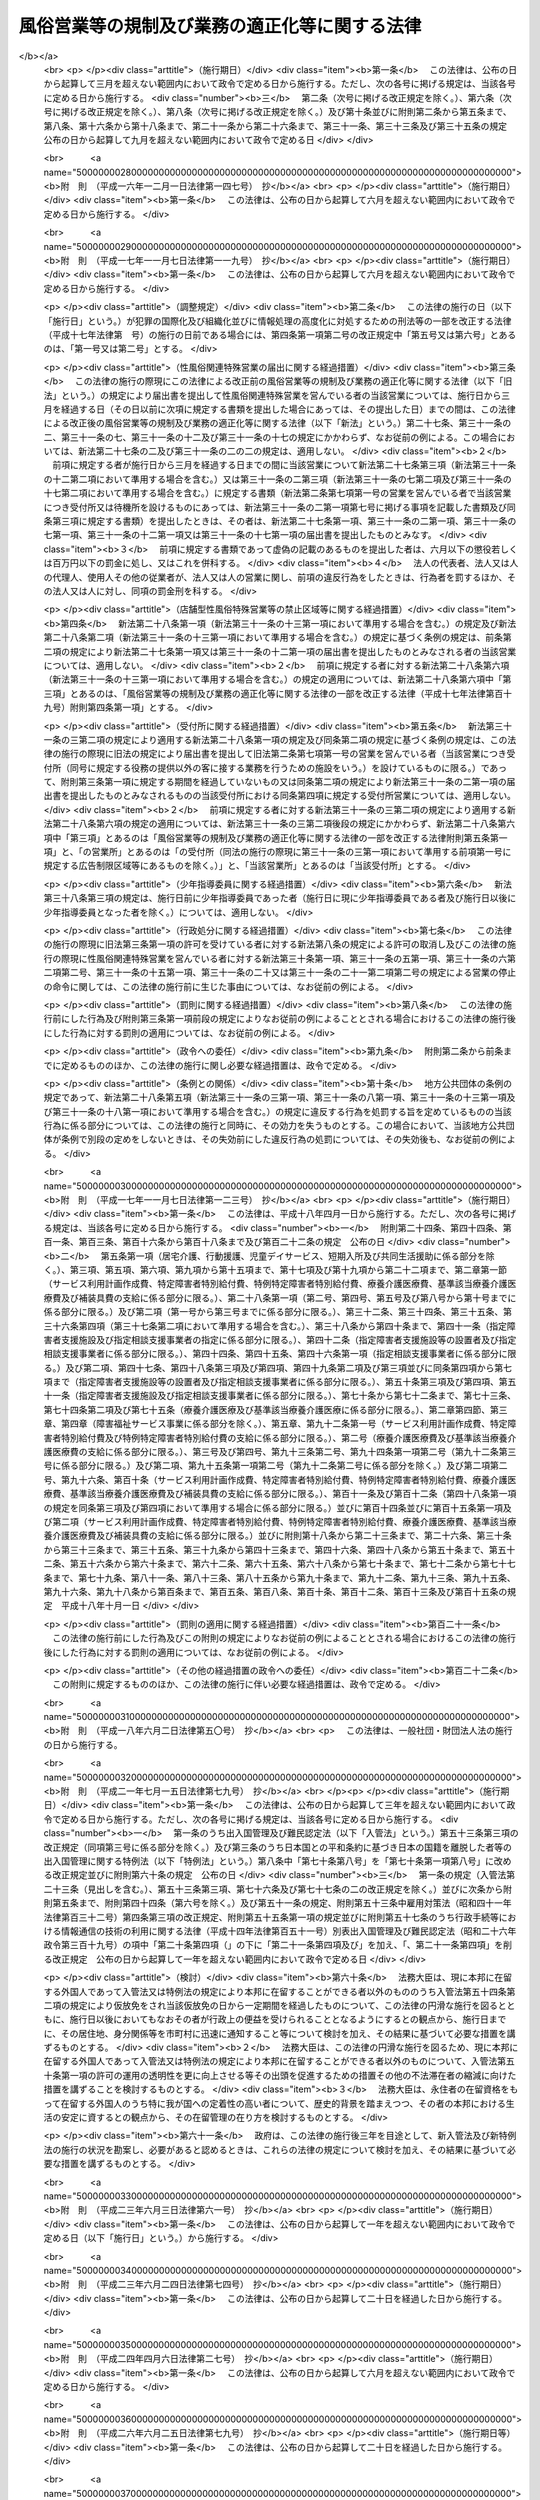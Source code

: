 .. _S23HO122:

==============================================
風俗営業等の規制及び業務の適正化等に関する法律
==============================================

.. raw:: html
    
    
    <b>風俗営業等の規制及び業務の適正化等に関する法律<br>
    （昭和二十三年七月十日法律第百二十二号）</b><br><br><div align="right">最終改正：平成二七年六月二四日法律第四五号</div><br><div align="right"><table width="" border="0"><tr><td><font color="RED">（最終改正までの未施行法令）</font></td></tr><tr><td><a href="/cgi-bin/idxmiseko.cgi?H_RYAKU=%8f%ba%93%f1%8e%4f%96%40%88%ea%93%f1%93%f1&amp;H_NO=%95%bd%90%ac%93%f1%8f%5c%8e%b5%94%4e%98%5a%8c%8e%93%f1%8f%5c%8e%6c%93%fa%96%40%97%a5%91%e6%8e%6c%8f%5c%8c%dc%8d%86&amp;H_PATH=/miseko/S23HO122/H27HO045.html" target="inyo">平成二十七年六月二十四日法律第四十五号</a></td><td align="right">（一部未施行）</td></tr><tr></tr><tr><td align="right">　</td><td></td></tr><tr></tr></table></div><a name="0000000000000000000000000000000000000000000000000000000000000000000000000000000"></a>
    <br>
    　<a href="#1000000000001000000000000000000000000000000000000000000000000000000000000000000" target="data">第一章　総則（第一条・第二条）</a>
    <br>
    　<a href="#1000000000002000000000000000000000000000000000000000000000000000000000000000000" target="data">第二章　風俗営業の許可等（第三条―第十一条）</a>
    <br>
    　<a href="#1000000000003000000000000000000000000000000000000000000000000000000000000000000" target="data">第三章　風俗営業者の遵守事項等（第十二条―第二十六条）</a>
    <br>
    　<a href="#1000000000004000000000000000000000000000000000000000000000000000000000000000000" target="data">第四章　性風俗関連特殊営業等の規制</a>
    <br>
    　　<a href="#1000000000004000000001000000000000000000000000000000000000000000000000000000000" target="data">第一節　性風俗関連特殊営業の規制</a>
    <br>
    　　　<a href="#1000000000004000000001000000001000000000000000000000000000000000000000000000000" target="data">第一款　店舗型性風俗特殊営業の規制（第二十七条―第三十一条）</a>
    <br>
    　　　<a href="#1000000000004000000001000000002000000000000000000000000000000000000000000000000" target="data">第二款　無店舗型性風俗特殊営業の規制（第三十一条の二―第三十一条の六）</a>
    <br>
    　　　<a href="#1000000000004000000001000000003000000000000000000000000000000000000000000000000" target="data">第三款　映像送信型性風俗特殊営業の規制等（第三十一条の七―第三十一条の十一）</a>
    <br>
    　　　<a href="#1000000000004000000001000000004000000000000000000000000000000000000000000000000" target="data">第四款　店舗型電話異性紹介営業の規制（第三十一条の十二―第三十一条の十六）</a>
    <br>
    　　　<a href="#1000000000004000000001000000005000000000000000000000000000000000000000000000000" target="data">第五款　無店舗型電話異性紹介営業の規制（第三十一条の十七―第三十一条の二十一）</a>
    <br>
    　　<a href="#1000000000004000000002000000000000000000000000000000000000000000000000000000000" target="data">第二節　深夜における飲食店営業の規制等（第三十二条―第三十四条）</a>
    <br>
    　　<a href="#1000000000004000000003000000000000000000000000000000000000000000000000000000000" target="data">第三節　興行場営業の規制（第三十五条）</a>
    <br>
    　　<a href="#1000000000004000000004000000000000000000000000000000000000000000000000000000000" target="data">第四節　特定性風俗物品販売等営業の規制（第三十五条の二）</a>
    <br>
    　　<a href="#1000000000004000000005000000000000000000000000000000000000000000000000000000000" target="data">第五節　接客業務受託営業の規制（第三十五条の三・第三十五条の四）</a>
    <br>
    　<a href="#1000000000005000000000000000000000000000000000000000000000000000000000000000000" target="data">第五章　監督（第三十六条―第三十七条）  </a>
    <br>
    　<a href="#1000000000006000000000000000000000000000000000000000000000000000000000000000000" target="data">第六章　雑則（第三十八条―第四十八条）</a>
    <br>
    　<a href="#1000000000007000000000000000000000000000000000000000000000000000000000000000000" target="data">第七章　罰則（第四十九条―第五十七条） </a>
    <br>
    　<a href="#5000000000000000000000000000000000000000000000000000000000000000000000000000000" target="data">附則</a>
    <br>
    
    <p>　　　<b><a name="1000000000001000000000000000000000000000000000000000000000000000000000000000000">第一章　総則</a>
    </b>
    </p><p>
    </p><div class="arttitle"><a name="1000000000000000000000000000000000000000000000000100000000000000000000000000000">（目的）</a>
    </div><div class="item"><b>第一条</b>
    <a name="1000000000000000000000000000000000000000000000000100000000001000000000000000000"></a>
    　この法律は、善良の風俗と清浄な風俗環境を保持し、及び少年の健全な育成に障害を及ぼす行為を防止するため、風俗営業及び性風俗関連特殊営業等について、営業時間、営業区域等を制限し、及び年少者をこれらの営業所に立ち入らせること等を規制するとともに、風俗営業の健全化に資するため、その業務の適正化を促進する等の措置を講ずることを目的とする。
    </div>
    
    <p>
    </p><div class="arttitle"><a name="1000000000000000000000000000000000000000000000000200000000000000000000000000000">（用語の意義）</a>
    </div><div class="item"><b>第二条</b>
    <a name="1000000000000000000000000000000000000000000000000200000000001000000000000000000"></a>
    　この法律において「風俗営業」とは、次の各号のいずれかに該当する営業をいう。
    <div class="number"><b><a name="1000000000000000000000000000000000000000000000000200000000001000000001000000000">一</a>
    </b>
    　キヤバレーその他設備を設けて客にダンスをさせ、かつ、客の接待をして客に飲食をさせる営業
    </div>
    <div class="number"><b><a name="1000000000000000000000000000000000000000000000000200000000001000000002000000000">二</a>
    </b>
    　待合、料理店、カフエーその他設備を設けて客の接待をして客に遊興又は飲食をさせる営業（前号に該当する営業を除く。）
    </div>
    <div class="number"><b><a name="1000000000000000000000000000000000000000000000000200000000001000000003000000000">三</a>
    </b>
    　ナイトクラブその他設備を設けて客にダンスをさせ、かつ、客に飲食をさせる営業（第一号に該当する営業を除く。）
    </div>
    <div class="number"><b><a name="1000000000000000000000000000000000000000000000000200000000001000000004000000000">四</a>
    </b>
    　削除
    </div>
    <div class="number"><b><a name="1000000000000000000000000000000000000000000000000200000000001000000005000000000">五</a>
    </b>
    　喫茶店、バーその他設備を設けて客に飲食をさせる営業で、国家公安委員会規則で定めるところにより計つた客席における照度を十ルクス以下として営むもの（第一号から第三号までに掲げる営業として営むものを除く。）
    </div>
    <div class="number"><b><a name="1000000000000000000000000000000000000000000000000200000000001000000006000000000">六</a>
    </b>
    　喫茶店、バーその他設備を設けて客に飲食をさせる営業で、他から見通すことが困難であり、かつ、その広さが五平方メートル以下である客席を設けて営むもの
    </div>
    <div class="number"><b><a name="1000000000000000000000000000000000000000000000000200000000001000000007000000000">七</a>
    </b>
    　まあじやん屋、ぱちんこ屋その他設備を設けて客に射幸心をそそるおそれのある遊技をさせる営業
    </div>
    <div class="number"><b><a name="1000000000000000000000000000000000000000000000000200000000001000000008000000000">八</a>
    </b>
    　スロットマシン、テレビゲーム機その他の遊技設備で本来の用途以外の用途として射幸心をそそるおそれのある遊技に用いることができるもの（国家公安委員会規則で定めるものに限る。）を備える店舗その他これに類する区画された施設（旅館業その他の営業の用に供し、又はこれに随伴する施設で政令で定めるものを除く。）において当該遊技設備により客に遊技をさせる営業（前号に該当する営業を除く。）
    </div>
    </div>
    <div class="item"><b><a name="1000000000000000000000000000000000000000000000000200000000002000000000000000000">２</a>
    </b>
    　この法律において「風俗営業者」とは、次条第一項の許可又は第七条第一項、第七条の二第一項若しくは第七条の三第一項の承認を受けて風俗営業を営む者をいう。
    </div>
    <div class="item"><b><a name="1000000000000000000000000000000000000000000000000200000000003000000000000000000">３</a>
    </b>
    　この法律において「接待」とは、歓楽的雰囲気を醸し出す方法により客をもてなすことをいう。
    </div>
    <div class="item"><b><a name="1000000000000000000000000000000000000000000000000200000000004000000000000000000">４</a>
    </b>
    　この法律において「接待飲食等営業」とは、第一項第一号から第三号まで、第五号及び第六号のいずれかに該当する営業をいう。
    </div>
    <div class="item"><b><a name="1000000000000000000000000000000000000000000000000200000000005000000000000000000">５</a>
    </b>
    　この法律において「性風俗関連特殊営業」とは、店舗型性風俗特殊営業、無店舗型性風俗特殊営業、映像送信型性風俗特殊営業、店舗型電話異性紹介営業及び無店舗型電話異性紹介営業をいう。
    </div>
    <div class="item"><b><a name="1000000000000000000000000000000000000000000000000200000000006000000000000000000">６</a>
    </b>
    　この法律において「店舗型性風俗特殊営業」とは、次の各号のいずれかに該当する営業をいう。
    <div class="number"><b><a name="1000000000000000000000000000000000000000000000000200000000006000000001000000000">一</a>
    </b>
    　浴場業（<a href="/cgi-bin/idxrefer.cgi?H_FILE=%8f%ba%93%f1%8e%4f%96%40%88%ea%8e%4f%8b%e3&amp;REF_NAME=%8c%f6%8f%4f%97%81%8f%ea%96%40&amp;ANCHOR_F=&amp;ANCHOR_T=" target="inyo">公衆浴場法</a>
    （昭和二十三年法律第百三十九号）<a href="/cgi-bin/idxrefer.cgi?H_FILE=%8f%ba%93%f1%8e%4f%96%40%88%ea%8e%4f%8b%e3&amp;REF_NAME=%91%e6%88%ea%8f%f0%91%e6%88%ea%8d%80&amp;ANCHOR_F=1000000000000000000000000000000000000000000000000100000000001000000000000000000&amp;ANCHOR_T=1000000000000000000000000000000000000000000000000100000000001000000000000000000#1000000000000000000000000000000000000000000000000100000000001000000000000000000" target="inyo">第一条第一項</a>
    に規定する公衆浴場を業として経営することをいう。）の施設として個室を設け、当該個室において異性の客に接触する役務を提供する営業
    </div>
    <div class="number"><b><a name="1000000000000000000000000000000000000000000000000200000000006000000002000000000">二</a>
    </b>
    　個室を設け、当該個室において異性の客の性的好奇心に応じてその客に接触する役務を提供する営業（前号に該当する営業を除く。）
    </div>
    <div class="number"><b><a name="1000000000000000000000000000000000000000000000000200000000006000000003000000000">三</a>
    </b>
    　専ら、性的好奇心をそそるため衣服を脱いだ人の姿態を見せる興行その他の善良の風俗又は少年の健全な育成に与える影響が著しい興行の用に供する興行場（<a href="/cgi-bin/idxrefer.cgi?H_FILE=%8f%ba%93%f1%8e%4f%96%40%88%ea%8e%4f%8e%b5&amp;REF_NAME=%8b%bb%8d%73%8f%ea%96%40&amp;ANCHOR_F=&amp;ANCHOR_T=" target="inyo">興行場法</a>
    （昭和二十三年法律第百三十七号）<a href="/cgi-bin/idxrefer.cgi?H_FILE=%8f%ba%93%f1%8e%4f%96%40%88%ea%8e%4f%8e%b5&amp;REF_NAME=%91%e6%88%ea%8f%f0%91%e6%88%ea%8d%80&amp;ANCHOR_F=1000000000000000000000000000000000000000000000000100000000001000000000000000000&amp;ANCHOR_T=1000000000000000000000000000000000000000000000000100000000001000000000000000000#1000000000000000000000000000000000000000000000000100000000001000000000000000000" target="inyo">第一条第一項</a>
    に規定するものをいう。）として政令で定めるものを経営する営業
    </div>
    <div class="number"><b><a name="1000000000000000000000000000000000000000000000000200000000006000000004000000000">四</a>
    </b>
    　専ら異性を同伴する客の宿泊（休憩を含む。以下この条において同じ。）の用に供する政令で定める施設（政令で定める構造又は設備を有する個室を設けるものに限る。）を設け、当該施設を当該宿泊に利用させる営業
    </div>
    <div class="number"><b><a name="1000000000000000000000000000000000000000000000000200000000006000000005000000000">五</a>
    </b>
    　店舗を設けて、専ら、性的好奇心をそそる写真、ビデオテープその他の物品で政令で定めるものを販売し、又は貸し付ける営業
    </div>
    <div class="number"><b><a name="1000000000000000000000000000000000000000000000000200000000006000000006000000000">六</a>
    </b>
    　前各号に掲げるもののほか、店舗を設けて営む性風俗に関する営業で、善良の風俗、清浄な風俗環境又は少年の健全な育成に与える影響が著しい営業として政令で定めるもの
    </div>
    </div>
    <div class="item"><b><a name="1000000000000000000000000000000000000000000000000200000000007000000000000000000">７</a>
    </b>
    　この法律において「無店舗型性風俗特殊営業」とは、次の各号のいずれかに該当する営業をいう。
    <div class="number"><b><a name="1000000000000000000000000000000000000000000000000200000000007000000001000000000">一</a>
    </b>
    　人の住居又は人の宿泊の用に供する施設において異性の客の性的好奇心に応じてその客に接触する役務を提供する営業で、当該役務を行う者を、その客の依頼を受けて派遣することにより営むもの
    </div>
    <div class="number"><b><a name="1000000000000000000000000000000000000000000000000200000000007000000002000000000">二</a>
    </b>
    　電話その他の国家公安委員会規則で定める方法による客の依頼を受けて、専ら、前項第五号の政令で定める物品を販売し、又は貸し付ける営業で、当該物品を配達し、又は配達させることにより営むもの
    </div>
    </div>
    <div class="item"><b><a name="1000000000000000000000000000000000000000000000000200000000008000000000000000000">８</a>
    </b>
    　この法律において「映像送信型性風俗特殊営業」とは、専ら、性的好奇心をそそるため性的な行為を表す場面又は衣服を脱いだ人の姿態の映像を見せる営業で、電気通信設備を用いてその客に当該映像を伝達すること（放送又は有線放送に該当するものを除く。）により営むものをいう。
    </div>
    <div class="item"><b><a name="1000000000000000000000000000000000000000000000000200000000009000000000000000000">９</a>
    </b>
    　この法律において「店舗型電話異性紹介営業」とは、店舗を設けて、専ら、面識のない異性との一時の性的好奇心を満たすための交際（会話を含む。次項において同じ。）を希望する者に対し、会話（伝言のやり取りを含むものとし、音声によるものに限る。以下同じ。）の機会を提供することにより異性を紹介する営業で、その一方の者からの電話による会話の申込みを電気通信設備を用いて当該店舗内に立ち入らせた他の一方の者に取り次ぐことによつて営むもの（その一方の者が当該営業に従事する者である場合におけるものを含む。）をいう。
    </div>
    <div class="item"><b><a name="1000000000000000000000000000000000000000000000000200000000010000000000000000000">１０</a>
    </b>
    　この法律において「無店舗型電話異性紹介営業」とは、専ら、面識のない異性との一時の性的好奇心を満たすための交際を希望する者に対し、会話の機会を提供することにより異性を紹介する営業で、その一方の者からの電話による会話の申込みを電気通信設備を用いて他の一方の者に取り次ぐことによつて営むもの（その一方の者が当該営業に従事する者である場合におけるものを含むものとし、前項に該当するものを除く。）をいう。
    </div>
    <div class="item"><b><a name="1000000000000000000000000000000000000000000000000200000000011000000000000000000">１１</a>
    </b>
    　この法律において「接客業務受託営業」とは、専ら、次に掲げる営業を営む者から委託を受けて当該営業の営業所において客に接する業務の一部を行うこと（当該業務の一部に従事する者が委託を受けた者及び当該営業を営む者の指揮命令を受ける場合を含む。）を内容とする営業をいう。
    <div class="number"><b><a name="1000000000000000000000000000000000000000000000000200000000011000000001000000000">一</a>
    </b>
    　接待飲食等営業
    </div>
    <div class="number"><b><a name="1000000000000000000000000000000000000000000000000200000000011000000002000000000">二</a>
    </b>
    　店舗型性風俗特殊営業
    </div>
    <div class="number"><b><a name="1000000000000000000000000000000000000000000000000200000000011000000003000000000">三</a>
    </b>
    　飲食店営業（設備を設けて客に飲食をさせる営業で<a href="/cgi-bin/idxrefer.cgi?H_FILE=%8f%ba%93%f1%93%f1%96%40%93%f1%8e%4f%8e%4f&amp;REF_NAME=%90%48%95%69%89%71%90%b6%96%40&amp;ANCHOR_F=&amp;ANCHOR_T=" target="inyo">食品衛生法</a>
    （昭和二十二年法律第二百三十三号）<a href="/cgi-bin/idxrefer.cgi?H_FILE=%8f%ba%93%f1%93%f1%96%40%93%f1%8e%4f%8e%4f&amp;REF_NAME=%91%e6%8c%dc%8f%5c%93%f1%8f%f0%91%e6%88%ea%8d%80&amp;ANCHOR_F=1000000000000000000000000000000000000000000000005200000000001000000000000000000&amp;ANCHOR_T=1000000000000000000000000000000000000000000000005200000000001000000000000000000#1000000000000000000000000000000000000000000000005200000000001000000000000000000" target="inyo">第五十二条第一項</a>
    の許可を受けて営むものをいい、接待飲食等営業又は店舗型性風俗特殊営業に該当するものを除く。以下同じ。）のうち、バー、酒場その他客に酒類を提供して営む営業（営業の常態として、通常主食と認められる食事を提供して営むものを除く。以下「酒類提供飲食店営業」という。）で、日出時から午後十時までの時間においてのみ営むもの以外のもの
    </div>
    </div>
    
    
    <p>　　　<b><a name="1000000000002000000000000000000000000000000000000000000000000000000000000000000">第二章　風俗営業の許可等</a>
    </b>
    </p><p>
    </p><div class="arttitle"><a name="1000000000000000000000000000000000000000000000000300000000000000000000000000000">（営業の許可）</a>
    </div><div class="item"><b>第三条</b>
    <a name="1000000000000000000000000000000000000000000000000300000000001000000000000000000"></a>
    　風俗営業を営もうとする者は、風俗営業の種別（前条第一項各号に規定する風俗営業の種別をいう。以下同じ。）に応じて、営業所ごとに、当該営業所の所在地を管轄する都道府県公安委員会（以下「公安委員会」という。）の許可を受けなければならない。
    </div>
    <div class="item"><b><a name="1000000000000000000000000000000000000000000000000300000000002000000000000000000">２</a>
    </b>
    　公安委員会は、善良の風俗若しくは清浄な風俗環境を害する行為又は少年の健全な育成に障害を及ぼす行為を防止するため必要があると認めるときは、その必要の限度において、前項の許可に条件を付し、及びこれを変更することができる。
    </div>
    
    <p>
    </p><div class="arttitle"><a name="1000000000000000000000000000000000000000000000000400000000000000000000000000000">（許可の基準）</a>
    </div><div class="item"><b>第四条</b>
    <a name="1000000000000000000000000000000000000000000000000400000000001000000000000000000"></a>
    　公安委員会は、前条第一項の許可を受けようとする者が次の各号のいずれかに該当するときは、許可をしてはならない。
    <div class="number"><b><a name="1000000000000000000000000000000000000000000000000400000000001000000001000000000">一</a>
    </b>
    　成年被後見人若しくは被保佐人又は破産者で復権を得ないもの
    </div>
    <div class="number"><b><a name="1000000000000000000000000000000000000000000000000400000000001000000002000000000">二</a>
    </b>
    　一年以上の懲役若しくは禁錮の刑に処せられ、又は次に掲げる罪を犯して一年未満の懲役若しくは罰金の刑に処せられ、その執行を終わり、又は執行を受けることがなくなつた日から起算して五年を経過しない者<div class="para1"><b>イ</b>　第四十九条又は第五十条第一項の罪</div>
    <div class="para1"><b>ロ</b>　<a href="/cgi-bin/idxrefer.cgi?H_FILE=%96%be%8e%6c%81%5a%96%40%8e%6c%8c%dc&amp;REF_NAME=%8c%59%96%40&amp;ANCHOR_F=&amp;ANCHOR_T=" target="inyo">刑法</a>
    （明治四十年法律第四十五号）<a href="/cgi-bin/idxrefer.cgi?H_FILE=%96%be%8e%6c%81%5a%96%40%8e%6c%8c%dc&amp;REF_NAME=%91%e6%95%53%8e%b5%8f%5c%8e%6c%8f%f0&amp;ANCHOR_F=1000000000000000000000000000000000000000000000017400000000000000000000000000000&amp;ANCHOR_T=1000000000000000000000000000000000000000000000017400000000000000000000000000000#1000000000000000000000000000000000000000000000017400000000000000000000000000000" target="inyo">第百七十四条</a>
    、第百七十五条、第百八十二条、第百八十五条、第百八十六条、第二百二十四条、第二百二十五条（営利又はわいせつの目的に係る部分に限る。以下この号において同じ。）、第二百二十六条、第二百二十六条の二（第三項については、営利又はわいせつの目的に係る部分に限る。以下この号において同じ。）、第二百二十六条の三、第二百二十七条第一項（<a href="/cgi-bin/idxrefer.cgi?H_FILE=%96%be%8e%6c%81%5a%96%40%8e%6c%8c%dc&amp;REF_NAME=%93%af%96%40%91%e6%93%f1%95%53%93%f1%8f%5c%8e%6c%8f%f0&amp;ANCHOR_F=1000000000000000000000000000000000000000000000022400000000000000000000000000000&amp;ANCHOR_T=1000000000000000000000000000000000000000000000022400000000000000000000000000000#1000000000000000000000000000000000000000000000022400000000000000000000000000000" target="inyo">同法第二百二十四条</a>
    、第二百二十五条、第二百二十六条、第二百二十六条の二又は第二百二十六条の三の罪を犯した者を幇助する目的に係る部分に限る。以下この号において同じ。）若しくは第三項（営利又はわいせつの目的に係る部分に限る。以下この号において同じ。）又は第二百二十八条（<a href="/cgi-bin/idxrefer.cgi?H_FILE=%96%be%8e%6c%81%5a%96%40%8e%6c%8c%dc&amp;REF_NAME=%93%af%96%40%91%e6%93%f1%95%53%93%f1%8f%5c%8e%6c%8f%f0&amp;ANCHOR_F=1000000000000000000000000000000000000000000000022400000000000000000000000000000&amp;ANCHOR_T=1000000000000000000000000000000000000000000000022400000000000000000000000000000#1000000000000000000000000000000000000000000000022400000000000000000000000000000" target="inyo">同法第二百二十四条</a>
    、第二百二十五条、第二百二十六条、第二百二十六条の二、第二百二十六条の三又は第二百二十七条第一項若しくは第三項に係る部分に限る。）の罪</div>
    <div class="para1"><b>ハ</b>　<a href="/cgi-bin/idxrefer.cgi?H_FILE=%95%bd%88%ea%88%ea%96%40%88%ea%8e%4f%98%5a&amp;REF_NAME=%91%67%90%44%93%49%82%c8%94%c6%8d%df%82%cc%8f%88%94%b1%8b%79%82%d1%94%c6%8d%df%8e%fb%89%76%82%cc%8b%4b%90%a7%93%99%82%c9%8a%d6%82%b7%82%e9%96%40%97%a5&amp;ANCHOR_F=&amp;ANCHOR_T=" target="inyo">組織的な犯罪の処罰及び犯罪収益の規制等に関する法律</a>
    （平成十一年法律第百三十六号）<a href="/cgi-bin/idxrefer.cgi?H_FILE=%95%bd%88%ea%88%ea%96%40%88%ea%8e%4f%98%5a&amp;REF_NAME=%91%e6%8e%4f%8f%f0%91%e6%88%ea%8d%80&amp;ANCHOR_F=1000000000000000000000000000000000000000000000000300000000001000000000000000000&amp;ANCHOR_T=1000000000000000000000000000000000000000000000000300000000001000000000000000000#1000000000000000000000000000000000000000000000000300000000001000000000000000000" target="inyo">第三条第一項</a>
    （第五号又は第六号に係る部分に限る。）又は<a href="/cgi-bin/idxrefer.cgi?H_FILE=%95%bd%88%ea%88%ea%96%40%88%ea%8e%4f%98%5a&amp;REF_NAME=%91%e6%98%5a%8f%f0&amp;ANCHOR_F=1000000000000000000000000000000000000000000000000600000000000000000000000000000&amp;ANCHOR_T=1000000000000000000000000000000000000000000000000600000000000000000000000000000#1000000000000000000000000000000000000000000000000600000000000000000000000000000" target="inyo">第六条</a>
    （第一項第二号に係る部分に限る。）の罪</div>
    <div class="para1"><b>ニ</b>　<a href="/cgi-bin/idxrefer.cgi?H_FILE=%8f%ba%8e%4f%88%ea%96%40%88%ea%88%ea%94%aa&amp;REF_NAME=%94%84%8f%74%96%68%8e%7e%96%40&amp;ANCHOR_F=&amp;ANCHOR_T=" target="inyo">売春防止法</a>
    （昭和三十一年法律第百十八号）<a href="/cgi-bin/idxrefer.cgi?H_FILE=%8f%ba%8e%4f%88%ea%96%40%88%ea%88%ea%94%aa&amp;REF_NAME=%91%e6%93%f1%8f%cd&amp;ANCHOR_F=1000000000002000000000000000000000000000000000000000000000000000000000000000000&amp;ANCHOR_T=1000000000002000000000000000000000000000000000000000000000000000000000000000000#1000000000002000000000000000000000000000000000000000000000000000000000000000000" target="inyo">第二章</a>
    の罪</div>
    <div class="para1"><b>ホ</b>　<a href="/cgi-bin/idxrefer.cgi?H_FILE=%95%bd%88%ea%88%ea%96%40%8c%dc%93%f1&amp;REF_NAME=%8e%99%93%b6%94%83%8f%74%81%41%8e%99%93%b6%83%7c%83%8b%83%6d%82%c9%8c%57%82%e9%8d%73%88%d7%93%99%82%cc%8b%4b%90%a7%8b%79%82%d1%8f%88%94%b1%95%c0%82%d1%82%c9%8e%99%93%b6%82%cc%95%db%8c%ec%93%99%82%c9%8a%d6%82%b7%82%e9%96%40%97%a5&amp;ANCHOR_F=&amp;ANCHOR_T=" target="inyo">児童買春、児童ポルノに係る行為等の規制及び処罰並びに児童の保護等に関する法律</a>
    （平成十一年法律第五十二号）<a href="/cgi-bin/idxrefer.cgi?H_FILE=%95%bd%88%ea%88%ea%96%40%8c%dc%93%f1&amp;REF_NAME=%91%e6%8e%6c%8f%f0&amp;ANCHOR_F=1000000000000000000000000000000000000000000000000400000000000000000000000000000&amp;ANCHOR_T=1000000000000000000000000000000000000000000000000400000000000000000000000000000#1000000000000000000000000000000000000000000000000400000000000000000000000000000" target="inyo">第四条</a>
    から<a href="/cgi-bin/idxrefer.cgi?H_FILE=%95%bd%88%ea%88%ea%96%40%8c%dc%93%f1&amp;REF_NAME=%91%e6%94%aa%8f%f0&amp;ANCHOR_F=1000000000000000000000000000000000000000000000000800000000000000000000000000000&amp;ANCHOR_T=1000000000000000000000000000000000000000000000000800000000000000000000000000000#1000000000000000000000000000000000000000000000000800000000000000000000000000000" target="inyo">第八条</a>
    までの罪</div>
    <div class="para1"><b>ヘ</b>　<a href="/cgi-bin/idxrefer.cgi?H_FILE=%8f%ba%93%f1%93%f1%96%40%8e%6c%8b%e3&amp;REF_NAME=%98%4a%93%ad%8a%ee%8f%80%96%40&amp;ANCHOR_F=&amp;ANCHOR_T=" target="inyo">労働基準法</a>
    （昭和二十二年法律第四十九号）<a href="/cgi-bin/idxrefer.cgi?H_FILE=%8f%ba%93%f1%93%f1%96%40%8e%6c%8b%e3&amp;REF_NAME=%91%e6%95%53%8f%5c%8e%b5%8f%f0&amp;ANCHOR_F=1000000000000000000000000000000000000000000000011700000000000000000000000000000&amp;ANCHOR_T=1000000000000000000000000000000000000000000000011700000000000000000000000000000#1000000000000000000000000000000000000000000000011700000000000000000000000000000" target="inyo">第百十七条</a>
    、第百十八条第一項（<a href="/cgi-bin/idxrefer.cgi?H_FILE=%8f%ba%93%f1%93%f1%96%40%8e%6c%8b%e3&amp;REF_NAME=%93%af%96%40%91%e6%98%5a%8f%f0&amp;ANCHOR_F=1000000000000000000000000000000000000000000000000600000000000000000000000000000&amp;ANCHOR_T=1000000000000000000000000000000000000000000000000600000000000000000000000000000#1000000000000000000000000000000000000000000000000600000000000000000000000000000" target="inyo">同法第六条</a>
    又は<a href="/cgi-bin/idxrefer.cgi?H_FILE=%8f%ba%93%f1%93%f1%96%40%8e%6c%8b%e3&amp;REF_NAME=%91%e6%8c%dc%8f%5c%98%5a%8f%f0&amp;ANCHOR_F=1000000000000000000000000000000000000000000000005600000000000000000000000000000&amp;ANCHOR_T=1000000000000000000000000000000000000000000000005600000000000000000000000000000#1000000000000000000000000000000000000000000000005600000000000000000000000000000" target="inyo">第五十六条</a>
    に係る部分に限る。）又は第百十九条第一号（<a href="/cgi-bin/idxrefer.cgi?H_FILE=%8f%ba%93%f1%93%f1%96%40%8e%6c%8b%e3&amp;REF_NAME=%93%af%96%40%91%e6%98%5a%8f%5c%88%ea%8f%f0&amp;ANCHOR_F=1000000000000000000000000000000000000000000000006100000000000000000000000000000&amp;ANCHOR_T=1000000000000000000000000000000000000000000000006100000000000000000000000000000#1000000000000000000000000000000000000000000000006100000000000000000000000000000" target="inyo">同法第六十一条</a>
    又は<a href="/cgi-bin/idxrefer.cgi?H_FILE=%8f%ba%93%f1%93%f1%96%40%8e%6c%8b%e3&amp;REF_NAME=%91%e6%98%5a%8f%5c%93%f1%8f%f0&amp;ANCHOR_F=1000000000000000000000000000000000000000000000006200000000000000000000000000000&amp;ANCHOR_T=1000000000000000000000000000000000000000000000006200000000000000000000000000000#1000000000000000000000000000000000000000000000006200000000000000000000000000000" target="inyo">第六十二条</a>
    に係る部分に限る。）（これらの規定を<a href="/cgi-bin/idxrefer.cgi?H_FILE=%8f%ba%93%f1%8e%4f%96%40%88%ea%8e%4f%81%5a&amp;REF_NAME=%91%44%88%f5%90%45%8b%c6%88%c0%92%e8%96%40&amp;ANCHOR_F=&amp;ANCHOR_T=" target="inyo">船員職業安定法</a>
    （昭和二十三年法律第百三十号）又は<a href="/cgi-bin/idxrefer.cgi?H_FILE=%8f%ba%98%5a%81%5a%96%40%94%aa%94%aa&amp;REF_NAME=%98%4a%93%ad%8e%d2%94%68%8c%ad%8e%96%8b%c6%82%cc%93%4b%90%b3%82%c8%89%5e%89%63%82%cc%8a%6d%95%db%8b%79%82%d1%94%68%8c%ad%98%4a%93%ad%8e%d2%82%cc%95%db%8c%ec%93%99%82%c9%8a%d6%82%b7%82%e9%96%40%97%a5&amp;ANCHOR_F=&amp;ANCHOR_T=" target="inyo">労働者派遣事業の適正な運営の確保及び派遣労働者の保護等に関する法律</a>
    （昭和六十年法律第八十八号）の規定により適用する場合を含む。）の罪</div>
    <div class="para1"><b>ト</b>　<a href="/cgi-bin/idxrefer.cgi?H_FILE=%8f%ba%93%f1%93%f1%96%40%88%ea%81%5a%81%5a&amp;REF_NAME=%91%44%88%f5%96%40&amp;ANCHOR_F=&amp;ANCHOR_T=" target="inyo">船員法</a>
    （昭和二十二年法律第百号）<a href="/cgi-bin/idxrefer.cgi?H_FILE=%8f%ba%93%f1%93%f1%96%40%88%ea%81%5a%81%5a&amp;REF_NAME=%91%e6%95%53%93%f1%8f%5c%8b%e3%8f%f0&amp;ANCHOR_F=1000000000000000000000000000000000000000000000012900000000000000000000000000000&amp;ANCHOR_T=1000000000000000000000000000000000000000000000012900000000000000000000000000000#1000000000000000000000000000000000000000000000012900000000000000000000000000000" target="inyo">第百二十九条</a>
    （<a href="/cgi-bin/idxrefer.cgi?H_FILE=%8f%ba%93%f1%93%f1%96%40%88%ea%81%5a%81%5a&amp;REF_NAME=%93%af%96%40%91%e6%94%aa%8f%5c%8c%dc%8f%f0%91%e6%88%ea%8d%80&amp;ANCHOR_F=1000000000000000000000000000000000000000000000008500000000001000000000000000000&amp;ANCHOR_T=1000000000000000000000000000000000000000000000008500000000001000000000000000000#1000000000000000000000000000000000000000000000008500000000001000000000000000000" target="inyo">同法第八十五条第一項</a>
    又は<a href="/cgi-bin/idxrefer.cgi?H_FILE=%8f%ba%93%f1%93%f1%96%40%88%ea%81%5a%81%5a&amp;REF_NAME=%91%e6%93%f1%8d%80&amp;ANCHOR_F=1000000000000000000000000000000000000000000000008500000000002000000000000000000&amp;ANCHOR_T=1000000000000000000000000000000000000000000000008500000000002000000000000000000#1000000000000000000000000000000000000000000000008500000000002000000000000000000" target="inyo">第二項</a>
    に係る部分に限る。）又は<a href="/cgi-bin/idxrefer.cgi?H_FILE=%8f%ba%93%f1%93%f1%96%40%88%ea%81%5a%81%5a&amp;REF_NAME=%91%e6%95%53%8e%4f%8f%5c%8f%f0&amp;ANCHOR_F=1000000000000000000000000000000000000000000000013000000000000000000000000000000&amp;ANCHOR_T=1000000000000000000000000000000000000000000000013000000000000000000000000000000#1000000000000000000000000000000000000000000000013000000000000000000000000000000" target="inyo">第百三十条</a>
    （<a href="/cgi-bin/idxrefer.cgi?H_FILE=%8f%ba%93%f1%93%f1%96%40%88%ea%81%5a%81%5a&amp;REF_NAME=%93%af%96%40%91%e6%94%aa%8f%5c%98%5a%8f%f0%91%e6%88%ea%8d%80&amp;ANCHOR_F=1000000000000000000000000000000000000000000000008600000000001000000000000000000&amp;ANCHOR_T=1000000000000000000000000000000000000000000000008600000000001000000000000000000#1000000000000000000000000000000000000000000000008600000000001000000000000000000" target="inyo">同法第八十六条第一項</a>
    に係る部分に限る。）（これらの規定を<a href="/cgi-bin/idxrefer.cgi?H_FILE=%8f%ba%93%f1%8e%4f%96%40%88%ea%8e%4f%81%5a&amp;REF_NAME=%91%44%88%f5%90%45%8b%c6%88%c0%92%e8%96%40&amp;ANCHOR_F=&amp;ANCHOR_T=" target="inyo">船員職業安定法</a>
    の規定により適用する場合を含む。）の罪</div>
    <div class="para1"><b>チ</b>　<a href="/cgi-bin/idxrefer.cgi?H_FILE=%8f%ba%93%f1%93%f1%96%40%88%ea%8e%6c%88%ea&amp;REF_NAME=%90%45%8b%c6%88%c0%92%e8%96%40&amp;ANCHOR_F=&amp;ANCHOR_T=" target="inyo">職業安定法</a>
    （昭和二十二年法律第百四十一号）<a href="/cgi-bin/idxrefer.cgi?H_FILE=%8f%ba%93%f1%93%f1%96%40%88%ea%8e%6c%88%ea&amp;REF_NAME=%91%e6%98%5a%8f%5c%8e%4f%8f%f0&amp;ANCHOR_F=1000000000000000000000000000000000000000000000006300000000000000000000000000000&amp;ANCHOR_T=1000000000000000000000000000000000000000000000006300000000000000000000000000000#1000000000000000000000000000000000000000000000006300000000000000000000000000000" target="inyo">第六十三条</a>
    の罪</div>
    <div class="para1"><b>リ</b>　<a href="/cgi-bin/idxrefer.cgi?H_FILE=%8f%ba%93%f1%93%f1%96%40%88%ea%98%5a%8e%6c&amp;REF_NAME=%8e%99%93%b6%95%9f%8e%83%96%40&amp;ANCHOR_F=&amp;ANCHOR_T=" target="inyo">児童福祉法</a>
    （昭和二十二年法律第百六十四号）<a href="/cgi-bin/idxrefer.cgi?H_FILE=%8f%ba%93%f1%93%f1%96%40%88%ea%98%5a%8e%6c&amp;REF_NAME=%91%e6%98%5a%8f%5c%8f%f0%91%e6%88%ea%8d%80&amp;ANCHOR_F=1000000000000000000000000000000000000000000000006000000000001000000000000000000&amp;ANCHOR_T=1000000000000000000000000000000000000000000000006000000000001000000000000000000#1000000000000000000000000000000000000000000000006000000000001000000000000000000" target="inyo">第六十条第一項</a>
    又は<a href="/cgi-bin/idxrefer.cgi?H_FILE=%8f%ba%93%f1%93%f1%96%40%88%ea%98%5a%8e%6c&amp;REF_NAME=%91%e6%93%f1%8d%80&amp;ANCHOR_F=1000000000000000000000000000000000000000000000006000000000002000000000000000000&amp;ANCHOR_T=1000000000000000000000000000000000000000000000006000000000002000000000000000000#1000000000000000000000000000000000000000000000006000000000002000000000000000000" target="inyo">第二項</a>
    （<a href="/cgi-bin/idxrefer.cgi?H_FILE=%8f%ba%93%f1%93%f1%96%40%88%ea%98%5a%8e%6c&amp;REF_NAME=%93%af%96%40%91%e6%8e%4f%8f%5c%8e%6c%8f%f0%91%e6%88%ea%8d%80%91%e6%8e%6c%8d%86%82%cc%8e%4f&amp;ANCHOR_F=1000000000000000000000000000000000000000000000003400000000001000000004003000000&amp;ANCHOR_T=1000000000000000000000000000000000000000000000003400000000001000000004003000000#1000000000000000000000000000000000000000000000003400000000001000000004003000000" target="inyo">同法第三十四条第一項第四号の三</a>
    、第五号、第七号又は第九号に係る部分に限る。）の罪</div>
    <div class="para1"><b>ヌ</b>　<a href="/cgi-bin/idxrefer.cgi?H_FILE=%8f%ba%93%f1%8e%4f%96%40%88%ea%8e%4f%81%5a&amp;REF_NAME=%91%44%88%f5%90%45%8b%c6%88%c0%92%e8%96%40%91%e6%95%53%8f%5c%88%ea%8f%f0&amp;ANCHOR_F=1000000000000000000000000000000000000000000000011100000000000000000000000000000&amp;ANCHOR_T=1000000000000000000000000000000000000000000000011100000000000000000000000000000#1000000000000000000000000000000000000000000000011100000000000000000000000000000" target="inyo">船員職業安定法第百十一条</a>
    の罪</div>
    <div class="para1"><b>ル</b>　<a href="/cgi-bin/idxrefer.cgi?H_FILE=%8f%ba%93%f1%98%5a%90%ad%8e%4f%88%ea%8b%e3&amp;REF_NAME=%8f%6f%93%fc%8d%91%8a%c7%97%9d%8b%79%82%d1%93%ef%96%af%94%46%92%e8%96%40&amp;ANCHOR_F=&amp;ANCHOR_T=" target="inyo">出入国管理及び難民認定法</a>
    （昭和二十六年政令第三百十九号）<a href="/cgi-bin/idxrefer.cgi?H_FILE=%8f%ba%93%f1%98%5a%90%ad%8e%4f%88%ea%8b%e3&amp;REF_NAME=%91%e6%8e%b5%8f%5c%8e%4f%8f%f0%82%cc%93%f1%91%e6%88%ea%8d%80&amp;ANCHOR_F=1000000000000000000000000000000000000000000000007300200000001000000000000000000&amp;ANCHOR_T=1000000000000000000000000000000000000000000000007300200000001000000000000000000#1000000000000000000000000000000000000000000000007300200000001000000000000000000" target="inyo">第七十三条の二第一項</a>
    の罪</div>
    <div class="para1"><b>ヲ</b>　<a href="/cgi-bin/idxrefer.cgi?H_FILE=%8f%ba%98%5a%81%5a%96%40%94%aa%94%aa&amp;REF_NAME=%98%4a%93%ad%8e%d2%94%68%8c%ad%8e%96%8b%c6%82%cc%93%4b%90%b3%82%c8%89%5e%89%63%82%cc%8a%6d%95%db%8b%79%82%d1%94%68%8c%ad%98%4a%93%ad%8e%d2%82%cc%95%db%8c%ec%93%99%82%c9%8a%d6%82%b7%82%e9%96%40%97%a5%91%e6%8c%dc%8f%5c%94%aa%8f%f0&amp;ANCHOR_F=1000000000000000000000000000000000000000000000005800000000000000000000000000000&amp;ANCHOR_T=1000000000000000000000000000000000000000000000005800000000000000000000000000000#1000000000000000000000000000000000000000000000005800000000000000000000000000000" target="inyo">労働者派遣事業の適正な運営の確保及び派遣労働者の保護等に関する法律第五十八条</a>
    の罪</div>
    
    </div>
    <div class="number"><b><a name="1000000000000000000000000000000000000000000000000400000000001000000003000000000">三</a>
    </b>
    　集団的に、又は常習的に暴力的不法行為その他の罪に当たる違法な行為で国家公安委員会規則で定めるものを行うおそれがあると認めるに足りる相当な理由がある者
    </div>
    <div class="number"><b><a name="1000000000000000000000000000000000000000000000000400000000001000000004000000000">四</a>
    </b>
    　アルコール、麻薬、大麻、あへん又は覚醒剤の中毒者
    </div>
    <div class="number"><b><a name="1000000000000000000000000000000000000000000000000400000000001000000005000000000">五</a>
    </b>
    　第二十六条第一項の規定により風俗営業の許可を取り消され、当該取消しの日から起算して五年を経過しない者（当該許可を取り消された者が法人である場合においては、当該取消しに係る聴聞の期日及び場所が公示された日前六十日以内に当該法人の役員（業務を執行する社員、取締役、執行役又はこれらに準ずる者をいい、相談役、顧問その他いかなる名称を有する者であるかを問わず、法人に対し業務を執行する社員、取締役、執行役又はこれらに準ずる者と同等以上の支配力を有するものと認められる者を含む。以下この項において同じ。）であつた者で当該取消しの日から起算して五年を経過しないものを含む。）
    </div>
    <div class="number"><b><a name="1000000000000000000000000000000000000000000000000400000000001000000006000000000">六</a>
    </b>
    　第二十六条第一項の規定による風俗営業の許可の取消処分に係る聴聞の期日及び場所が公示された日から当該処分をする日又は当該処分をしないことを決定する日までの間に第十条第一項第一号の規定による許可証の返納をした者（風俗営業の廃止について相当な理由がある者を除く。）で当該返納の日から起算して五年を経過しないもの
    </div>
    <div class="number"><b><a name="1000000000000000000000000000000000000000000000000400000000001000000007000000000">七</a>
    </b>
    　前号に規定する期間内に合併により消滅した法人又は第十条第一項第一号の規定による許可証の返納をした法人（合併又は風俗営業の廃止について相当な理由がある者を除く。）の前号の公示の日前六十日以内に役員であつた者で当該消滅又は返納の日から起算して五年を経過しないもの
    </div>
    <div class="number"><b><a name="1000000000000000000000000000000000000000000000000400000000001000000007002000000">七の二</a>
    </b>
    　第六号に規定する期間内に分割により同号の聴聞に係る風俗営業を承継させ、若しくは分割により当該風俗営業以外の風俗営業を承継した法人（分割について相当な理由がある者を除く。）又はこれらの法人の同号の公示の日前六十日以内に役員であつた者で当該分割の日から起算して五年を経過しないもの
    </div>
    <div class="number"><b><a name="1000000000000000000000000000000000000000000000000400000000001000000008000000000">八</a>
    </b>
    　営業に関し成年者と同一の行為能力を有しない未成年者。ただし、その者が風俗営業者の相続人であつて、その法定代理人が前各号及び次号のいずれにも該当しない場合を除くものとする。
    </div>
    <div class="number"><b><a name="1000000000000000000000000000000000000000000000000400000000001000000009000000000">九</a>
    </b>
    　法人でその役員のうちに第一号から第七号の二までのいずれかに該当する者があるもの
    </div>
    </div>
    <div class="item"><b><a name="1000000000000000000000000000000000000000000000000400000000002000000000000000000">２</a>
    </b>
    　公安委員会は、前条第一項の許可の申請に係る営業所につき次の各号のいずれかに該当する事由があるときは、許可をしてはならない。
    <div class="number"><b><a name="1000000000000000000000000000000000000000000000000400000000002000000001000000000">一</a>
    </b>
    　営業所の構造又は設備（第四項に規定する遊技機を除く。第九条、第十条の二第二項第三号、第十二条及び第三十九条第二項第七号において同じ。）が風俗営業の種別に応じて国家公安委員会規則で定める技術上の基準に適合しないとき。
    </div>
    <div class="number"><b><a name="1000000000000000000000000000000000000000000000000400000000002000000002000000000">二</a>
    </b>
    　営業所が、良好な風俗環境を保全するため特にその設置を制限する必要があるものとして政令で定める基準に従い都道府県の条例で定める地域内にあるとき。
    </div>
    <div class="number"><b><a name="1000000000000000000000000000000000000000000000000400000000002000000003000000000">三</a>
    </b>
    　営業所に第二十四条第一項の管理者を選任すると認められないことについて相当な理由があるとき。
    </div>
    </div>
    <div class="item"><b><a name="1000000000000000000000000000000000000000000000000400000000003000000000000000000">３</a>
    </b>
    　公安委員会は、前条第一項の許可又は第七条第一項、第七条の二第一項若しくは第七条の三第一項の承認を受けて営んでいた風俗営業の営業所が火災、震災その他その者の責めに帰することができない事由で政令で定めるものにより滅失したために当該風俗営業を廃止した者が、当該廃止した風俗営業と同一の風俗営業の種別の風俗営業で営業所が前項第二号の地域内にあるものにつき、前条第一項の許可を受けようとする場合において、当該許可の申請が次の各号のいずれにも該当するときは、前項第二号の規定にかかわらず、許可をすることができる。
    <div class="number"><b><a name="1000000000000000000000000000000000000000000000000400000000003000000001000000000">一</a>
    </b>
    　当該風俗営業を廃止した日から起算して五年以内にされたものであること。
    </div>
    <div class="number"><b><a name="1000000000000000000000000000000000000000000000000400000000003000000002000000000">二</a>
    </b>
    　次のいずれかに該当すること。<div class="para1"><b>イ</b>　当該滅失した営業所の所在地が、当該滅失前から前項第二号の地域に含まれていたこと。</div>
    <div class="para1"><b>ロ</b>　当該滅失した営業所の所在地が、当該滅失以降に前項第二号の地域に含まれることとなつたこと。</div>
    
    </div>
    <div class="number"><b><a name="1000000000000000000000000000000000000000000000000400000000003000000003000000000">三</a>
    </b>
    　当該滅失した営業所とおおむね同一の場所にある営業所につきされたものであること。
    </div>
    <div class="number"><b><a name="1000000000000000000000000000000000000000000000000400000000003000000004000000000">四</a>
    </b>
    　当該滅失した営業所とおおむね等しい面積の営業所につきされたものであること。
    </div>
    </div>
    <div class="item"><b><a name="1000000000000000000000000000000000000000000000000400000000004000000000000000000">４</a>
    </b>
    　第二条第一項第七号の営業（ぱちんこ屋その他政令で定めるものに限る。）については、公安委員会は、当該営業に係る営業所に設置される遊技機が著しく客の射幸心をそそるおそれがあるものとして国家公安委員会規則で定める基準に該当するものであるときは、当該営業を許可しないことができる。
    </div>
    
    <p>
    </p><div class="arttitle"><a name="1000000000000000000000000000000000000000000000000500000000000000000000000000000">（許可の手続及び許可証）</a>
    </div><div class="item"><b>第五条</b>
    <a name="1000000000000000000000000000000000000000000000000500000000001000000000000000000"></a>
    　第三条第一項の許可を受けようとする者は、公安委員会に、次の事項を記載した許可申請書を提出しなければならない。この場合において、当該許可申請書には、営業の方法を記載した書類その他の内閣府令で定める書類を添付しなければならない。
    <div class="number"><b><a name="1000000000000000000000000000000000000000000000000500000000001000000001000000000">一</a>
    </b>
    　氏名又は名称及び住所並びに法人にあつては、その代表者の氏名
    </div>
    <div class="number"><b><a name="1000000000000000000000000000000000000000000000000500000000001000000002000000000">二</a>
    </b>
    　営業所の名称及び所在地
    </div>
    <div class="number"><b><a name="1000000000000000000000000000000000000000000000000500000000001000000003000000000">三</a>
    </b>
    　風俗営業の種別
    </div>
    <div class="number"><b><a name="1000000000000000000000000000000000000000000000000500000000001000000004000000000">四</a>
    </b>
    　営業所の構造及び設備の概要
    </div>
    <div class="number"><b><a name="1000000000000000000000000000000000000000000000000500000000001000000005000000000">五</a>
    </b>
    　第二十四条第一項の管理者の氏名及び住所
    </div>
    <div class="number"><b><a name="1000000000000000000000000000000000000000000000000500000000001000000006000000000">六</a>
    </b>
    　法人にあつては、その役員の氏名及び住所
    </div>
    </div>
    <div class="item"><b><a name="1000000000000000000000000000000000000000000000000500000000002000000000000000000">２</a>
    </b>
    　公安委員会は、第三条第一項の許可をしたときは、国家公安委員会規則で定めるところにより、許可証を交付しなければならない。
    </div>
    <div class="item"><b><a name="1000000000000000000000000000000000000000000000000500000000003000000000000000000">３</a>
    </b>
    　公安委員会は、第三条第一項の許可をしないときは、国家公安委員会規則で定めるところにより、申請者にその旨を通知しなければならない。
    </div>
    <div class="item"><b><a name="1000000000000000000000000000000000000000000000000500000000004000000000000000000">４</a>
    </b>
    　許可証の交付を受けた者は、当該許可証を亡失し、又は当該許可証が滅失したときは、速やかにその旨を公安委員会に届け出て、許可証の再交付を受けなければならない。
    </div>
    
    <p>
    </p><div class="arttitle"><a name="1000000000000000000000000000000000000000000000000600000000000000000000000000000">（許可証等の掲示義務）</a>
    </div><div class="item"><b>第六条</b>
    <a name="1000000000000000000000000000000000000000000000000600000000001000000000000000000"></a>
    　風俗営業者は、許可証（第十条の二第一項の認定を受けた風俗営業者にあつては、同条第三項の認定証）を営業所の見やすい場所に掲示しなければならない。
    </div>
    
    <p>
    </p><div class="arttitle"><a name="1000000000000000000000000000000000000000000000000700000000000000000000000000000">（相続）</a>
    </div><div class="item"><b>第七条</b>
    <a name="1000000000000000000000000000000000000000000000000700000000001000000000000000000"></a>
    　風俗営業者が死亡した場合において、相続人（相続人が二人以上ある場合においてその協議により当該風俗営業を承継すべき相続人を定めたときは、その者。以下同じ。）が被相続人の営んでいた風俗営業を引き続き営もうとするときは、その相続人は、国家公安委員会規則で定めるところにより、被相続人の死亡後六十日以内に公安委員会に申請して、その承認を受けなければならない。
    </div>
    <div class="item"><b><a name="1000000000000000000000000000000000000000000000000700000000002000000000000000000">２</a>
    </b>
    　相続人が前項の承認の申請をした場合においては、被相続人の死亡の日からその承認を受ける日又は承認をしない旨の通知を受ける日までは、被相続人に対してした風俗営業の許可は、その相続人に対してしたものとみなす。
    </div>
    <div class="item"><b><a name="1000000000000000000000000000000000000000000000000700000000003000000000000000000">３</a>
    </b>
    　第四条第一項の規定は、第一項の承認の申請をした相続人について準用する。
    </div>
    <div class="item"><b><a name="1000000000000000000000000000000000000000000000000700000000004000000000000000000">４</a>
    </b>
    　第一項の承認を受けた相続人は、被相続人に係る風俗営業者の地位を承継する。
    </div>
    <div class="item"><b><a name="1000000000000000000000000000000000000000000000000700000000005000000000000000000">５</a>
    </b>
    　第一項の承認の申請をした相続人は、その承認を受けたときは、遅滞なく、被相続人が交付を受けた許可証を公安委員会に提出して、その書換えを受けなければならない。
    </div>
    <div class="item"><b><a name="1000000000000000000000000000000000000000000000000700000000006000000000000000000">６</a>
    </b>
    　前項に規定する者は、第一項の承認をしない旨の通知を受けたときは、遅滞なく、被相続人が交付を受けた許可証を公安委員会に返納しなければならない。
    </div>
    
    <p>
    </p><div class="arttitle"><a name="1000000000000000000000000000000000000000000000000700200000000000000000000000000">（法人の合併）</a>
    </div><div class="item"><b>第七条の二</b>
    <a name="1000000000000000000000000000000000000000000000000700200000001000000000000000000"></a>
    　風俗営業者たる法人がその合併により消滅することとなる場合において、あらかじめ合併について国家公安委員会規則で定めるところにより公安委員会の承認を受けたときは、合併後存続し、又は合併により設立された法人は、風俗営業者の地位を承継する。
    </div>
    <div class="item"><b><a name="1000000000000000000000000000000000000000000000000700200000002000000000000000000">２</a>
    </b>
    　第四条第一項の規定は、前項の承認について準用する。この場合において、同条第一項中「前条第一項の許可を受けようとする者」とあるのは、「第七条の二第一項の承認を受けようとする法人」と読み替えるものとする。
    </div>
    <div class="item"><b><a name="1000000000000000000000000000000000000000000000000700200000003000000000000000000">３</a>
    </b>
    　前条第五項の規定は、第一項の承認を受けようとした法人について準用する。この場合において、同条第五項中「被相続人」とあるのは、「合併により消滅した法人」と読み替えるものとする。
    </div>
    
    <p>
    </p><div class="arttitle"><a name="1000000000000000000000000000000000000000000000000700300000000000000000000000000">（法人の分割）</a>
    </div><div class="item"><b>第七条の三</b>
    <a name="1000000000000000000000000000000000000000000000000700300000001000000000000000000"></a>
    　風俗営業者たる法人が分割により風俗営業を承継させる場合において、あらかじめ当該分割について国家公安委員会規則で定めるところにより公安委員会の承認を受けたときは、分割により当該風俗営業を承継した法人は、当該風俗営業についての風俗営業者の地位を承継する。
    </div>
    <div class="item"><b><a name="1000000000000000000000000000000000000000000000000700300000002000000000000000000">２</a>
    </b>
    　第四条第一項の規定は、前項の承認について準用する。この場合において、同条第一項中「前条第一項の許可を受けようとする者」とあるのは、「第七条の三第一項の承認を受けようとする法人」と読み替えるものとする。
    </div>
    <div class="item"><b><a name="1000000000000000000000000000000000000000000000000700300000003000000000000000000">３</a>
    </b>
    　第七条第五項の規定は、第一項の承認を受けようとした法人について準用する。この場合において、同条第五項中「被相続人」とあるのは、「分割をした法人」と読み替えるものとする。
    </div>
    
    <p>
    </p><div class="arttitle"><a name="1000000000000000000000000000000000000000000000000800000000000000000000000000000">（許可の取消し）</a>
    </div><div class="item"><b>第八条</b>
    <a name="1000000000000000000000000000000000000000000000000800000000001000000000000000000"></a>
    　公安委員会は、第三条第一項の許可を受けた者（第七条第一項、第七条の二第一項又は前条第一項の承認を受けた者を含む。第十一条において同じ。）について、次の各号に掲げるいずれかの事実が判明したときは、その許可を取り消すことができる。
    <div class="number"><b><a name="1000000000000000000000000000000000000000000000000800000000001000000001000000000">一</a>
    </b>
    　偽りその他不正の手段により当該許可又は承認を受けたこと。
    </div>
    <div class="number"><b><a name="1000000000000000000000000000000000000000000000000800000000001000000002000000000">二</a>
    </b>
    　第四条第一項各号に掲げる者のいずれかに該当していること。
    </div>
    <div class="number"><b><a name="1000000000000000000000000000000000000000000000000800000000001000000003000000000">三</a>
    </b>
    　正当な事由がないのに、当該許可を受けてから六月以内に営業を開始せず、又は引き続き六月以上営業を休止し、現に営業を営んでいないこと。
    </div>
    <div class="number"><b><a name="1000000000000000000000000000000000000000000000000800000000001000000004000000000">四</a>
    </b>
    　三月以上所在不明であること。
    </div>
    </div>
    
    <p>
    </p><div class="arttitle"><a name="1000000000000000000000000000000000000000000000000900000000000000000000000000000">（構造及び設備の変更等）</a>
    </div><div class="item"><b>第九条</b>
    <a name="1000000000000000000000000000000000000000000000000900000000001000000000000000000"></a>
    　風俗営業者は、増築、改築その他の行為による営業所の構造又は設備の変更（内閣府令で定める軽微な変更を除く。第五項において同じ。）をしようとするときは、国家公安委員会規則で定めるところにより、あらかじめ公安委員会の承認を受けなければならない。
    </div>
    <div class="item"><b><a name="1000000000000000000000000000000000000000000000000900000000002000000000000000000">２</a>
    </b>
    　公安委員会は、前項の承認の申請に係る営業所の構造及び設備が第四条第二項第一号の技術上の基準及び第三条第二項の規定により公安委員会が付した条件に適合していると認めるときは、前項の承認をしなければならない。
    </div>
    <div class="item"><b><a name="1000000000000000000000000000000000000000000000000900000000003000000000000000000">３</a>
    </b>
    　風俗営業者は、次の各号のいずれかに該当するときは、公安委員会に、内閣府令で定める事項を記載した届出書を提出しなければならない。この場合において、当該届出書には、内閣府令で定める書類を添付しなければならない。
    <div class="number"><b><a name="1000000000000000000000000000000000000000000000000900000000003000000001000000000">一</a>
    </b>
    　第五条第一項各号（第三号及び第四号を除く。）に掲げる事項（同項第二号に掲げる事項にあつては、営業所の名称に限る。）に変更があつたとき。
    </div>
    <div class="number"><b><a name="1000000000000000000000000000000000000000000000000900000000003000000002000000000">二</a>
    </b>
    　営業所の構造又は設備につき第一項の軽微な変更をしたとき。
    </div>
    </div>
    <div class="item"><b><a name="1000000000000000000000000000000000000000000000000900000000004000000000000000000">４</a>
    </b>
    　前項第一号の規定により届出書を提出する場合において、当該届出書に係る事項が許可証の記載事項に該当するときは、その書換えを受けなければならない。
    </div>
    <div class="item"><b><a name="1000000000000000000000000000000000000000000000000900000000005000000000000000000">５</a>
    </b>
    　第一項の規定は、第十条の二第一項の認定を受けた風俗営業者が営業所の構造又は設備の変更をしようとする場合については、適用しない。この場合において、当該風俗営業者は、当該変更をしたときは、公安委員会に、内閣府令で定める事項を記載した届出書を内閣府令で定める添付書類とともに提出しなければならない。
    </div>
    
    <p>
    </p><div class="arttitle"><a name="1000000000000000000000000000000000000000000000001000000000000000000000000000000">（許可証の返納等）</a>
    </div><div class="item"><b>第十条</b>
    <a name="1000000000000000000000000000000000000000000000001000000000001000000000000000000"></a>
    　許可証の交付を受けた者は、次の各号のいずれかに該当することとなつたときは、遅滞なく、許可証（第三号の場合にあつては、発見し、又は回復した許可証）を公安委員会に返納しなければならない。
    <div class="number"><b><a name="1000000000000000000000000000000000000000000000001000000000001000000001000000000">一</a>
    </b>
    　風俗営業を廃止したとき（当該風俗営業につき第七条の三第一項の承認を受けたときを除く。）。
    </div>
    <div class="number"><b><a name="1000000000000000000000000000000000000000000000001000000000001000000002000000000">二</a>
    </b>
    　許可が取り消されたとき。
    </div>
    <div class="number"><b><a name="1000000000000000000000000000000000000000000000001000000000001000000003000000000">三</a>
    </b>
    　許可証の再交付を受けた場合において、亡失した許可証を発見し、又は回復したとき。
    </div>
    </div>
    <div class="item"><b><a name="1000000000000000000000000000000000000000000000001000000000002000000000000000000">２</a>
    </b>
    　前項第一号の規定による許可証の返納があつたときは、許可は、その効力を失う。
    </div>
    <div class="item"><b><a name="1000000000000000000000000000000000000000000000001000000000003000000000000000000">３</a>
    </b>
    　許可証の交付を受けた者が次の各号に掲げる場合のいずれかに該当することとなつたときは、当該各号に掲げる者は、遅滞なく、許可証を公安委員会に返納しなければならない。
    <div class="number"><b><a name="1000000000000000000000000000000000000000000000001000000000003000000001000000000">一</a>
    </b>
    　死亡した場合（相続人が第七条第一項の承認の申請をしなかつた場合に限る。）　同居の親族又は法定代理人
    </div>
    <div class="number"><b><a name="1000000000000000000000000000000000000000000000001000000000003000000002000000000">二</a>
    </b>
    　法人が合併以外の事由により解散した場合清算人又は破産管財人
    </div>
    <div class="number"><b><a name="1000000000000000000000000000000000000000000000001000000000003000000003000000000">三</a>
    </b>
    　法人が合併により消滅した場合（その消滅までに、合併後存続し、又は合併により設立される法人につき第七条の二第一項の承認がされなかつた場合に限る。）　合併後存続し、又は合併により設立された法人の代表者
    </div>
    </div>
    
    <p>
    </p><div class="arttitle"><a name="1000000000000000000000000000000000000000000000001000200000000000000000000000000">（特例風俗営業者の認定）</a>
    </div><div class="item"><b>第十条の二</b>
    <a name="1000000000000000000000000000000000000000000000001000200000001000000000000000000"></a>
    　公安委員会は、次の各号のいずれにも該当する風俗営業者を、その申請により、第六条及び第九条第一項の規定の適用につき特例を設けるべき風俗営業者として認定することができる。
    <div class="number"><b><a name="1000000000000000000000000000000000000000000000001000200000001000000001000000000">一</a>
    </b>
    　当該風俗営業の許可（第七条第一項、第七条の二第一項又は第七条の三第一項の承認を受けて営んでいる風俗営業にあつては、当該承認）を受けてから十年以上経過していること。
    </div>
    <div class="number"><b><a name="1000000000000000000000000000000000000000000000001000200000001000000002000000000">二</a>
    </b>
    　過去十年以内にこの法律に基づく処分（指示を含む。以下同じ。）を受けたことがなく、かつ、受けるべき事由が現にないこと。
    </div>
    <div class="number"><b><a name="1000000000000000000000000000000000000000000000001000200000001000000003000000000">三</a>
    </b>
    　前二号に掲げるもののほか、当該風俗営業に関し法令及びこの法律に基づく条例の遵守の状況が優良な者として国家公安委員会規則で定める基準に適合する者であること。
    </div>
    </div>
    <div class="item"><b><a name="1000000000000000000000000000000000000000000000001000200000002000000000000000000">２</a>
    </b>
    　前項の認定を受けようとする者は、公安委員会に、次の事項を記載した認定申請書を提出しなければならない。この場合において、当該認定申請書には、内閣府令で定める書類を添付しなければならない。
    <div class="number"><b><a name="1000000000000000000000000000000000000000000000001000200000002000000001000000000">一</a>
    </b>
    　氏名又は名称及び住所並びに法人にあつては、その代表者の氏名
    </div>
    <div class="number"><b><a name="1000000000000000000000000000000000000000000000001000200000002000000002000000000">二</a>
    </b>
    　営業所の名称及び所在地
    </div>
    <div class="number"><b><a name="1000000000000000000000000000000000000000000000001000200000002000000003000000000">三</a>
    </b>
    　営業所の構造及び設備の概要
    </div>
    </div>
    <div class="item"><b><a name="1000000000000000000000000000000000000000000000001000200000003000000000000000000">３</a>
    </b>
    　公安委員会は、第一項の認定をしたときは、国家公安委員会規則で定めるところにより、認定証を交付しなければならない。
    </div>
    <div class="item"><b><a name="1000000000000000000000000000000000000000000000001000200000004000000000000000000">４</a>
    </b>
    　公安委員会は、第一項の認定をしないときは、国家公安委員会規則で定めるところにより、申請者にその旨を通知しなければならない。
    </div>
    <div class="item"><b><a name="1000000000000000000000000000000000000000000000001000200000005000000000000000000">５</a>
    </b>
    　認定証の交付を受けた者は、当該認定証を亡失し、又は当該認定証が滅失したときは、速やかにその旨を公安委員会に届け出て、認定証の再交付を受けなければならない。
    </div>
    <div class="item"><b><a name="1000000000000000000000000000000000000000000000001000200000006000000000000000000">６</a>
    </b>
    　公安委員会は、第一項の認定を受けた者につき次の各号のいずれかに該当する事由があつたときは、当該認定を取り消さなければならない。
    <div class="number"><b><a name="1000000000000000000000000000000000000000000000001000200000006000000001000000000">一</a>
    </b>
    　偽りその他不正の手段により当該認定を受けたことが判明したこと。
    </div>
    <div class="number"><b><a name="1000000000000000000000000000000000000000000000001000200000006000000002000000000">二</a>
    </b>
    　当該風俗営業の許可が取り消されたこと。
    </div>
    <div class="number"><b><a name="1000000000000000000000000000000000000000000000001000200000006000000003000000000">三</a>
    </b>
    　この法律に基づく処分を受けたこと。
    </div>
    <div class="number"><b><a name="1000000000000000000000000000000000000000000000001000200000006000000004000000000">四</a>
    </b>
    　第一項第三号に該当しなくなつたこと。
    </div>
    </div>
    <div class="item"><b><a name="1000000000000000000000000000000000000000000000001000200000007000000000000000000">７</a>
    </b>
    　認定証の交付を受けた者は、次の各号のいずれかに該当することとなつたときは、遅滞なく、認定証（第三号の場合にあつては、発見し、又は回復した認定証）を公安委員会に返納しなければならない。
    <div class="number"><b><a name="1000000000000000000000000000000000000000000000001000200000007000000001000000000">一</a>
    </b>
    　当該風俗営業を廃止したとき。
    </div>
    <div class="number"><b><a name="1000000000000000000000000000000000000000000000001000200000007000000002000000000">二</a>
    </b>
    　認定が取り消されたとき。
    </div>
    <div class="number"><b><a name="1000000000000000000000000000000000000000000000001000200000007000000003000000000">三</a>
    </b>
    　認定証の再交付を受けた場合において、亡失した認定証を発見し、又は回復したとき。
    </div>
    </div>
    <div class="item"><b><a name="1000000000000000000000000000000000000000000000001000200000008000000000000000000">８</a>
    </b>
    　前項第一号の規定による認定証の返納があつたときは、認定は、その効力を失う。
    </div>
    <div class="item"><b><a name="1000000000000000000000000000000000000000000000001000200000009000000000000000000">９</a>
    </b>
    　認定証の交付を受けた者が次の各号に掲げる場合のいずれかに該当することとなつたときは、当該各号に掲げる者は、遅滞なく、認定証を公安委員会に返納しなければならない。
    <div class="number"><b><a name="1000000000000000000000000000000000000000000000001000200000009000000001000000000">一</a>
    </b>
    　死亡した場合　同居の親族又は法定代理人
    </div>
    <div class="number"><b><a name="1000000000000000000000000000000000000000000000001000200000009000000002000000000">二</a>
    </b>
    　法人が合併以外の事由により解散した場合　清算人又は破産管財人
    </div>
    <div class="number"><b><a name="1000000000000000000000000000000000000000000000001000200000009000000003000000000">三</a>
    </b>
    　法人が合併により消滅した場合　合併後存続し、又は合併により設立された法人の代表者
    </div>
    </div>
    
    <p>
    </p><div class="arttitle"><a name="1000000000000000000000000000000000000000000000001100000000000000000000000000000">（名義貸しの禁止）</a>
    </div><div class="item"><b>第十一条</b>
    <a name="1000000000000000000000000000000000000000000000001100000000001000000000000000000"></a>
    　第三条第一項の許可を受けた者は、自己の名義をもつて、他人に風俗営業を営ませてはならない。
    </div>
    
    
    <p>　　　<b><a name="1000000000003000000000000000000000000000000000000000000000000000000000000000000">第三章　風俗営業者の遵守事項等</a>
    </b>
    </p><p>
    </p><div class="arttitle"><a name="1000000000000000000000000000000000000000000000001200000000000000000000000000000">（構造及び設備の維持）</a>
    </div><div class="item"><b>第十二条</b>
    <a name="1000000000000000000000000000000000000000000000001200000000001000000000000000000"></a>
    　風俗営業者は、営業所の構造及び設備を、第四条第二項第一号の技術上の基準に適合するように維持しなければならない。
    </div>
    
    <p>
    </p><div class="arttitle"><a name="1000000000000000000000000000000000000000000000001300000000000000000000000000000">（営業時間の制限）</a>
    </div><div class="item"><b>第十三条</b>
    <a name="1000000000000000000000000000000000000000000000001300000000001000000000000000000"></a>
    　風俗営業者は、午前零時（都道府県が習俗的行事その他の特別な事情のある日として条例で定める日にあつては当該事情のある地域として当該条例で定める地域内は午前零時以後において当該条例で定める時、当該条例で定める日以外の日にあつては午前一時まで風俗営業を営むことが許容される特別な事情のある地域として政令で定める基準に従い都道府県の条例で定める地域内に限り午前一時）から日出時までの時間においては、その営業を営んではならない。
    </div>
    <div class="item"><b><a name="1000000000000000000000000000000000000000000000001300000000002000000000000000000">２</a>
    </b>
    　都道府県は、善良の風俗若しくは清浄な風俗環境を害する行為又は少年の健全な育成に障害を及ぼす行為を防止するため必要があるときは、前項の規定によるほか、政令で定める基準に従い条例で定めるところにより、地域を定めて、風俗営業の営業時間を制限することができる。
    </div>
    
    <p>
    </p><div class="arttitle"><a name="1000000000000000000000000000000000000000000000001400000000000000000000000000000">（照度の規制）</a>
    </div><div class="item"><b>第十四条</b>
    <a name="1000000000000000000000000000000000000000000000001400000000001000000000000000000"></a>
    　風俗営業者は、国家公安委員会規則で定めるところにより計つた営業所内の照度を、風俗営業の種別に応じて国家公安委員会規則で定める数値以下としてその営業を営んではならない。
    </div>
    
    <p>
    </p><div class="arttitle"><a name="1000000000000000000000000000000000000000000000001500000000000000000000000000000">（騒音及び振動の規制）</a>
    </div><div class="item"><b>第十五条</b>
    <a name="1000000000000000000000000000000000000000000000001500000000001000000000000000000"></a>
    　風俗営業者は、営業所周辺において、政令で定めるところにより、都道府県の条例で定める数値以上の騒音又は振動（人声その他その営業活動に伴う騒音又は振動に限る。）が生じないように、その営業を営まなければならない。
    </div>
    
    <p>
    </p><div class="arttitle"><a name="1000000000000000000000000000000000000000000000001600000000000000000000000000000">（広告及び宣伝の規制）</a>
    </div><div class="item"><b>第十六条</b>
    <a name="1000000000000000000000000000000000000000000000001600000000001000000000000000000"></a>
    　風俗営業者は、その営業につき、営業所周辺における清浄な風俗環境を害するおそれのある方法で広告又は宣伝をしてはならない。
    </div>
    
    <p>
    </p><div class="arttitle"><a name="1000000000000000000000000000000000000000000000001700000000000000000000000000000">（料金の表示）</a>
    </div><div class="item"><b>第十七条</b>
    <a name="1000000000000000000000000000000000000000000000001700000000001000000000000000000"></a>
    　風俗営業者は、国家公安委員会規則で定めるところにより、その営業に係る料金で国家公安委員会規則で定める種類のものを、営業所において客に見やすいように表示しなければならない。
    </div>
    
    <p>
    </p><div class="arttitle"><a name="1000000000000000000000000000000000000000000000001800000000000000000000000000000">（年少者の立入禁止の表示）</a>
    </div><div class="item"><b>第十八条</b>
    <a name="1000000000000000000000000000000000000000000000001800000000001000000000000000000"></a>
    　風俗営業者は、国家公安委員会規則で定めるところにより、十八歳未満の者がその営業所に立ち入つてはならない旨（第二条第一項第八号の営業に係る営業所にあつては、午後十時以後の時間において立ち入つてはならない旨（第二十二条第五号の規定に基づく都道府県の条例で、十八歳以下の条例で定める年齢に満たない者につき、午後十時前の時を定めたときは、その者についてはその時以後の時間において立ち入つてはならない旨））を営業所の入り口に表示しなければならない。
    </div>
    
    <p>
    </p><div class="arttitle"><a name="1000000000000000000000000000000000000000000000001800200000000000000000000000000">（接客従業者に対する拘束的行為の規制）</a>
    </div><div class="item"><b>第十八条の二</b>
    <a name="1000000000000000000000000000000000000000000000001800200000001000000000000000000"></a>
    　接待飲食等営業を営む風俗営業者は、その営業に関し、次に掲げる行為をしてはならない。
    <div class="number"><b><a name="1000000000000000000000000000000000000000000000001800200000001000000001000000000">一</a>
    </b>
    　営業所で客に接する業務に従事する者（以下「接客従業者」という。）に対し、接客従業者でなくなつた場合には直ちに残存する債務を完済することを条件として、その支払能力に照らし不相当に高額の債務（<a href="/cgi-bin/idxrefer.cgi?H_FILE=%8f%ba%93%f1%8b%e3%96%40%88%ea%81%5a%81%5a&amp;REF_NAME=%97%98%91%a7%90%a7%8c%c0%96%40&amp;ANCHOR_F=&amp;ANCHOR_T=" target="inyo">利息制限法</a>
    （昭和二十九年法律第百号）その他の法令の規定によりその全部又は一部が無効とされるものを含む。以下同じ。）を負担させること。
    </div>
    <div class="number"><b><a name="1000000000000000000000000000000000000000000000001800200000001000000002000000000">二</a>
    </b>
    　その支払能力に照らし不相当に高額の債務を負担させた接客従業者の旅券等（<a href="/cgi-bin/idxrefer.cgi?H_FILE=%8f%ba%93%f1%98%5a%90%ad%8e%4f%88%ea%8b%e3&amp;REF_NAME=%8f%6f%93%fc%8d%91%8a%c7%97%9d%8b%79%82%d1%93%ef%96%af%94%46%92%e8%96%40%91%e6%93%f1%8f%f0%91%e6%8c%dc%8d%86&amp;ANCHOR_F=1000000000000000000000000000000000000000000000000200000000001000000005000000000&amp;ANCHOR_T=1000000000000000000000000000000000000000000000000200000000001000000005000000000#1000000000000000000000000000000000000000000000000200000000001000000005000000000" target="inyo">出入国管理及び難民認定法第二条第五号</a>
    の旅券、<a href="/cgi-bin/idxrefer.cgi?H_FILE=%8f%ba%8e%4f%8c%dc%96%40%88%ea%81%5a%8c%dc&amp;REF_NAME=%93%b9%98%48%8c%f0%92%ca%96%40&amp;ANCHOR_F=&amp;ANCHOR_T=" target="inyo">道路交通法</a>
    （昭和三十五年法律第百五号）<a href="/cgi-bin/idxrefer.cgi?H_FILE=%8f%ba%8e%4f%8c%dc%96%40%88%ea%81%5a%8c%dc&amp;REF_NAME=%91%e6%8b%e3%8f%5c%93%f1%8f%f0%91%e6%88%ea%8d%80&amp;ANCHOR_F=1000000000000000000000000000000000000000000000009200000000001000000000000000000&amp;ANCHOR_T=1000000000000000000000000000000000000000000000009200000000001000000000000000000#1000000000000000000000000000000000000000000000009200000000001000000000000000000" target="inyo">第九十二条第一項</a>
    の運転免許証その他求人者が求職者の本人確認のため通常提示を求める書類として政令で定めるものをいう。以下同じ。）を保管し、又は第三者に保管させること。
    </div>
    </div>
    <div class="item"><b><a name="1000000000000000000000000000000000000000000000001800200000002000000000000000000">２</a>
    </b>
    　接待飲食等営業を営む風俗営業者は、接客業務受託営業を営む者が当該接客業務受託営業に関し第三十五条の三の規定に違反する行為又は<a href="/cgi-bin/idxrefer.cgi?H_FILE=%8f%ba%8e%4f%88%ea%96%40%88%ea%88%ea%94%aa&amp;REF_NAME=%94%84%8f%74%96%68%8e%7e%96%40%91%e6%8b%e3%8f%f0&amp;ANCHOR_F=1000000000000000000000000000000000000000000000000900000000000000000000000000000&amp;ANCHOR_T=1000000000000000000000000000000000000000000000000900000000000000000000000000000#1000000000000000000000000000000000000000000000000900000000000000000000000000000" target="inyo">売春防止法第九条</a>
    、第十条若しくは第十二条の罪に当たる違法な行為をしている疑いがあると認められるときは、当該接客業務受託営業を営む者の使用人その他の従業者で当該違反行為の相手方となつているものが営業所で客に接する業務に従事することを防止するため必要な措置をとらなければならない。
    </div>
    
    <p>
    </p><div class="arttitle"><a name="1000000000000000000000000000000000000000000000001900000000000000000000000000000">（遊技料金等の規制）</a>
    </div><div class="item"><b>第十九条</b>
    <a name="1000000000000000000000000000000000000000000000001900000000001000000000000000000"></a>
    　第二条第一項第七号の営業を営む風俗営業者は、国家公安委員会規則で定める遊技料金、賞品の提供方法及び賞品の価格の最高限度（まあじやん屋を営む風俗営業者にあつては、遊技料金）に関する基準に従い、その営業を営まなければならない。
    </div>
    
    <p>
    </p><div class="arttitle"><a name="1000000000000000000000000000000000000000000000002000000000000000000000000000000">（遊技機の規制及び認定等）</a>
    </div><div class="item"><b>第二十条</b>
    <a name="1000000000000000000000000000000000000000000000002000000000001000000000000000000"></a>
    　第四条第四項に規定する営業を営む風俗営業者は、その営業所に、著しく客の射幸心をそそるおそれがあるものとして同項の国家公安委員会規則で定める基準に該当する遊技機を設置してその営業を営んではならない。
    </div>
    <div class="item"><b><a name="1000000000000000000000000000000000000000000000002000000000002000000000000000000">２</a>
    </b>
    　前項の風俗営業者は、国家公安委員会規則で定めるところにより、当該営業所における遊技機につき同項に規定する基準に該当しない旨の公安委員会の認定を受けることができる。
    </div>
    <div class="item"><b><a name="1000000000000000000000000000000000000000000000002000000000003000000000000000000">３</a>
    </b>
    　国家公安委員会は、政令で定める種類の遊技機の型式に関し、国家公安委員会規則で、前項の公安委員会の認定につき必要な技術上の規格を定めることができる。
    </div>
    <div class="item"><b><a name="1000000000000000000000000000000000000000000000002000000000004000000000000000000">４</a>
    </b>
    　前項の規格が定められた場合においては、遊技機の製造業者（外国において本邦に輸出する遊技機を製造する者を含む。）又は輸入業者は、その製造し、又は輸入する遊技機の型式が同項の規定による技術上の規格に適合しているか否かについて公安委員会の検定を受けることができる。
    </div>
    <div class="item"><b><a name="1000000000000000000000000000000000000000000000002000000000005000000000000000000">５</a>
    </b>
    　公安委員会は、国家公安委員会規則で定めるところにより、第二項の認定又は前項の検定に必要な試験の実施に関する事務（以下「試験事務」という。）の全部又は一部を、一般社団法人又は一般財団法人であつて、当該事務を適正かつ確実に実施することができると認められるものとして国家公安委員会があらかじめ指定する者（以下「指定試験機関」という。）に行わせることができる。
    </div>
    <div class="item"><b><a name="1000000000000000000000000000000000000000000000002000000000006000000000000000000">６</a>
    </b>
    　指定試験機関の役員若しくは職員又はこれらの職にあつた者は、試験事務に関して知り得た秘密を漏らしてはならない。
    </div>
    <div class="item"><b><a name="1000000000000000000000000000000000000000000000002000000000007000000000000000000">７</a>
    </b>
    　試験事務に従事する指定試験機関の役員又は職員は、<a href="/cgi-bin/idxrefer.cgi?H_FILE=%96%be%8e%6c%81%5a%96%40%8e%6c%8c%dc&amp;REF_NAME=%8c%59%96%40&amp;ANCHOR_F=&amp;ANCHOR_T=" target="inyo">刑法</a>
    その他の罰則の適用に関しては、法令により公務に従事する職員とみなす。
    </div>
    <div class="item"><b><a name="1000000000000000000000000000000000000000000000002000000000008000000000000000000">８</a>
    </b>
    　都道府県は、第二項の認定、第四項の検定又は第五項の試験に係る手数料の徴収については、政令で定める者から、実費の範囲内において、遊技機の種類、構造等に応じ、当該認定、検定又は試験の事務の特性を勘案して政令で定める額を徴収することを標準として条例を定めなければならない。
    </div>
    <div class="item"><b><a name="1000000000000000000000000000000000000000000000002000000000009000000000000000000">９</a>
    </b>
    　前項の場合においては、都道府県は、条例で定めるところにより、第五項の指定試験機関が行う試験に係る手数料を当該指定試験機関へ納めさせ、その収入とすることができる。
    </div>
    <div class="item"><b><a name="1000000000000000000000000000000000000000000000002000000000010000000000000000000">１０</a>
    </b>
    　第九条第一項、第二項及び第三項第二号の規定は、第一項の風俗営業者が設置する遊技機の増設、交替その他の変更について準用する。この場合において、同条第二項中「第四条第二項第一号の技術上の基準及び」とあるのは、「第四条第四項の基準に該当せず、かつ、」と読み替えるものとする。
    </div>
    <div class="item"><b><a name="1000000000000000000000000000000000000000000000002000000000011000000000000000000">１１</a>
    </b>
    　第四項の型式の検定、第五項の指定試験機関その他第二項の規定による認定及び前項において準用する第九条第一項の承認に関し必要な事項は、国家公安委員会規則で定める。
    </div>
    
    <p>
    </p><div class="arttitle"><a name="1000000000000000000000000000000000000000000000002100000000000000000000000000000">（条例への委任）</a>
    </div><div class="item"><b>第二十一条</b>
    <a name="1000000000000000000000000000000000000000000000002100000000001000000000000000000"></a>
    　第十二条から第十九条まで及び前条第一項に定めるもののほか、都道府県は、条例により、風俗営業者の行為について、善良の風俗若しくは清浄な風俗環境を害し、又は少年の健全な育成に障害を及ぼす行為を防止するため必要な制限を定めることができる。
    </div>
    
    <p>
    </p><div class="arttitle"><a name="1000000000000000000000000000000000000000000000002200000000000000000000000000000">（禁止行為）</a>
    </div><div class="item"><b>第二十二条</b>
    <a name="1000000000000000000000000000000000000000000000002200000000001000000000000000000"></a>
    　風俗営業を営む者は、次に掲げる行為をしてはならない。
    <div class="number"><b><a name="1000000000000000000000000000000000000000000000002200000000001000000001000000000">一</a>
    </b>
    　当該営業に関し客引きをすること。
    </div>
    <div class="number"><b><a name="1000000000000000000000000000000000000000000000002200000000001000000002000000000">二</a>
    </b>
    　当該営業に関し客引きをするため、道路その他公共の場所で、人の身辺に立ちふさがり、又はつきまとうこと。
    </div>
    <div class="number"><b><a name="1000000000000000000000000000000000000000000000002200000000001000000003000000000">三</a>
    </b>
    　営業所で、十八歳未満の者に客の接待をさせ、又は客の相手となつてダンスをさせること。
    </div>
    <div class="number"><b><a name="1000000000000000000000000000000000000000000000002200000000001000000004000000000">四</a>
    </b>
    　営業所で午後十時から翌日の日出時までの時間において十八歳未満の者を客に接する業務に従事させること。
    </div>
    <div class="number"><b><a name="1000000000000000000000000000000000000000000000002200000000001000000005000000000">五</a>
    </b>
    　十八歳未満の者を営業所に客として立ち入らせること（第二条第一項第八号の営業に係る営業所にあつては、午後十時（同号の営業に係る営業所に関し、都道府県の条例で、十八歳以下の条例で定める年齢に満たない者につき、午後十時前の時を定めたときは、その者についてはその時）から翌日の日出時までの時間において客として立ち入らせること。）。
    </div>
    <div class="number"><b><a name="1000000000000000000000000000000000000000000000002200000000001000000006000000000">六</a>
    </b>
    　営業所で二十歳未満の者に酒類又はたばこを提供すること。
    </div>
    </div>
    
    <p>
    </p><div class="arttitle"><a name="1000000000000000000000000000000000000000000000002300000000000000000000000000000">（遊技場営業者の禁止行為）</a>
    </div><div class="item"><b>第二十三条</b>
    <a name="1000000000000000000000000000000000000000000000002300000000001000000000000000000"></a>
    　第二条第一項第七号の営業（ぱちんこ屋その他政令で定めるものに限る。）を営む者は、前条の規定によるほか、その営業に関し、次に掲げる行為をしてはならない。
    <div class="number"><b><a name="1000000000000000000000000000000000000000000000002300000000001000000001000000000">一</a>
    </b>
    　現金又は有価証券を賞品として提供すること。
    </div>
    <div class="number"><b><a name="1000000000000000000000000000000000000000000000002300000000001000000002000000000">二</a>
    </b>
    　客に提供した賞品を買い取ること。
    </div>
    <div class="number"><b><a name="1000000000000000000000000000000000000000000000002300000000001000000003000000000">三</a>
    </b>
    　遊技の用に供する玉、メダルその他これらに類する物（次号において「遊技球等」という。）を客に営業所外に持ち出させること。
    </div>
    <div class="number"><b><a name="1000000000000000000000000000000000000000000000002300000000001000000004000000000">四</a>
    </b>
    　遊技球等を客のために保管したことを表示する書面を客に発行すること。
    </div>
    </div>
    <div class="item"><b><a name="1000000000000000000000000000000000000000000000002300000000002000000000000000000">２</a>
    </b>
    　第二条第一項第七号のまあじやん屋又は同項第八号の営業を営む者は、前条の規定によるほか、その営業に関し、遊技の結果に応じて賞品を提供してはならない。
    </div>
    <div class="item"><b><a name="1000000000000000000000000000000000000000000000002300000000003000000000000000000">３</a>
    </b>
    　第一項第三号及び第四号の規定は、第二条第一項第八号の営業を営む者について準用する。
    </div>
    
    <p>
    </p><div class="arttitle"><a name="1000000000000000000000000000000000000000000000002400000000000000000000000000000">（営業所の管理者）</a>
    </div><div class="item"><b>第二十四条</b>
    <a name="1000000000000000000000000000000000000000000000002400000000001000000000000000000"></a>
    　風俗営業者は、営業所ごとに、当該営業所における業務の実施を統括管理する者のうちから、第三項に規定する業務を行う者として、管理者一人を選任しなければならない。ただし、管理者として選任した者が欠けるに至つたときは、その日から十四日間は、管理者を選任しておかなくてもよい。
    </div>
    <div class="item"><b><a name="1000000000000000000000000000000000000000000000002400000000002000000000000000000">２</a>
    </b>
    　次の各号のいずれかに該当する者は、管理者となることができない。
    <div class="number"><b><a name="1000000000000000000000000000000000000000000000002400000000002000000001000000000">一</a>
    </b>
    　未成年者
    </div>
    <div class="number"><b><a name="1000000000000000000000000000000000000000000000002400000000002000000002000000000">二</a>
    </b>
    　第四条第一項第一号から第七号の二までのいずれかに該当する者
    </div>
    </div>
    <div class="item"><b><a name="1000000000000000000000000000000000000000000000002400000000003000000000000000000">３</a>
    </b>
    　管理者は、当該営業所における業務の実施に関し、風俗営業者又はその代理人、使用人その他の従業者（以下「代理人等」という。）に対し、これらの者が法令の規定を遵守してその業務を実施するため必要な助言又は指導を行い、その他当該営業所における業務の適正な実施を確保するため必要な業務で国家公安委員会規則で定めるものを行うものとする。
    </div>
    <div class="item"><b><a name="1000000000000000000000000000000000000000000000002400000000004000000000000000000">４</a>
    </b>
    　風俗営業者又はその代理人は、管理者が前項に規定する業務として行う助言を尊重しなければならず、風俗営業者の使用人その他の従業者は、管理者がその業務として行う指導に従わなければならない。
    </div>
    <div class="item"><b><a name="1000000000000000000000000000000000000000000000002400000000005000000000000000000">５</a>
    </b>
    　公安委員会は、管理者が第二項第二号に該当すると認めたとき、又はその者がその職務に関し法令若しくはこの法律に基づく条例の規定に違反した場合において、その情状により管理者として不適当であると認めたときは、風俗営業者に対し、当該管理者の解任を勧告することができる。
    </div>
    <div class="item"><b><a name="1000000000000000000000000000000000000000000000002400000000006000000000000000000">６</a>
    </b>
    　公安委員会は、第三項に規定する管理者の業務を適正に実施させるため必要があると認めるときは、国家公安委員会規則で定めるところにより、管理者に対する講習を行うことができる。
    </div>
    <div class="item"><b><a name="1000000000000000000000000000000000000000000000002400000000007000000000000000000">７</a>
    </b>
    　風俗営業者は、公安委員会からその選任に係る管理者について前項の講習を行う旨の通知を受けたときは、当該管理者に講習を受けさせなければならない。
    </div>
    
    <p>
    </p><div class="arttitle"><a name="1000000000000000000000000000000000000000000000002500000000000000000000000000000">（指示）</a>
    </div><div class="item"><b>第二十五条</b>
    <a name="1000000000000000000000000000000000000000000000002500000000001000000000000000000"></a>
    　公安委員会は、風俗営業者又はその代理人等が、当該営業に関し、法令又はこの法律に基づく条例の規定に違反した場合において、善良の風俗若しくは清浄な風俗環境を害し、又は少年の健全な育成に障害を及ぼすおそれがあると認めるときは、当該風俗営業者に対し、善良の風俗若しくは清浄な風俗環境を害する行為又は少年の健全な育成に障害を及ぼす行為を防止するため必要な指示をすることができる。
    </div>
    
    <p>
    </p><div class="arttitle"><a name="1000000000000000000000000000000000000000000000002600000000000000000000000000000">（営業の停止等）</a>
    </div><div class="item"><b>第二十六条</b>
    <a name="1000000000000000000000000000000000000000000000002600000000001000000000000000000"></a>
    　公安委員会は、風俗営業者若しくはその代理人等が当該営業に関し法令若しくはこの法律に基づく条例の規定に違反した場合において著しく善良の風俗若しくは清浄な風俗環境を害し若しくは少年の健全な育成に障害を及ぼすおそれがあると認めるとき、又は風俗営業者がこの法律に基づく処分若しくは第三条第二項の規定に基づき付された条件に違反したときは、当該風俗営業者に対し、当該風俗営業の許可を取り消し、又は六月を超えない範囲内で期間を定めて当該風俗営業の全部若しくは一部の停止を命ずることができる。
    </div>
    <div class="item"><b><a name="1000000000000000000000000000000000000000000000002600000000002000000000000000000">２</a>
    </b>
    　公安委員会は、前項の規定により風俗営業（第二条第一項第七号及び第八号の営業を除く。以下この項において同じ。）の許可を取り消し、又は風俗営業の停止を命ずるときは、当該風俗営業を営む者に対し、当該施設を用いて営む飲食店営業について、六月（前項の規定により風俗営業の停止を命ずるときは、その停止の期間）を超えない範囲内で期間を定めて営業の全部又は一部の停止を命ずることができる。
    </div>
    
    
    <p>　　　<b><a name="1000000000004000000000000000000000000000000000000000000000000000000000000000000">第四章　性風俗関連特殊営業等の規制</a>
    </b>
    </p><p>　　　　<b><a name="1000000000004000000001000000000000000000000000000000000000000000000000000000000">第一節　性風俗関連特殊営業の規制</a>
    </b>
    </p><p>　　　　　<b><a name="1000000000004000000001000000001000000000000000000000000000000000000000000000000">第一款　店舗型性風俗特殊営業の規制</a>
    </b>
    </p><p>
    </p><div class="arttitle"><a name="1000000000000000000000000000000000000000000000002700000000000000000000000000000">（営業等の届出）</a>
    </div><div class="item"><b>第二十七条</b>
    <a name="1000000000000000000000000000000000000000000000002700000000001000000000000000000"></a>
    　店舗型性風俗特殊営業を営もうとする者は、店舗型性風俗特殊営業の種別（第二条第六項各号に規定する店舗型性風俗特殊営業の種別をいう。以下同じ。）に応じて、営業所ごとに、当該営業所の所在地を管轄する公安委員会に、次の事項を記載した届出書を提出しなければならない。
    <div class="number"><b><a name="1000000000000000000000000000000000000000000000002700000000001000000001000000000">一</a>
    </b>
    　氏名又は名称及び住所並びに法人にあつては、その代表者の氏名
    </div>
    <div class="number"><b><a name="1000000000000000000000000000000000000000000000002700000000001000000002000000000">二</a>
    </b>
    　営業所の名称及び所在地
    </div>
    <div class="number"><b><a name="1000000000000000000000000000000000000000000000002700000000001000000003000000000">三</a>
    </b>
    　店舗型性風俗特殊営業の種別
    </div>
    <div class="number"><b><a name="1000000000000000000000000000000000000000000000002700000000001000000004000000000">四</a>
    </b>
    　営業所の構造及び設備の概要
    </div>
    <div class="number"><b><a name="1000000000000000000000000000000000000000000000002700000000001000000005000000000">五</a>
    </b>
    　営業所における業務の実施を統括管理する者の氏名及び住所
    </div>
    </div>
    <div class="item"><b><a name="1000000000000000000000000000000000000000000000002700000000002000000000000000000">２</a>
    </b>
    　前項の届出書を提出した者は、当該店舗型性風俗特殊営業を廃止したとき、又は同項各号（第三号を除く。）に掲げる事項（同項第二号に掲げる事項にあつては、営業所の名称に限る。）に変更があつたときは、公安委員会に、廃止又は変更に係る事項その他の内閣府令で定める事項を記載した届出書を提出しなければならない。
    </div>
    <div class="item"><b><a name="1000000000000000000000000000000000000000000000002700000000003000000000000000000">３</a>
    </b>
    　前二項の届出書には、営業の方法を記載した書類その他の内閣府令で定める書類を添付しなければならない。
    </div>
    <div class="item"><b><a name="1000000000000000000000000000000000000000000000002700000000004000000000000000000">４</a>
    </b>
    　公安委員会は、第一項又は第二項の届出書（同項の届出書にあつては、店舗型性風俗特殊営業を廃止した場合におけるものを除く。）の提出があつたときは、その旨を記載した書面を当該届出書を提出した者に交付しなければならない。ただし、当該届出書に係る営業所が第二十八条第一項の規定又は同条第二項の規定に基づく条例の規定により店舗型性風俗特殊営業を営んではならないこととされる区域又は地域にあるときは、この限りでない。
    </div>
    <div class="item"><b><a name="1000000000000000000000000000000000000000000000002700000000005000000000000000000">５</a>
    </b>
    　店舗型性風俗特殊営業を営む者は、前項の規定により交付された書面を営業所に備え付けるとともに、関係者から請求があつたときは、これを提示しなければならない。
    </div>
    
    <p>
    </p><div class="arttitle"><a name="1000000000000000000000000000000000000000000000002700200000000000000000000000000">（広告宣伝の禁止）</a>
    </div><div class="item"><b>第二十七条の二</b>
    <a name="1000000000000000000000000000000000000000000000002700200000001000000000000000000"></a>
    　前条第一項の届出書を提出した者（同条第四項ただし書の規定により同項の書面の交付がされなかつた者を除く。）は、当該店舗型性風俗特殊営業以外の店舗型性風俗特殊営業を営む目的をもつて、広告又は宣伝をしてはならない。
    </div>
    <div class="item"><b><a name="1000000000000000000000000000000000000000000000002700200000002000000000000000000">２</a>
    </b>
    　前項に規定する者以外の者は、店舗型性風俗特殊営業を営む目的をもつて、広告又は宣伝をしてはならない。
    </div>
    
    <p>
    </p><div class="arttitle"><a name="1000000000000000000000000000000000000000000000002800000000000000000000000000000">（店舗型性風俗特殊営業の禁止区域等）</a>
    </div><div class="item"><b>第二十八条</b>
    <a name="1000000000000000000000000000000000000000000000002800000000001000000000000000000"></a>
    　店舗型性風俗特殊営業は、一団地の官公庁施設（<a href="/cgi-bin/idxrefer.cgi?H_FILE=%8f%ba%93%f1%98%5a%96%40%88%ea%94%aa%88%ea&amp;REF_NAME=%8a%af%8c%f6%92%a1%8e%7b%90%dd%82%cc%8c%9a%90%dd%93%99%82%c9%8a%d6%82%b7%82%e9%96%40%97%a5&amp;ANCHOR_F=&amp;ANCHOR_T=" target="inyo">官公庁施設の建設等に関する法律</a>
    （昭和二十六年法律第百八十一号）<a href="/cgi-bin/idxrefer.cgi?H_FILE=%8f%ba%93%f1%98%5a%96%40%88%ea%94%aa%88%ea&amp;REF_NAME=%91%e6%93%f1%8f%f0%91%e6%8e%6c%8d%80&amp;ANCHOR_F=1000000000000000000000000000000000000000000000000200000000004000000000000000000&amp;ANCHOR_T=1000000000000000000000000000000000000000000000000200000000004000000000000000000#1000000000000000000000000000000000000000000000000200000000004000000000000000000" target="inyo">第二条第四項</a>
    に規定するものをいう。）、学校（<a href="/cgi-bin/idxrefer.cgi?H_FILE=%8f%ba%93%f1%93%f1%96%40%93%f1%98%5a&amp;REF_NAME=%8a%77%8d%5a%8b%b3%88%e7%96%40&amp;ANCHOR_F=&amp;ANCHOR_T=" target="inyo">学校教育法</a>
    （昭和二十二年法律第二十六号）<a href="/cgi-bin/idxrefer.cgi?H_FILE=%8f%ba%93%f1%93%f1%96%40%93%f1%98%5a&amp;REF_NAME=%91%e6%88%ea%8f%f0&amp;ANCHOR_F=1000000000000000000000000000000000000000000000000100000000000000000000000000000&amp;ANCHOR_T=1000000000000000000000000000000000000000000000000100000000000000000000000000000#1000000000000000000000000000000000000000000000000100000000000000000000000000000" target="inyo">第一条</a>
    に規定するものをいう。）、図書館（<a href="/cgi-bin/idxrefer.cgi?H_FILE=%8f%ba%93%f1%8c%dc%96%40%88%ea%88%ea%94%aa&amp;REF_NAME=%90%7d%8f%91%8a%d9%96%40&amp;ANCHOR_F=&amp;ANCHOR_T=" target="inyo">図書館法</a>
    （昭和二十五年法律第百十八号）<a href="/cgi-bin/idxrefer.cgi?H_FILE=%8f%ba%93%f1%8c%dc%96%40%88%ea%88%ea%94%aa&amp;REF_NAME=%91%e6%93%f1%8f%f0%91%e6%88%ea%8d%80&amp;ANCHOR_F=1000000000000000000000000000000000000000000000000200000000001000000000000000000&amp;ANCHOR_T=1000000000000000000000000000000000000000000000000200000000001000000000000000000#1000000000000000000000000000000000000000000000000200000000001000000000000000000" target="inyo">第二条第一項</a>
    に規定するものをいう。）若しくは児童福祉施設（<a href="/cgi-bin/idxrefer.cgi?H_FILE=%8f%ba%93%f1%93%f1%96%40%88%ea%98%5a%8e%6c&amp;REF_NAME=%8e%99%93%b6%95%9f%8e%83%96%40%91%e6%8e%b5%8f%f0%91%e6%88%ea%8d%80&amp;ANCHOR_F=1000000000000000000000000000000000000000000000000700000000001000000000000000000&amp;ANCHOR_T=1000000000000000000000000000000000000000000000000700000000001000000000000000000#1000000000000000000000000000000000000000000000000700000000001000000000000000000" target="inyo">児童福祉法第七条第一項</a>
    に規定するものをいう。）又はその他の施設でその周辺における善良の風俗若しくは清浄な風俗環境を害する行為若しくは少年の健全な育成に障害を及ぼす行為を防止する必要のあるものとして都道府県の条例で定めるものの敷地（これらの用に供するものと決定した土地を含む。）の周囲二百メートルの区域内においては、これを営んではならない。
    </div>
    <div class="item"><b><a name="1000000000000000000000000000000000000000000000002800000000002000000000000000000">２</a>
    </b>
    　前項に定めるもののほか、都道府県は、善良の風俗若しくは清浄な風俗環境を害する行為又は少年の健全な育成に障害を及ぼす行為を防止するため必要があるときは、条例により、地域を定めて、店舗型性風俗特殊営業を営むことを禁止することができる。
    </div>
    <div class="item"><b><a name="1000000000000000000000000000000000000000000000002800000000003000000000000000000">３</a>
    </b>
    　第一項の規定又は前項の規定に基づく条例の規定は、これらの規定の施行又は適用の際現に第二十七条第一項の届出書を提出して店舗型性風俗特殊営業を営んでいる者の当該店舗型性風俗特殊営業については、適用しない。
    </div>
    <div class="item"><b><a name="1000000000000000000000000000000000000000000000002800000000004000000000000000000">４</a>
    </b>
    　都道府県は、善良の風俗を害する行為を防止するため必要があるときは、政令で定める基準に従い条例で定めるところにより、店舗型性風俗特殊営業（第二条第六項第四号の営業その他国家公安委員会規則で定める店舗型性風俗特殊営業を除く。）の深夜（午前零時から日出時までの時間をいう。以下同じ。）における営業時間を制限することができる。
    </div>
    <div class="item"><b><a name="1000000000000000000000000000000000000000000000002800000000005000000000000000000">５</a>
    </b>
    　店舗型性風俗特殊営業を営む者は、前条に規定するもののほか、その営業につき、次に掲げる方法で広告又は宣伝をしてはならない。
    <div class="number"><b><a name="1000000000000000000000000000000000000000000000002800000000005000000001000000000">一</a>
    </b>
    　次に掲げる区域又は地域（第三号において「広告制限区域等」という。）において、広告物（常時又は一定の期間継続して公衆に表示されるものであつて、看板、立看板、はり紙及びはり札並びに広告塔、広告板、建物その他の工作物等に掲出され、又は表示されたもの並びにこれらに類するものをいう。以下同じ。）を表示すること。<div class="para1"><b>イ</b>　第一項に規定する敷地（同項に規定する施設の用に供するものと決定した土地を除く。）の周囲二百メートルの区域</div>
    <div class="para1"><b>ロ</b>　第二項の規定に基づく条例で定める地域のうち当該店舗型性風俗特殊営業の広告又は宣伝を制限すべき地域として条例で定める地域</div>
    
    </div>
    <div class="number"><b><a name="1000000000000000000000000000000000000000000000002800000000005000000002000000000">二</a>
    </b>
    　人の住居にビラ等（ビラ、パンフレット又はこれらに類する広告若しくは宣伝の用に供される文書図画をいう。以下同じ。）を配り、又は差し入れること。
    </div>
    <div class="number"><b><a name="1000000000000000000000000000000000000000000000002800000000005000000003000000000">三</a>
    </b>
    　前号に掲げるもののほか、広告制限区域等においてビラ等を頒布し、又は広告制限区域等以外の地域において十八歳未満の者に対してビラ等を頒布すること。
    </div>
    </div>
    <div class="item"><b><a name="1000000000000000000000000000000000000000000000002800000000006000000000000000000">６</a>
    </b>
    　前項の規定は、第三項の規定により第一項の規定又は第二項の規定に基づく条例の規定を適用しないこととされる店舗型性風俗特殊営業を営む者が当該店舗型性風俗特殊営業の営業所の外周又は内部に広告物を表示する場合及び当該営業所の内部においてビラ等を頒布する場合については、適用しない。
    </div>
    <div class="item"><b><a name="1000000000000000000000000000000000000000000000002800000000007000000000000000000">７</a>
    </b>
    　第五項第一号の規定は、同号の規定の適用に関する第一項の規定又は同号ロの規定に基づく条例の規定の施行又は適用の際店舗型性風俗特殊営業を営む者が現に表示している広告物（当該施行又は適用の際現に第二十七条第一項の届出書を提出して店舗型性風俗特殊営業を営んでいる者が表示するものに限る。）については、当該施行又は適用の日から一月を経過する日までの間は、適用しない。
    </div>
    <div class="item"><b><a name="1000000000000000000000000000000000000000000000002800000000008000000000000000000">８</a>
    </b>
    　前条及び第五項に規定するもののほか、店舗型性風俗特殊営業を営む者は、その営業につき、清浄な風俗環境を害するおそれのある方法で広告又は宣伝をしてはならない。
    </div>
    <div class="item"><b><a name="1000000000000000000000000000000000000000000000002800000000009000000000000000000">９</a>
    </b>
    　店舗型性風俗特殊営業を営む者は、その営業につき広告又は宣伝をするときは、国家公安委員会規則で定めるところにより、十八歳未満の者がその営業所に立ち入つてはならない旨を明らかにしなければならない。
    </div>
    <div class="item"><b><a name="1000000000000000000000000000000000000000000000002800000000010000000000000000000">１０</a>
    </b>
    　店舗型性風俗特殊営業を営む者は、国家公安委員会規則で定めるところにより、十八歳未満の者がその営業所に立ち入つてはならない旨を営業所の入り口に表示しなければならない。
    </div>
    <div class="item"><b><a name="1000000000000000000000000000000000000000000000002800000000011000000000000000000">１１</a>
    </b>
    　第十八条の二の規定は、店舗型性風俗特殊営業を営む者について準用する。
    </div>
    <div class="item"><b><a name="1000000000000000000000000000000000000000000000002800000000012000000000000000000">１２</a>
    </b>
    　店舗型性風俗特殊営業を営む者は、次に掲げる行為をしてはならない。
    <div class="number"><b><a name="1000000000000000000000000000000000000000000000002800000000012000000001000000000">一</a>
    </b>
    　当該営業に関し客引きをすること。
    </div>
    <div class="number"><b><a name="1000000000000000000000000000000000000000000000002800000000012000000002000000000">二</a>
    </b>
    　当該営業に関し客引きをするため、道路その他公共の場所で、人の身辺に立ちふさがり、又はつきまとうこと。
    </div>
    <div class="number"><b><a name="1000000000000000000000000000000000000000000000002800000000012000000003000000000">三</a>
    </b>
    　営業所で十八歳未満の者を客に接する業務に従事させること。
    </div>
    <div class="number"><b><a name="1000000000000000000000000000000000000000000000002800000000012000000004000000000">四</a>
    </b>
    　十八歳未満の者を営業所に客として立ち入らせること。
    </div>
    <div class="number"><b><a name="1000000000000000000000000000000000000000000000002800000000012000000005000000000">五</a>
    </b>
    　営業所で二十歳未満の者に酒類又はたばこを提供すること。
    </div>
    </div>
    
    <p>
    </p><div class="arttitle"><a name="1000000000000000000000000000000000000000000000002900000000000000000000000000000">（指示）</a>
    </div><div class="item"><b>第二十九条</b>
    <a name="1000000000000000000000000000000000000000000000002900000000001000000000000000000"></a>
    　公安委員会は、店舗型性風俗特殊営業を営む者又はその代理人等が、当該営業に関し、この法律又はこの法律に基づく命令若しくは条例の規定（前条第一項の規定又は同条第二項の規定に基づく条例の規定を除く。）に違反したときは、当該店舗型性風俗特殊営業を営む者に対し、善良の風俗若しくは清浄な風俗環境を害する行為又は少年の健全な育成に障害を及ぼす行為を防止するため必要な指示をすることができる。
    </div>
    
    <p>
    </p><div class="arttitle"><a name="1000000000000000000000000000000000000000000000003000000000000000000000000000000">（営業の停止等）</a>
    </div><div class="item"><b>第三十条</b>
    <a name="1000000000000000000000000000000000000000000000003000000000001000000000000000000"></a>
    　公安委員会は、店舗型性風俗特殊営業を営む者若しくはその代理人等が当該営業に関しこの法律に規定する罪（第四十九条第五号及び第六号の罪を除く。）若しくは第四条第一項第二号ロからヘまで、チ、リ、ル若しくはヲに掲げる罪に当たる違法な行為その他善良の風俗を害し若しくは少年の健全な育成に障害を及ぼす重大な不正行為で政令で定めるものをしたとき、又は店舗型性風俗特殊営業を営む者がこの法律に基づく処分に違反したときは、当該店舗型性風俗特殊営業を営む者に対し、当該施設を用いて営む店舗型性風俗特殊営業について、八月を超えない範囲内で期間を定めて当該店舗型性風俗特殊営業の全部又は一部の停止を命ずることができる。
    </div>
    <div class="item"><b><a name="1000000000000000000000000000000000000000000000003000000000002000000000000000000">２</a>
    </b>
    　公安委員会は、前項の場合において、当該店舗型性風俗特殊営業を営む者が第二十八条第一項の規定又は同条第二項の規定に基づく条例の規定により店舗型性風俗特殊営業を営んではならないこととされる区域又は地域において店舗型性風俗特殊営業を営む者であるときは、その者に対し、前項の規定による停止の命令に代えて、当該施設を用いて営む店舗型性風俗特殊営業の廃止を命ずることができる。
    </div>
    <div class="item"><b><a name="1000000000000000000000000000000000000000000000003000000000003000000000000000000">３</a>
    </b>
    　公安委員会は、前二項の規定により店舗型性風俗特殊営業（第二条第六項第一号、第三号又は第四号の営業に限る。以下この項において同じ。）の停止又は廃止を命ずるときは、当該店舗型性風俗特殊営業を営む者に対し、当該施設を用いて営む浴場業営業（<a href="/cgi-bin/idxrefer.cgi?H_FILE=%8f%ba%93%f1%8e%4f%96%40%88%ea%8e%4f%8b%e3&amp;REF_NAME=%8c%f6%8f%4f%97%81%8f%ea%96%40%91%e6%93%f1%8f%f0%91%e6%88%ea%8d%80&amp;ANCHOR_F=1000000000000000000000000000000000000000000000000200000000001000000000000000000&amp;ANCHOR_T=1000000000000000000000000000000000000000000000000200000000001000000000000000000#1000000000000000000000000000000000000000000000000200000000001000000000000000000" target="inyo">公衆浴場法第二条第一項</a>
    の許可を受けて営む営業をいう。以下同じ。）、興行場営業（<a href="/cgi-bin/idxrefer.cgi?H_FILE=%8f%ba%93%f1%8e%4f%96%40%88%ea%8e%4f%8e%b5&amp;REF_NAME=%8b%bb%8d%73%8f%ea%96%40%91%e6%93%f1%8f%f0%91%e6%88%ea%8d%80&amp;ANCHOR_F=1000000000000000000000000000000000000000000000000200000000001000000000000000000&amp;ANCHOR_T=1000000000000000000000000000000000000000000000000200000000001000000000000000000#1000000000000000000000000000000000000000000000000200000000001000000000000000000" target="inyo">興行場法第二条第一項</a>
    の許可を受けて営む営業をいう。以下同じ。）又は旅館業（<a href="/cgi-bin/idxrefer.cgi?H_FILE=%8f%ba%93%f1%8e%4f%96%40%88%ea%8e%4f%94%aa&amp;REF_NAME=%97%b7%8a%d9%8b%c6%96%40&amp;ANCHOR_F=&amp;ANCHOR_T=" target="inyo">旅館業法</a>
    （昭和二十三年法律第百三十八号）<a href="/cgi-bin/idxrefer.cgi?H_FILE=%8f%ba%93%f1%8e%4f%96%40%88%ea%8e%4f%94%aa&amp;REF_NAME=%91%e6%8e%4f%8f%f0%91%e6%88%ea%8d%80&amp;ANCHOR_F=1000000000000000000000000000000000000000000000000300000000001000000000000000000&amp;ANCHOR_T=1000000000000000000000000000000000000000000000000300000000001000000000000000000#1000000000000000000000000000000000000000000000000300000000001000000000000000000" target="inyo">第三条第一項</a>
    の許可を受けて営む営業をいう。以下同じ。）について、八月（第一項の規定により店舗型性風俗特殊営業の停止を命ずるときは、その停止の期間）を超えない範囲内で期間を定めて営業の全部又は一部の停止を命ずることができる。
    </div>
    
    <p>
    </p><div class="arttitle"><a name="1000000000000000000000000000000000000000000000003100000000000000000000000000000">（標章のはり付け）</a>
    </div><div class="item"><b>第三十一条</b>
    <a name="1000000000000000000000000000000000000000000000003100000000001000000000000000000"></a>
    　公安委員会は、前条第一項の規定により店舗型性風俗特殊営業の停止を命じたときは、国家公安委員会規則で定めるところにより、当該命令に係る施設の出入口の見やすい場所に、内閣府令で定める様式の標章をはり付けるものとする。
    </div>
    <div class="item"><b><a name="1000000000000000000000000000000000000000000000003100000000002000000000000000000">２</a>
    </b>
    　前条第一項の規定による命令を受けた者は、次の各号に掲げる事由のいずれかがあるときは、国家公安委員会規則で定めるところにより、前項の規定により標章をはり付けられた施設について、標章を取り除くべきことを申請することができる。この場合において、公安委員会は、標章を取り除かなければならない。
    <div class="number"><b><a name="1000000000000000000000000000000000000000000000003100000000002000000001000000000">一</a>
    </b>
    　当該施設を当該店舗型性風俗特殊営業（前条第三項の規定による停止の命令に係る営業を含む。）の用以外の用に供しようとするとき。
    </div>
    <div class="number"><b><a name="1000000000000000000000000000000000000000000000003100000000002000000002000000000">二</a>
    </b>
    　当該施設を取り壊そうとするとき。
    </div>
    <div class="number"><b><a name="1000000000000000000000000000000000000000000000003100000000002000000003000000000">三</a>
    </b>
    　当該施設を増築し、又は改築しようとする場合であつて、やむを得ないと認められる理由があるとき。
    </div>
    </div>
    <div class="item"><b><a name="1000000000000000000000000000000000000000000000003100000000003000000000000000000">３</a>
    </b>
    　第一項の規定により標章をはり付けられた施設について、当該命令に係る店舗型性風俗特殊営業を営む者から当該施設を買い受けた者その他当該施設の使用について権原を有する第三者は、国家公安委員会規則で定めるところにより、標章を取り除くべきことを申請することができる。この場合において、公安委員会は、標章を取り除かなければならない。
    </div>
    <div class="item"><b><a name="1000000000000000000000000000000000000000000000003100000000004000000000000000000">４</a>
    </b>
    　何人も、第一項の規定によりはり付けられた標章を破壊し、又は汚損してはならず、また、当該施設に係る前条第一項の命令の期間を経過した後でなければ、これを取り除いてはならない。
    </div>
    
    
    <p>　　　　　<b><a name="1000000000004000000001000000002000000000000000000000000000000000000000000000000">第二款　無店舗型性風俗特殊営業の規制</a>
    </b>
    </p><p>
    </p><div class="arttitle"><a name="1000000000000000000000000000000000000000000000003100200000000000000000000000000">（営業等の届出）</a>
    </div><div class="item"><b>第三十一条の二</b>
    <a name="1000000000000000000000000000000000000000000000003100200000001000000000000000000"></a>
    　無店舗型性風俗特殊営業を営もうとする者は、無店舗型性風俗特殊営業の種別（第二条第七項各号に規定する無店舗型性風俗特殊営業の種別をいう。以下同じ。）に応じて、営業の本拠となる事務所（事務所のない者にあつては、住所。以下単に「事務所」という。）の所在地を管轄する公安委員会に、次の事項を記載した届出書を提出しなければならない。
    <div class="number"><b><a name="1000000000000000000000000000000000000000000000003100200000001000000001000000000">一</a>
    </b>
    　氏名又は名称及び住所並びに法人にあつては、その代表者の氏名
    </div>
    <div class="number"><b><a name="1000000000000000000000000000000000000000000000003100200000001000000002000000000">二</a>
    </b>
    　当該営業につき広告又は宣伝をする場合に当該営業を示すものとして使用する呼称（当該呼称が二以上ある場合にあつては、それら全部の呼称）
    </div>
    <div class="number"><b><a name="1000000000000000000000000000000000000000000000003100200000001000000003000000000">三</a>
    </b>
    　事務所の所在地
    </div>
    <div class="number"><b><a name="1000000000000000000000000000000000000000000000003100200000001000000004000000000">四</a>
    </b>
    　無店舗型性風俗特殊営業の種別
    </div>
    <div class="number"><b><a name="1000000000000000000000000000000000000000000000003100200000001000000005000000000">五</a>
    </b>
    　客の依頼を受ける方法
    </div>
    <div class="number"><b><a name="1000000000000000000000000000000000000000000000003100200000001000000006000000000">六</a>
    </b>
    　客の依頼を受けるための電話番号その他の連絡先
    </div>
    <div class="number"><b><a name="1000000000000000000000000000000000000000000000003100200000001000000007000000000">七</a>
    </b>
    　第二条第七項第一号の営業につき、受付所（同号に規定する役務の提供以外の客に接する業務を行うための施設をいう。以下同じ。）又は待機所（客の依頼を受けて派遣される同号に規定する役務を行う者を待機させるための施設をいう。第三十七条第二項第三号において同じ。）を設ける場合にあつては、その旨及びこれらの所在地
    </div>
    </div>
    <div class="item"><b><a name="1000000000000000000000000000000000000000000000003100200000002000000000000000000">２</a>
    </b>
    　前項の届出書を提出した者は、当該無店舗型性風俗特殊営業を廃止したとき、又は同項各号（第四号を除く。）に掲げる事項に変更があつたときは、公安委員会（公安委員会の管轄区域を異にして事務所を変更したときは、変更した後の事務所の所在地を管轄する公安委員会）に、廃止又は変更に係る事項その他の内閣府令で定める事項を記載した届出書を提出しなければならない。
    </div>
    <div class="item"><b><a name="1000000000000000000000000000000000000000000000003100200000003000000000000000000">３</a>
    </b>
    　前二項の届出書には、営業の方法を記載した書類その他の内閣府令で定める書類を添付しなければならない。
    </div>
    <div class="item"><b><a name="1000000000000000000000000000000000000000000000003100200000004000000000000000000">４</a>
    </b>
    　公安委員会は、第一項又は第二項の届出書（同項の届出書にあつては、無店舗型性風俗特殊営業を廃止した場合におけるものを除く。）の提出があつたときは、その旨を記載した書面を当該届出書を提出した者に交付しなければならない。ただし、当該届出書に受付所を設ける旨が記載されている場合において、当該届出書に係る受付所が、第三十一条の三第二項の規定により適用する第二十八条第一項の規定又は同条第二項の規定に基づく条例の規定により、受付所を設けて営む第二条第七項第一号の営業（受付所における業務に係る部分に限る。以下この款において「受付所営業」という。）を営んではならないこととされる区域又は地域にあるときは、この限りでない。
    </div>
    <div class="item"><b><a name="1000000000000000000000000000000000000000000000003100200000005000000000000000000">５</a>
    </b>
    　無店舗型性風俗特殊営業を営む者は、前項の規定により交付された書面を事務所に備え付けるとともに、関係者から請求があつたときは、これを提示しなければならない。
    </div>
    
    <p>
    </p><div class="arttitle"><a name="1000000000000000000000000000000000000000000000003100200200000000000000000000000">（広告宣伝の禁止）</a>
    </div><div class="item"><b>第三十一条の二の二</b>
    <a name="1000000000000000000000000000000000000000000000003100200200001000000000000000000"></a>
    　前条第一項の届出書を提出した者（同条第四項ただし書の規定により同項の書面の交付がされなかつた者を除く。）は、当該無店舗型性風俗特殊営業以外の無店舗型性風俗特殊営業を営む目的をもつて、広告又は宣伝をしてはならない。
    </div>
    <div class="item"><b><a name="1000000000000000000000000000000000000000000000003100200200002000000000000000000">２</a>
    </b>
    　前項に規定する者以外の者は、無店舗型性風俗特殊営業を営む目的をもつて、広告又は宣伝をしてはならない。
    </div>
    
    <p>
    </p><div class="arttitle"><a name="1000000000000000000000000000000000000000000000003100300000000000000000000000000">（接客従業者に対する拘束的行為の規制等）</a>
    </div><div class="item"><b>第三十一条の三</b>
    <a name="1000000000000000000000000000000000000000000000003100300000001000000000000000000"></a>
    　第十八条の二第一項並びに第二十八条第五項及び第七項から第九項までの規定は、無店舗型性風俗特殊営業を営む者について準用する。この場合において、第十八条の二第一項第一号中「営業所で客に」とあるのは「客に」と、第二十八条第五項中「前条」とあるのは「第三十一条の二の二」と、同項第一号ロ中「地域のうち」とあるのは「地域（第二条第七項第一号の営業にあつては同条第六項第二号の営業について、同条第七項第二号の営業にあつては同条第六項第五号の営業について、それぞれ当該条例で定める地域をいう。）のうち」と、同条第七項中「第五項第一号」とあるのは「第三十一条の三第一項において準用する第五項第一号」と、「第二十七条第一項」とあるのは「第三十一条の二第一項」と、同条第八項中「前条及び第五項」とあるのは「第三十一条の二の二及び第三十一条の三第一項において準用する第五項」と、同条第九項中「その営業所に立ち入つて」とあるのは「客となつて」と読み替えるものとする。
    </div>
    <div class="item"><b><a name="1000000000000000000000000000000000000000000000003100300000002000000000000000000">２</a>
    </b>
    　受付所営業は、第二条第六項第二号の営業とみなして、第二十八条第一項から第四項まで、第六項、第十項及び第十二項（第三号を除く。）の規定を適用する。この場合において、同条第三項中「第二十七条第一項の届出書」とあるのは「第三十一条の二第一項又は第二項の届出書で受付所を設ける旨が記載されたもの」と、同条第六項中「前項」とあるのは「第三十一条の三第一項において準用する前項」と、同項、同条第十項並びに第十二項第四号及び第五号中「営業所」とあるのは「受付所」とする。
    </div>
    <div class="item"><b><a name="1000000000000000000000000000000000000000000000003100300000003000000000000000000">３</a>
    </b>
    　無店舗型性風俗特殊営業を営む者は、その営業に関し、次に掲げる行為をしてはならない。
    <div class="number"><b><a name="1000000000000000000000000000000000000000000000003100300000003000000001000000000">一</a>
    </b>
    　十八歳未満の者を客に接する業務に従事させること。
    </div>
    <div class="number"><b><a name="1000000000000000000000000000000000000000000000003100300000003000000002000000000">二</a>
    </b>
    　十八歳未満の者を客とすること。
    </div>
    </div>
    
    <p>
    </p><div class="arttitle"><a name="1000000000000000000000000000000000000000000000003100400000000000000000000000000">（指示等）</a>
    </div><div class="item"><b>第三十一条の四</b>
    <a name="1000000000000000000000000000000000000000000000003100400000001000000000000000000"></a>
    　無店舗型性風俗特殊営業を営む者又はその代理人等が、当該営業に関し、この法律又はこの法律に基づく命令若しくは条例の規定に違反したときは、当該違反行為が行われた時における事務所の所在地を管轄する公安委員会は、当該無店舗型性風俗特殊営業を営む者に対し、善良の風俗若しくは清浄な風俗環境を害する行為又は少年の健全な育成に障害を及ぼす行為を防止するため必要な指示をすることができる。
    </div>
    <div class="item"><b><a name="1000000000000000000000000000000000000000000000003100400000002000000000000000000">２</a>
    </b>
    　無店舗型性風俗特殊営業を営む者又はその代理人等が、当該営業に関し、前条第一項において準用する第二十八条第五項第一号の規定に違反した場合において、当該違反行為が行われた時における事務所を知ることができず、かつ、当該違反行為がはり紙、はり札（ベニヤ板、プラスチック板その他これらに類する物に紙をはり、容易に取り外すことができる状態で工作物等に取り付けられているものに限る。以下この項及び第三十一条の十九第二項において同じ。）又は立看板（木枠に紙張り若しくは布張りをし、又はベニヤ板、プラスチック板その他これらに類する物に紙をはり、容易に取り外すことができる状態で立てられ、又は工作物等に立て掛けられているものに限る。以下この項及び第三十一条の十九第二項において同じ。）を前条第一項において準用する同号イに掲げる区域において表示することであるときは、当該違反行為が行われた場所を管轄する公安委員会は、当該違反行為に係るはり紙、はり札又は立看板を警察職員に除却させることができる。
    </div>
    
    <p>
    </p><div class="arttitle"><a name="1000000000000000000000000000000000000000000000003100500000000000000000000000000">（営業の停止等）</a>
    </div><div class="item"><b>第三十一条の五</b>
    <a name="1000000000000000000000000000000000000000000000003100500000001000000000000000000"></a>
    　無店舗型性風俗特殊営業を営む者若しくはその代理人等が当該営業に関しこの法律に規定する罪若しくは第四条第一項第二号ロからヘまで、チ、リ、ル若しくはヲに掲げる罪に当たる違法な行為その他善良の風俗を害し若しくは少年の健全な育成に障害を及ぼす重大な不正行為で政令で定めるものをしたとき、又は無店舗型性風俗特殊営業を営む者がこの法律に基づく処分に違反したときは、当該行為又は当該違反行為が行われた時における事務所の所在地を管轄する公安委員会は、当該無店舗型性風俗特殊営業を営む者に対し、八月を超えない範囲内で期間を定めて、当該営業の全部又は一部の停止を命ずることができる。
    </div>
    <div class="item"><b><a name="1000000000000000000000000000000000000000000000003100500000002000000000000000000">２</a>
    </b>
    　公安委員会は、前項の場合において、当該無店舗型性風俗特殊営業を営む者が第三十一条の三第二項の規定により適用する第二十八条第一項の規定又は同条第二項の規定に基づく条例の規定により受付所営業を営んではならないこととされる区域又は地域において受付所営業を営む者であるときは、その者に対し、前項の規定による当該受付所営業の停止の命令に代えて、当該受付所営業の廃止を命ずることができる。
    </div>
    <div class="item"><b><a name="1000000000000000000000000000000000000000000000003100500000003000000000000000000">３</a>
    </b>
    　第三十一条の規定は、第一項の規定により受付所営業の停止を命じた場合について準用する。
    </div>
    
    <p>
    </p><div class="arttitle"><a name="1000000000000000000000000000000000000000000000003100600000000000000000000000000">（処分移送通知書の送付等）</a>
    </div><div class="item"><b>第三十一条の六</b>
    <a name="1000000000000000000000000000000000000000000000003100600000001000000000000000000"></a>
    　公安委員会は、無店舗型性風俗特殊営業を営む者に対し、第三十一条の四第一項の規定による指示又は前条第一項若しくは第二項の規定による命令をしようとする場合において、当該処分に係る無店舗型性風俗特殊営業を営む者が事務所を他の公安委員会の管轄区域内に変更していたときは、当該処分に係る事案に関する弁明の機会の付与又は聴聞を終了している場合を除き、速やかに現に事務所の所在地を管轄する公安委員会に国家公安委員会規則で定める処分移送通知書を送付しなければならない。
    </div>
    <div class="item"><b><a name="1000000000000000000000000000000000000000000000003100600000002000000000000000000">２</a>
    </b>
    　前項の規定により処分移送通知書が送付されたときは、当該処分移送通知書の送付を受けた公安委員会は、次の各号に掲げる場合の区分に従い、それぞれ当該各号に定める処分をすることができるものとし、当該処分移送通知書を送付した公安委員会は、第三十一条の四第一項並びに前条第一項及び第二項の規定にかかわらず、当該事案について、これらの規定による処分をすることができないものとする。
    <div class="number"><b><a name="1000000000000000000000000000000000000000000000003100600000002000000001000000000">一</a>
    </b>
    　当該無店舗型性風俗特殊営業を営む者又はその代理人等が、当該営業に関し、この法律又はこの法律に基づく命令若しくは条例の規定に違反した場合　善良の風俗若しくは清浄な風俗環境を害する行為又は少年の健全な育成に障害を及ぼす行為を防止するため必要な指示をすること。
    </div>
    <div class="number"><b><a name="1000000000000000000000000000000000000000000000003100600000002000000002000000000">二</a>
    </b>
    　当該無店舗型性風俗特殊営業を営む者若しくはその代理人等が当該営業に関しこの法律に規定する罪若しくは第四条第一項第二号ロからヘまで、チ、リ、ル若しくはヲに掲げる罪に当たる違法な行為若しくは前条第一項の政令で定める重大な不正行為をした場合又は当該無店舗型性風俗特殊営業を営む者がこの法律に基づく処分に違反した場合　八月を超えない範囲内で期間を定めて、当該営業の全部又は一部の停止を命ずること。
    </div>
    <div class="number"><b><a name="1000000000000000000000000000000000000000000000003100600000002000000003000000000">三</a>
    </b>
    　前号に掲げる場合において、当該無店舗型性風俗特殊営業を営む者が第三十一条の三第二項の規定により適用する第二十八条第一項の規定又は同条第二項の規定に基づく条例の規定により受付所営業を営んではならないこととされる区域又は地域において受付所営業を営む者であるとき　当該受付所営業に係る同号に定める命令に代えて、当該受付所営業の廃止を命ずること。
    </div>
    </div>
    <div class="item"><b><a name="1000000000000000000000000000000000000000000000003100600000003000000000000000000">３</a>
    </b>
    　第一項の規定は公安委員会が前項の規定により処分をしようとする場合について、第三十一条の規定は公安委員会が同項第二号の規定により受付所営業の停止を命じた場合について準用する。
    </div>
    
    
    <p>　　　　　<b><a name="1000000000004000000001000000003000000000000000000000000000000000000000000000000">第三款　映像送信型性風俗特殊営業の規制等</a>
    </b>
    </p><p>
    </p><div class="arttitle"><a name="1000000000000000000000000000000000000000000000003100700000000000000000000000000">（営業等の届出）</a>
    </div><div class="item"><b>第三十一条の七</b>
    <a name="1000000000000000000000000000000000000000000000003100700000001000000000000000000"></a>
    　映像送信型性風俗特殊営業を営もうとする者は、事務所の所在地を管轄する公安委員会に、次の事項を記載した届出書を提出しなければならない。
    <div class="number"><b><a name="1000000000000000000000000000000000000000000000003100700000001000000001000000000">一</a>
    </b>
    　氏名又は名称及び住所並びに法人にあつては、その代表者の氏名
    </div>
    <div class="number"><b><a name="1000000000000000000000000000000000000000000000003100700000001000000002000000000">二</a>
    </b>
    　当該営業につき広告又は宣伝をする場合に当該営業を示すものとして使用する呼称
    </div>
    <div class="number"><b><a name="1000000000000000000000000000000000000000000000003100700000001000000003000000000">三</a>
    </b>
    　事務所の所在地
    </div>
    <div class="number"><b><a name="1000000000000000000000000000000000000000000000003100700000001000000004000000000">四</a>
    </b>
    　第二条第八項に規定する映像の伝達の用に供する電気通信設備（自動公衆送信装置（<a href="/cgi-bin/idxrefer.cgi?H_FILE=%8f%ba%8e%6c%8c%dc%96%40%8e%6c%94%aa&amp;REF_NAME=%92%98%8d%ec%8c%a0%96%40&amp;ANCHOR_F=&amp;ANCHOR_T=" target="inyo">著作権法</a>
    （昭和四十五年法律第四十八号）<a href="/cgi-bin/idxrefer.cgi?H_FILE=%8f%ba%8e%6c%8c%dc%96%40%8e%6c%94%aa&amp;REF_NAME=%91%e6%93%f1%8f%f0%91%e6%88%ea%8d%80%91%e6%8b%e3%8d%86%82%cc%8c%dc&amp;ANCHOR_F=1000000000000000000000000000000000000000000000000200000000001000000009005000000&amp;ANCHOR_T=1000000000000000000000000000000000000000000000000200000000001000000009005000000#1000000000000000000000000000000000000000000000000200000000001000000009005000000" target="inyo">第二条第一項第九号の五</a>
    イに規定する自動公衆送信装置をいう。以下同じ。）を用いる場合にあつては自動公衆送信装置のうち当該映像の伝達の用に供する部分をいい、電気通信回線の部分を除く。次条において「映像伝達用設備」という。）を識別するための電話番号その他これに類する記号であつて、当該映像を伝達する際に用いるもの
    </div>
    <div class="number"><b><a name="1000000000000000000000000000000000000000000000003100700000001000000005000000000">五</a>
    </b>
    　前号に規定する場合における自動公衆送信装置が他の者の設置するものである場合にあつては、当該自動公衆送信装置の設置者の氏名又は名称及び住所
    </div>
    </div>
    <div class="item"><b><a name="1000000000000000000000000000000000000000000000003100700000002000000000000000000">２</a>
    </b>
    　第三十一条の二第二項から第五項まで（第四項ただし書を除く。）の規定は、前項の規定による届出書の提出について準用する。この場合において、同条第二項中「同項各号（第四号を除く。）」とあるのは「第三十一条の七第一項各号」と、同条第三項中「前二項」とあるのは「第三十一条の七第一項又は同条第二項において準用する前項」と、同条第四項中「第一項又は第二項」とあるのは「第三十一条の七第一項又は同条第二項において準用する第二項」と読み替えるものとする。
    </div>
    
    <p>
    </p><div class="arttitle"><a name="1000000000000000000000000000000000000000000000003100800000000000000000000000000">（街頭における広告及び宣伝の規制等）</a>
    </div><div class="item"><b>第三十一条の八</b>
    <a name="1000000000000000000000000000000000000000000000003100800000001000000000000000000"></a>
    　第二十八条第五項及び第七項から第九項までの規定は、映像送信型性風俗特殊営業を営む者について準用する。この場合において、同条第五項中「前条に規定するもののほか、その」とあるのは「その」と、同項第一号ロ中「第二項」とあるのは「第二条第六項第五号の営業について第二項」と、同条第七項中「第五項第一号」とあるのは「第三十一条の八第一項において準用する第五項第一号」と、「第二十七条第一項」とあるのは「第三十一条の七第一項」と、同条第八項中「前条及び第五項」とあるのは「第三十一条の八第一項において準用する第五項」と、同条第九項中「その営業所に立ち入つて」とあるのは「客となつて」と読み替えるものとする。
    </div>
    <div class="item"><b><a name="1000000000000000000000000000000000000000000000003100800000002000000000000000000">２</a>
    </b>
    　映像送信型性風俗特殊営業を営む者は、十八歳未満の者を客としてはならない。
    </div>
    <div class="item"><b><a name="1000000000000000000000000000000000000000000000003100800000003000000000000000000">３</a>
    </b>
    　映像送信型性風俗特殊営業（電気通信設備を用いた客の依頼を受けて、客の本人確認をしないで第二条第八項に規定する映像を伝達するものに限る。）を営む者は、十八歳未満の者が通常利用できない方法による客の依頼のみを受けることとしている場合を除き、電気通信事業者に対し、当該映像の料金の徴収を委託してはならない。
    </div>
    <div class="item"><b><a name="1000000000000000000000000000000000000000000000003100800000004000000000000000000">４</a>
    </b>
    　映像送信型性風俗特殊営業（前項に規定するものを除く。）を営む者は、客が十八歳以上である旨の証明又は十八歳未満の者が通常利用できない方法により料金を支払う旨の同意を客から受けた後でなければ、その客に第二条第八項に規定する映像を伝達してはならない。
    </div>
    <div class="item"><b><a name="1000000000000000000000000000000000000000000000003100800000005000000000000000000">５</a>
    </b>
    　その自動公衆送信装置の全部又は一部を映像伝達用設備として映像送信型性風俗特殊営業を営む者に提供している当該自動公衆送信装置の設置者（次条において「自動公衆送信装置設置者」という。）は、その自動公衆送信装置の記録媒体に映像送信型性風俗特殊営業を営む者がわいせつな映像又は児童ポルノ映像（<a href="/cgi-bin/idxrefer.cgi?H_FILE=%95%bd%88%ea%88%ea%96%40%8c%dc%93%f1&amp;REF_NAME=%8e%99%93%b6%94%83%8f%74%81%41%8e%99%93%b6%83%7c%83%8b%83%6d%82%c9%8c%57%82%e9%8d%73%88%d7%93%99%82%cc%8b%4b%90%a7%8b%79%82%d1%8f%88%94%b1%95%c0%82%d1%82%c9%8e%99%93%b6%82%cc%95%db%8c%ec%93%99%82%c9%8a%d6%82%b7%82%e9%96%40%97%a5%91%e6%93%f1%8f%f0%91%e6%8e%4f%8d%80&amp;ANCHOR_F=1000000000000000000000000000000000000000000000000200000000003000000000000000000&amp;ANCHOR_T=1000000000000000000000000000000000000000000000000200000000003000000000000000000#1000000000000000000000000000000000000000000000000200000000003000000000000000000" target="inyo">児童買春、児童ポルノに係る行為等の規制及び処罰並びに児童の保護等に関する法律第二条第三項</a>
    各号に規定する児童の姿態に該当するものの映像をいう。次条第二項において同じ。）を記録したことを知つたときは、当該映像の送信を防止するため必要な措置を講ずるよう努めなければならない。
    </div>
    
    <p>
    </p><div class="arttitle"><a name="1000000000000000000000000000000000000000000000003100900000000000000000000000000">（指示等）</a>
    </div><div class="item"><b>第三十一条の九</b>
    <a name="1000000000000000000000000000000000000000000000003100900000001000000000000000000"></a>
    　映像送信型性風俗特殊営業を営む者又はその代理人等が、当該営業に関し、この法律又はこの法律に基づく命令若しくは条例の規定に違反したときは、当該違反行為が行われた時における事務所の所在地を管轄する公安委員会は、当該映像送信型性風俗特殊営業を営む者に対し、善良の風俗若しくは清浄な風俗環境を害する行為又は少年の健全な育成に障害を及ぼす行為を防止するため必要な指示をすることができる。
    </div>
    <div class="item"><b><a name="1000000000000000000000000000000000000000000000003100900000002000000000000000000">２</a>
    </b>
    　映像送信型性風俗特殊営業を営む者が客にわいせつな映像又は児童ポルノ映像を見せた場合において、当該映像送信型性風俗特殊営業を営む者に係る自動公衆送信装置設置者が前条第五項の規定を遵守していないと認めるときは、当該自動公衆送信装置設置者の事務所の所在地を管轄する公安委員会は、当該自動公衆送信装置設置者に対し、同項の規定が遵守されることを確保するため必要な措置をとるべきことを勧告することができる。
    </div>
    <div class="item"><b><a name="1000000000000000000000000000000000000000000000003100900000003000000000000000000">３</a>
    </b>
    　公安委員会は、電気通信事業者たる自動公衆送信装置設置者に対して前項の規定による勧告をしようとするときは、あらかじめ総務大臣と協議しなければならない。
    </div>
    
    <p>
    </p><div class="arttitle"><a name="1000000000000000000000000000000000000000000000003101000000000000000000000000000">（年少者の利用防止のための命令）</a>
    </div><div class="item"><b>第三十一条の十</b>
    <a name="1000000000000000000000000000000000000000000000003101000000001000000000000000000"></a>
    　映像送信型性風俗特殊営業を営む者又はその代理人等が、当該営業に関し、第三十一条の八第三項又は第四項の規定に違反したときは、当該違反行為が行われた時における事務所の所在地を管轄する公安委員会は、当該映像送信型性風俗特殊営業を営む者に対し、当該営業を営む方法について、十八歳未満の者を客としないため必要な措置をとるべきことを命ずることができる。
    </div>
    
    <p>
    </p><div class="arttitle"><a name="1000000000000000000000000000000000000000000000003101100000000000000000000000000">（処分移送通知書の送付等）</a>
    </div><div class="item"><b>第三十一条の十一</b>
    <a name="1000000000000000000000000000000000000000000000003101100000001000000000000000000"></a>
    　公安委員会は、映像送信型性風俗特殊営業を営む者に対し、第三十一条の九第一項の規定による指示又は前条の規定による命令をしようとする場合において、当該処分に係る映像送信型性風俗特殊営業を営む者が事務所を他の公安委員会の管轄区域内に変更していたときは、当該処分に係る事案に関する弁明の機会の付与を終了している場合を除き、速やかに現に事務所の所在地を管轄する公安委員会に国家公安委員会規則で定める処分移送通知書を送付しなければならない。
    </div>
    <div class="item"><b><a name="1000000000000000000000000000000000000000000000003101100000002000000000000000000">２</a>
    </b>
    　前項の規定により処分移送通知書が送付されたときは、当該処分移送通知書の送付を受けた公安委員会は、次の各号に掲げる場合の区分に従い、それぞれ当該各号に定める処分をすることができるものとし、当該処分移送通知書を送付した公安委員会は、第三十一条の九第一項及び前条の規定にかかわらず、当該事案について、これらの規定による処分をすることができないものとする。
    <div class="number"><b><a name="1000000000000000000000000000000000000000000000003101100000002000000001000000000">一</a>
    </b>
    　当該映像送信型性風俗特殊営業を営む者又はその代理人等が、当該営業に関し、この法律又はこの法律に基づく命令若しくは条例の規定に違反した場合　善良の風俗若しくは清浄な風俗環境を害する行為又は少年の健全な育成に障害を及ぼす行為を防止するため必要な指示をすること。
    </div>
    <div class="number"><b><a name="1000000000000000000000000000000000000000000000003101100000002000000002000000000">二</a>
    </b>
    　当該映像送信型性風俗特殊営業を営む者又はその代理人等が、当該営業に関し、第三十一条の八第三項又は第四項の規定に違反した場合　当該営業を営む方法について、十八歳未満の者を客としないため必要な措置をとるべきことを命ずること。
    </div>
    </div>
    <div class="item"><b><a name="1000000000000000000000000000000000000000000000003101100000003000000000000000000">３</a>
    </b>
    　第一項の規定は、公安委員会が前項の規定により処分をしようとする場合について準用する。
    </div>
    
    
    <p>　　　　　<b><a name="1000000000004000000001000000004000000000000000000000000000000000000000000000000">第四款　店舗型電話異性紹介営業の規制</a>
    </b>
    </p><p>
    </p><div class="arttitle"><a name="1000000000000000000000000000000000000000000000003101200000000000000000000000000">（営業等の届出）</a>
    </div><div class="item"><b>第三十一条の十二</b>
    <a name="1000000000000000000000000000000000000000000000003101200000001000000000000000000"></a>
    　店舗型電話異性紹介営業を営もうとする者は、営業所ごとに、当該営業所の所在地を管轄する公安委員会に、次の事項を記載した届出書を提出しなければならない。
    <div class="number"><b><a name="1000000000000000000000000000000000000000000000003101200000001000000001000000000">一</a>
    </b>
    　氏名又は名称及び住所並びに法人にあつては、その代表者の氏名
    </div>
    <div class="number"><b><a name="1000000000000000000000000000000000000000000000003101200000001000000002000000000">二</a>
    </b>
    　営業所の名称及び所在地
    </div>
    <div class="number"><b><a name="1000000000000000000000000000000000000000000000003101200000001000000003000000000">三</a>
    </b>
    　第二条第九項に規定する電気通信設備を識別するための電話番号
    </div>
    <div class="number"><b><a name="1000000000000000000000000000000000000000000000003101200000001000000004000000000">四</a>
    </b>
    　営業所の構造及び設備（第二条第九項に規定する電気通信設備を含む。）の概要
    </div>
    <div class="number"><b><a name="1000000000000000000000000000000000000000000000003101200000001000000005000000000">五</a>
    </b>
    　営業所における業務の実施を統括管理する者の氏名及び住所
    </div>
    </div>
    <div class="item"><b><a name="1000000000000000000000000000000000000000000000003101200000002000000000000000000">２</a>
    </b>
    　第二十七条第二項から第五項までの規定は、前項の規定による届出書の提出について準用する。この場合において、同条第二項中「同項各号（第三号を除く。）」とあるのは「第三十一条の十二第一項各号」と、同条第三項中「前二項」とあるのは「第三十一条の十二第一項又は同条第二項において準用する前項」と、同条第四項中「第一項又は第二項」とあるのは「第三十一条の十二第一項又は同条第二項において準用する第二項」と、同項ただし書中「第二十八条第一項」とあるのは「第三十一条の十三第一項において準用する第二十八条第一項」と読み替えるものとする。
    </div>
    
    <p>
    </p><div class="arttitle"><a name="1000000000000000000000000000000000000000000000003101300000000000000000000000000">（店舗型電話異性紹介営業の禁止区域等）</a>
    </div><div class="item"><b>第三十一条の十三</b>
    <a name="1000000000000000000000000000000000000000000000003101300000001000000000000000000"></a>
    　第二十八条第一項から第十項までの規定は、店舗型電話異性紹介営業について準用する。この場合において、同条第三項及び第七項中「第二十七条第一項」とあるのは「第三十一条の十二第一項」と、同条第五項中「前条に規定するもののほか、その」とあるのは「その」と、同条第八項中「前条及び第五項」とあるのは「第三十一条の十三第一項において準用する第五項」と、同条第九項中「ならない旨」とあるのは「ならない旨及び十八歳未満の者が第三十一条の十二第一項第三号に掲げる電話番号に電話をかけてはならない旨」と読み替えるものとする。
    </div>
    <div class="item"><b><a name="1000000000000000000000000000000000000000000000003101300000002000000000000000000">２</a>
    </b>
    　店舗型電話異性紹介営業を営む者は、次に掲げる行為をしてはならない。
    <div class="number"><b><a name="1000000000000000000000000000000000000000000000003101300000002000000001000000000">一</a>
    </b>
    　当該営業に関し客引きをすること。
    </div>
    <div class="number"><b><a name="1000000000000000000000000000000000000000000000003101300000002000000002000000000">二</a>
    </b>
    　当該営業に関し客引きをするため、道路その他公共の場所で、人の身辺に立ちふさがり、又はつきまとうこと。
    </div>
    <div class="number"><b><a name="1000000000000000000000000000000000000000000000003101300000002000000003000000000">三</a>
    </b>
    　営業所で十八歳未満の者を客に接する業務に従事させること。
    </div>
    <div class="number"><b><a name="1000000000000000000000000000000000000000000000003101300000002000000004000000000">四</a>
    </b>
    　十八歳未満の従業者を第二条第九項の規定によりその機会を提供する会話の当事者にすること。
    </div>
    <div class="number"><b><a name="1000000000000000000000000000000000000000000000003101300000002000000005000000000">五</a>
    </b>
    　十八歳未満の者を営業所に客として立ち入らせること。
    </div>
    <div class="number"><b><a name="1000000000000000000000000000000000000000000000003101300000002000000006000000000">六</a>
    </b>
    　営業所で二十歳未満の者に酒類又はたばこを提供すること。
    </div>
    <div class="number"><b><a name="1000000000000000000000000000000000000000000000003101300000002000000007000000000">七</a>
    </b>
    　十八歳未満の者からの第二条第九項に規定する会話の申込みを取り次ぐこと。
    </div>
    </div>
    <div class="item"><b><a name="1000000000000000000000000000000000000000000000003101300000003000000000000000000">３</a>
    </b>
    　店舗型電話異性紹介営業を営む者は、第二条第九項に規定する会話の申込みをした者が十八歳以上であることを確認するための措置であつて国家公安委員会規則で定めるものを講じておかなければならない。
    </div>
    
    <p>
    </p><div class="arttitle"><a name="1000000000000000000000000000000000000000000000003101400000000000000000000000000">（指示）</a>
    </div><div class="item"><b>第三十一条の十四</b>
    <a name="1000000000000000000000000000000000000000000000003101400000001000000000000000000"></a>
    　公安委員会は、店舗型電話異性紹介営業を営む者又はその代理人等が、当該営業に関し、この法律又はこの法律に基づく命令若しくは条例の規定（前条第一項において準用する第二十八条第一項の規定又は前条第一項において準用する第二十八条第二項の規定に基づく条例の規定を除く。）に違反したときは、当該店舗型電話異性紹介営業を営む者に対し、善良の風俗若しくは清浄な風俗環境を害する行為又は少年の健全な育成に障害を及ぼす行為を防止するため必要な指示をすることができる。
    </div>
    
    <p>
    </p><div class="arttitle"><a name="1000000000000000000000000000000000000000000000003101500000000000000000000000000">（営業の停止等）</a>
    </div><div class="item"><b>第三十一条の十五</b>
    <a name="1000000000000000000000000000000000000000000000003101500000001000000000000000000"></a>
    　公安委員会は、店舗型電話異性紹介営業を営む者若しくはその代理人等が当該営業に関しこの法律に規定する罪（第四十九条第五号及び第六号の罪を除く。）若しくは第四条第一項第二号ロからヘまで、チ、リ、ル若しくはヲに掲げる罪に当たる違法な行為その他善良の風俗を害し若しくは少年の健全な育成に障害を及ぼす重大な不正行為で政令で定めるものをしたとき、又は店舗型電話異性紹介営業を営む者がこの法律に基づく処分に違反したときは、当該店舗型電話異性紹介営業を営む者に対し、当該施設を用いて営む店舗型電話異性紹介営業について、八月を超えない範囲内で期間を定めて当該店舗型電話異性紹介営業の全部又は一部の停止を命ずることができる。
    </div>
    <div class="item"><b><a name="1000000000000000000000000000000000000000000000003101500000002000000000000000000">２</a>
    </b>
    　公安委員会は、前項の場合において、当該店舗型電話異性紹介営業を営む者が第三十一条の十三第一項において準用する第二十八条第一項の規定又は第三十一条の十三第一項において準用する第二十八条第二項の規定に基づく条例の規定により店舗型電話異性紹介営業を営んではならないこととされる区域又は地域において店舗型電話異性紹介営業を営む者であるときは、その者に対し、前項の規定による停止の命令に代えて、当該施設を用いて営む店舗型電話異性紹介営業の廃止を命ずることができる。
    </div>
    
    <p>
    </p><div class="arttitle"><a name="1000000000000000000000000000000000000000000000003101600000000000000000000000000">（標章のはり付け）</a>
    </div><div class="item"><b>第三十一条の十六</b>
    <a name="1000000000000000000000000000000000000000000000003101600000001000000000000000000"></a>
    　公安委員会は、前条第一項の規定により店舗型電話異性紹介営業の停止を命じたときは、国家公安委員会規則で定めるところにより、当該命令に係る施設の出入口の見やすい場所に、内閣府令で定める様式の標章をはり付けるものとする。
    </div>
    <div class="item"><b><a name="1000000000000000000000000000000000000000000000003101600000002000000000000000000">２</a>
    </b>
    　前条第一項の規定による命令を受けた者は、次の各号に掲げる事由のいずれかがあるときは、国家公安委員会規則で定めるところにより、前項の規定により標章をはり付けられた施設について、標章を取り除くべきことを申請することができる。この場合において、公安委員会は、標章を取り除かなければならない。
    <div class="number"><b><a name="1000000000000000000000000000000000000000000000003101600000002000000001000000000">一</a>
    </b>
    　当該施設を当該店舗型電話異性紹介営業の用以外の用に供しようとするとき。
    </div>
    <div class="number"><b><a name="1000000000000000000000000000000000000000000000003101600000002000000002000000000">二</a>
    </b>
    　当該施設を取り壊そうとするとき。
    </div>
    <div class="number"><b><a name="1000000000000000000000000000000000000000000000003101600000002000000003000000000">三</a>
    </b>
    　当該施設を増築し、又は改築しようとする場合であつて、やむを得ないと認められる理由があるとき。
    </div>
    </div>
    <div class="item"><b><a name="1000000000000000000000000000000000000000000000003101600000003000000000000000000">３</a>
    </b>
    　第一項の規定により標章をはり付けられた施設について、当該命令に係る店舗型電話異性紹介営業を営む者から当該施設を買い受けた者その他当該施設の使用について権原を有する第三者は、国家公安委員会規則で定めるところにより、標章を取り除くべきことを申請することができる。この場合において、公安委員会は、標章を取り除かなければならない。
    </div>
    <div class="item"><b><a name="1000000000000000000000000000000000000000000000003101600000004000000000000000000">４</a>
    </b>
    　何人も、第一項の規定によりはり付けられた標章を破壊し、又は汚損してはならず、また、当該施設に係る前条第一項の命令の期間を経過した後でなければ、これを取り除いてはならない。
    </div>
    
    
    <p>　　　　　<b><a name="1000000000004000000001000000005000000000000000000000000000000000000000000000000">第五款　無店舗型電話異性紹介営業の規制</a>
    </b>
    </p><p>
    </p><div class="arttitle"><a name="1000000000000000000000000000000000000000000000003101700000000000000000000000000">（営業等の届出）</a>
    </div><div class="item"><b>第三十一条の十七</b>
    <a name="1000000000000000000000000000000000000000000000003101700000001000000000000000000"></a>
    　無店舗型電話異性紹介営業を営もうとする者は、事務所の所在地を管轄する公安委員会に、次の事項を記載した届出書を提出しなければならない。
    <div class="number"><b><a name="1000000000000000000000000000000000000000000000003101700000001000000001000000000">一</a>
    </b>
    　氏名又は名称及び住所並びに法人にあつては、その代表者の氏名
    </div>
    <div class="number"><b><a name="1000000000000000000000000000000000000000000000003101700000001000000002000000000">二</a>
    </b>
    　当該営業につき広告又は宣伝をする場合に当該営業を示すものとして使用する呼称（当該呼称が二以上ある場合にあつては、それら全部の呼称）
    </div>
    <div class="number"><b><a name="1000000000000000000000000000000000000000000000003101700000001000000003000000000">三</a>
    </b>
    　事務所の所在地
    </div>
    <div class="number"><b><a name="1000000000000000000000000000000000000000000000003101700000001000000004000000000">四</a>
    </b>
    　第二条第十項に規定する電気通信設備を識別するための電話番号
    </div>
    <div class="number"><b><a name="1000000000000000000000000000000000000000000000003101700000001000000005000000000">五</a>
    </b>
    　第二条第十項に規定する電気通信設備の概要
    </div>
    </div>
    <div class="item"><b><a name="1000000000000000000000000000000000000000000000003101700000002000000000000000000">２</a>
    </b>
    　第三十一条の二第二項から第五項まで（第四項ただし書を除く。）の規定は、前項の規定による届出書の提出について準用する。この場合において、同条第二項中「同項各号（第四号を除く。）」とあるのは「第三十一条の十七第一項各号」と、同条第三項中「前二項」とあるのは「第三十一条の十七第一項又は同条第二項において準用する前項」と、同条第四項中「第一項又は第二項」とあるのは「第三十一条の十七第一項又は同条第二項において準用する第二項」と読み替えるものとする。
    </div>
    
    <p>
    </p><div class="arttitle"><a name="1000000000000000000000000000000000000000000000003101800000000000000000000000000">（街頭における広告及び宣伝の規制等）</a>
    </div><div class="item"><b>第三十一条の十八</b>
    <a name="1000000000000000000000000000000000000000000000003101800000001000000000000000000"></a>
    　第二十八条第五項及び第七項から第九項までの規定は、無店舗型電話異性紹介営業を営む者について準用する。この場合において、同条第五項中「前条に規定するもののほか、その」とあるのは「その」と、同項第一号ロ中「第二項」とあるのは「第三十一条の十三第一項において準用する第二項」と、同条第七項中「第五項第一号」とあるのは「第三十一条の十八第一項において準用する第五項第一号」と、「第二十七条第一項」とあるのは「第三十一条の十七第一項」と、同条第八項中「前条及び第五項」とあるのは「第三十一条の十八第一項において準用する第五項」と、同条第九項中「その営業所に立ち入つて」とあるのは「第三十一条の十七第一項第四号に掲げる電話番号に電話をかけて」と読み替えるものとする。
    
    </div>
    <div class="item"><b><a name="1000000000000000000000000000000000000000000000003101800000002000000000000000000">２</a>
    </b>
    　無店舗型電話異性紹介営業を営む者は、次に掲げる行為をしてはならない。
    <div class="number"><b><a name="1000000000000000000000000000000000000000000000003101800000002000000001000000000">一</a>
    </b>
    　十八歳未満の従業者を第二条第十項の規定によりその機会を提供する会話の当事者にすること。
    </div>
    <div class="number"><b><a name="1000000000000000000000000000000000000000000000003101800000002000000002000000000">二</a>
    </b>
    　十八歳未満の者からの第二条第十項に規定する会話の申込みを取り次ぎ、又は同項に規定する会話の申込みを十八歳未満の者に取り次ぐこと。
    </div>
    </div>
    <div class="item"><b><a name="1000000000000000000000000000000000000000000000003101800000003000000000000000000">３</a>
    </b>
    　無店舗型電話異性紹介営業を営む者は、第二条第十項に規定する会話の申込みをした者及び同項に規定する会話の申込みを受けようとする者が十八歳以上であることを確認するための措置であつて国家公安委員会規則で定めるものを講じておかなければならない。
    </div>
    
    <p>
    </p><div class="arttitle"><a name="1000000000000000000000000000000000000000000000003101900000000000000000000000000">（指示等）</a>
    </div><div class="item"><b>第三十一条の十九</b>
    <a name="1000000000000000000000000000000000000000000000003101900000001000000000000000000"></a>
    　無店舗型電話異性紹介営業を営む者又はその代理人等が、当該営業に関し、この法律又はこの法律に基づく命令若しくは条例の規定に違反したときは、当該違反行為が行われた時における事務所の所在地を管轄する公安委員会は、当該無店舗型電話異性紹介営業を営む者に対し、善良の風俗若しくは清浄な風俗環境を害する行為又は少年の健全な育成に障害を及ぼす行為を防止するため必要な指示をすることができる。
    </div>
    <div class="item"><b><a name="1000000000000000000000000000000000000000000000003101900000002000000000000000000">２</a>
    </b>
    　無店舗型電話異性紹介営業を営む者又はその代理人等が、当該営業に関し、前条第一項において準用する第二十八条第五項第一号の規定に違反した場合において、当該違反行為が行われた時における事務所を知ることができず、かつ、当該違反行為がはり紙、はり札又は立看板を前条第一項において準用する同号イに掲げる区域において表示することであるときは、当該違反行為が行われた場所を管轄する公安委員会は、当該違反行為に係るはり紙、はり札又は立看板を警察職員に除却させることができる。
    </div>
    
    <p>
    </p><div class="arttitle"><a name="1000000000000000000000000000000000000000000000003102000000000000000000000000000">（営業の停止）</a>
    </div><div class="item"><b>第三十一条の二十</b>
    <a name="1000000000000000000000000000000000000000000000003102000000001000000000000000000"></a>
    　無店舗型電話異性紹介営業を営む者若しくはその代理人等が当該営業に関しこの法律に規定する罪若しくは第四条第一項第二号ロからヘまで、チ、リ、ル若しくはヲに掲げる罪に当たる違法な行為その他善良の風俗を害し若しくは少年の健全な育成に障害を及ぼす重大な不正行為で政令で定めるものをしたとき、又は無店舗型電話異性紹介営業を営む者がこの法律に基づく処分に違反したときは、当該行為又は当該違反行為が行われた時における事務所の所在地を管轄する公安委員会は、当該無店舗型電話異性紹介営業を営む者に対し、八月を超えない範囲内で期間を定めて、当該営業の全部又は一部の停止を命ずることができる。
    </div>
    
    <p>
    </p><div class="arttitle"><a name="1000000000000000000000000000000000000000000000003102100000000000000000000000000">（処分移送通知書の送付等）</a>
    </div><div class="item"><b>第三十一条の二十一</b>
    <a name="1000000000000000000000000000000000000000000000003102100000001000000000000000000"></a>
    　公安委員会は、無店舗型電話異性紹介営業を営む者に対し、第三十一条の十九第一項の規定による指示又は前条の規定による命令をしようとする場合において、当該処分に係る無店舗型電話異性紹介営業を営む者が事務所を他の公安委員会の管轄区域内に変更していたときは、当該処分に係る事案に関する弁明の機会の付与又は聴聞を終了している場合を除き、速やかに現に事務所の所在地を管轄する公安委員会に国家公安委員会規則で定める処分移送通知書を送付しなければならない。
    </div>
    <div class="item"><b><a name="1000000000000000000000000000000000000000000000003102100000002000000000000000000">２</a>
    </b>
    　前項の規定により処分移送通知書が送付されたときは、当該処分移送通知書の送付を受けた公安委員会は、次の各号に掲げる場合の区分に従い、それぞれ当該各号に定める処分をすることができるものとし、当該処分移送通知書を送付した公安委員会は、第三十一条の十九第一項及び前条の規定にかかわらず、当該事案について、これらの規定による処分をすることができないものとする。
    <div class="number"><b><a name="1000000000000000000000000000000000000000000000003102100000002000000001000000000">一</a>
    </b>
    　当該無店舗型電話異性紹介営業を営む者又はその代理人等が、当該営業に関し、この法律又はこの法律に基づく命令若しくは条例の規定に違反した場合　善良の風俗若しくは清浄な風俗環境を害する行為又は少年の健全な育成に障害を及ぼす行為を防止するため必要な指示をすること。
    </div>
    <div class="number"><b><a name="1000000000000000000000000000000000000000000000003102100000002000000002000000000">二</a>
    </b>
    　当該無店舗型電話異性紹介営業を営む者若しくはその代理人等が当該営業に関しこの法律に規定する罪若しくは第四条第一項第二号ロからヘまで、チ、リ、ル若しくはヲに掲げる罪に当たる違法な行為若しくは前条の政令で定める重大な不正行為をした場合又は当該無店舗型電話異性紹介営業を営む者がこの法律に基づく処分に違反した場合　八月を超えない範囲内で期間を定めて、当該営業の全部又は一部の停止を命ずること。
    </div>
    </div>
    <div class="item"><b><a name="1000000000000000000000000000000000000000000000003102100000003000000000000000000">３</a>
    </b>
    　第一項の規定は、公安委員会が前項の規定により処分をしようとする場合について準用する。
    </div>
    
    
    
    <p>　　　　<b><a name="1000000000004000000002000000000000000000000000000000000000000000000000000000000">第二節　深夜における飲食店営業の規制等</a>
    </b>
    </p><p>
    </p><div class="arttitle"><a name="1000000000000000000000000000000000000000000000003200000000000000000000000000000">（深夜における飲食店営業の規制等）</a>
    </div><div class="item"><b>第三十二条</b>
    <a name="1000000000000000000000000000000000000000000000003200000000001000000000000000000"></a>
    　深夜において飲食店営業を営む者は、次に掲げる事項を遵守しなければならない。
    <div class="number"><b><a name="1000000000000000000000000000000000000000000000003200000000001000000001000000000">一</a>
    </b>
    　営業所の構造及び設備を、国家公安委員会規則で定める技術上の基準に適合するように維持すること。
    </div>
    <div class="number"><b><a name="1000000000000000000000000000000000000000000000003200000000001000000002000000000">二</a>
    </b>
    　深夜において客に遊興をさせないこと。
    </div>
    </div>
    <div class="item"><b><a name="1000000000000000000000000000000000000000000000003200000000002000000000000000000">２</a>
    </b>
    　第十四条及び第十五条の規定は、深夜において飲食店営業を営む者について準用する。この場合において、これらの規定中「その営業」とあるのは、「その深夜における営業」と読み替えるものとする。
    </div>
    <div class="item"><b><a name="1000000000000000000000000000000000000000000000003200000000003000000000000000000">３</a>
    </b>
    　第二十二条（第三号を除く。）の規定は、飲食店営業を営む者について準用する。この場合において、同条第一号及び第二号中「当該営業」とあるのは「当該営業（深夜における営業に限る。）」と、同条第四号中「業務」とあるのは「業務（少年の健全な育成に及ぼす影響が少ないものとして国家公安委員会規則で定める営業に係るものを除く。）」と、同条第五号中「十八歳未満」とあるのは「午後十時から翌日の日出時までの時間において十八歳未満」と、「を営業所」とあるのは「を営業所（少年の健全な育成に及ぼす影響が少ないものとして国家公安委員会規則で定める営業に係るものを除く。）」と、「第二条第一項第八号の営業に係る営業所にあつては、午後十時（同号の営業に係る営業所に関し、都道府県の条例で、十八歳以下の条例で定める年齢に満たない者につき、午後十時前の時を定めたときは、その者についてはその時）から翌日の日出時までの時間において客として立ち入らせること」とあるのは「保護者が同伴する十八歳未満の者を客として立ち入らせる場合を除く」と読み替えるものとする。
    </div>
    
    <p>
    </p><div class="arttitle"><a name="1000000000000000000000000000000000000000000000003300000000000000000000000000000">（深夜における酒類提供飲食店営業の届出等）</a>
    </div><div class="item"><b>第三十三条</b>
    <a name="1000000000000000000000000000000000000000000000003300000000001000000000000000000"></a>
    　酒類提供飲食店営業を深夜において営もうとする者は、営業所ごとに、当該営業所の所在地を管轄する公安委員会に、次の事項を記載した届出書を提出しなければならない。
    <div class="number"><b><a name="1000000000000000000000000000000000000000000000003300000000001000000001000000000">一</a>
    </b>
    　氏名又は名称及び住所並びに法人にあつては、その代表者の氏名
    </div>
    <div class="number"><b><a name="1000000000000000000000000000000000000000000000003300000000001000000002000000000">二</a>
    </b>
    　営業所の名称及び所在地
    </div>
    <div class="number"><b><a name="1000000000000000000000000000000000000000000000003300000000001000000003000000000">三</a>
    </b>
    　営業所の構造及び設備の概要
    </div>
    </div>
    <div class="item"><b><a name="1000000000000000000000000000000000000000000000003300000000002000000000000000000">２</a>
    </b>
    　前項の届出書を提出した者は、当該営業を廃止したとき、又は同項各号（同項第二号に掲げる事項にあつては、営業所の名称に限る。）に掲げる事項に変更（内閣府令で定める軽微な変更を除く。）があつたときは、公安委員会に、廃止又は変更に係る事項その他の内閣府令で定める事項を記載した届出書を提出しなければならない。
    </div>
    <div class="item"><b><a name="1000000000000000000000000000000000000000000000003300000000003000000000000000000">３</a>
    </b>
    　前二項の届出書には、営業の方法を記載した書類その他の内閣府令で定める書類を添付しなければならない。
    </div>
    <div class="item"><b><a name="1000000000000000000000000000000000000000000000003300000000004000000000000000000">４</a>
    </b>
    　都道府県は、善良の風俗若しくは清浄な風俗環境を害する行為又は少年の健全な育成に障害を及ぼす行為を防止するため必要があるときは、政令で定める基準に従い条例で定めるところにより、地域を定めて、深夜において酒類提供飲食店営業を営むことを禁止することができる。
    </div>
    <div class="item"><b><a name="1000000000000000000000000000000000000000000000003300000000005000000000000000000">５</a>
    </b>
    　前項の規定に基づく条例の規定は、その規定の施行又は適用の際現に第一項の届出書を提出して深夜において酒類提供飲食店営業を営んでいる者の当該営業については、適用しない。
    </div>
    <div class="item"><b><a name="1000000000000000000000000000000000000000000000003300000000006000000000000000000">６</a>
    </b>
    　第十八条の二の規定は、酒類提供飲食店営業（日出時から午後十時までの時間においてのみ営むものを除く。）を営む者について準用する。
    </div>
    
    <p>
    </p><div class="arttitle"><a name="1000000000000000000000000000000000000000000000003400000000000000000000000000000">（指示等）</a>
    </div><div class="item"><b>第三十四条</b>
    <a name="1000000000000000000000000000000000000000000000003400000000001000000000000000000"></a>
    　公安委員会は、飲食店営業を営む者（以下この条において「飲食店営業者」という。）又はその代理人等が、当該営業に関し、法令又はこの法律に基づく条例の規定に違反した場合において、善良の風俗若しくは清浄な風俗環境を害し、又は少年の健全な育成に障害を及ぼすおそれがあると認めるときは、当該飲食店営業者に対し、善良の風俗若しくは清浄な風俗環境を害する行為又は少年の健全な育成に障害を及ぼす行為を防止するため必要な指示をすることができる。
    </div>
    <div class="item"><b><a name="1000000000000000000000000000000000000000000000003400000000002000000000000000000">２</a>
    </b>
    　公安委員会は、飲食店営業者若しくはその代理人等が当該営業に関し法令若しくはこの法律に基づく条例の規定に違反した場合において著しく善良の風俗若しくは清浄な風俗環境を害し若しくは少年の健全な育成に障害を及ぼすおそれがあると認めるとき、又は飲食店営業者がこの法律に基づく処分に違反したときは、当該飲食店営業者に対し、当該施設を用いて営む飲食店営業について、六月を超えない範囲内で期間を定めて営業の全部又は一部の停止を命ずることができる。
    </div>
    
    
    <p>　　　　<b><a name="1000000000004000000003000000000000000000000000000000000000000000000000000000000">第三節　興行場営業の規制</a>
    </b>
    </p><p>
    </p><div class="arttitle"><a name="1000000000000000000000000000000000000000000000003500000000000000000000000000000">（興行場営業の規制）</a>
    </div><div class="item"><b>第三十五条</b>
    <a name="1000000000000000000000000000000000000000000000003500000000001000000000000000000"></a>
    　公安委員会は、興行場営業（第二条第六項第三号の営業を除く。第三十八条第二項において同じ。）を営む者又はその代理人等が、当該営業に関し、<a href="/cgi-bin/idxrefer.cgi?H_FILE=%96%be%8e%6c%81%5a%96%40%8e%6c%8c%dc&amp;REF_NAME=%8c%59%96%40%91%e6%95%53%8e%b5%8f%5c%8e%6c%8f%f0&amp;ANCHOR_F=1000000000000000000000000000000000000000000000017400000000000000000000000000000&amp;ANCHOR_T=1000000000000000000000000000000000000000000000017400000000000000000000000000000#1000000000000000000000000000000000000000000000017400000000000000000000000000000" target="inyo">刑法第百七十四条</a>
    若しくは<a href="/cgi-bin/idxrefer.cgi?H_FILE=%96%be%8e%6c%81%5a%96%40%8e%6c%8c%dc&amp;REF_NAME=%91%e6%95%53%8e%b5%8f%5c%8c%dc%8f%f0&amp;ANCHOR_F=1000000000000000000000000000000000000000000000017500000000000000000000000000000&amp;ANCHOR_T=1000000000000000000000000000000000000000000000017500000000000000000000000000000#1000000000000000000000000000000000000000000000017500000000000000000000000000000" target="inyo">第百七十五条</a>
    の罪又は<a href="/cgi-bin/idxrefer.cgi?H_FILE=%95%bd%88%ea%88%ea%96%40%8c%dc%93%f1&amp;REF_NAME=%8e%99%93%b6%94%83%8f%74%81%41%8e%99%93%b6%83%7c%83%8b%83%6d%82%c9%8c%57%82%e9%8d%73%88%d7%93%99%82%cc%8b%4b%90%a7%8b%79%82%d1%8f%88%94%b1%95%c0%82%d1%82%c9%8e%99%93%b6%82%cc%95%db%8c%ec%93%99%82%c9%8a%d6%82%b7%82%e9%96%40%97%a5%91%e6%8e%b5%8f%f0%91%e6%93%f1%8d%80&amp;ANCHOR_F=1000000000000000000000000000000000000000000000000700000000002000000000000000000&amp;ANCHOR_T=1000000000000000000000000000000000000000000000000700000000002000000000000000000#1000000000000000000000000000000000000000000000000700000000002000000000000000000" target="inyo">児童買春、児童ポルノに係る行為等の規制及び処罰並びに児童の保護等に関する法律第七条第二項</a>
    から<a href="/cgi-bin/idxrefer.cgi?H_FILE=%95%bd%88%ea%88%ea%96%40%8c%dc%93%f1&amp;REF_NAME=%91%e6%94%aa%8d%80&amp;ANCHOR_F=1000000000000000000000000000000000000000000000000700000000008000000000000000000&amp;ANCHOR_T=1000000000000000000000000000000000000000000000000700000000008000000000000000000#1000000000000000000000000000000000000000000000000700000000008000000000000000000" target="inyo">第八項</a>
    までの罪を犯した場合においては、当該営業を営む者に対し、当該施設を用いて営む興行場営業について、六月を超えない範囲内で期間を定めて営業の全部又は一部の停止を命ずることができる。
    </div>
    
    
    <p>　　　　<b><a name="1000000000004000000004000000000000000000000000000000000000000000000000000000000">第四節　特定性風俗物品販売等営業の規制</a>
    </b>
    </p><p>
    </p><div class="arttitle"><a name="1000000000000000000000000000000000000000000000003500200000000000000000000000000">（特定性風俗物品販売等営業の規制）</a>
    </div><div class="item"><b>第三十五条の二</b>
    <a name="1000000000000000000000000000000000000000000000003500200000001000000000000000000"></a>
    　公安委員会は、店舗を設けて物品を販売し、若しくは貸し付ける営業（その販売し、又は貸し付ける物品が第二条第六項第五号の政令で定める物品を含むものに限るものとし、同号の営業に該当するものを除く。以下「特定性風俗物品販売等営業」という。）を営む者又はその代理人等が、当該特定性風俗物品販売等営業に関し、<a href="/cgi-bin/idxrefer.cgi?H_FILE=%96%be%8e%6c%81%5a%96%40%8e%6c%8c%dc&amp;REF_NAME=%8c%59%96%40%91%e6%95%53%8e%b5%8f%5c%8c%dc%8f%f0&amp;ANCHOR_F=1000000000000000000000000000000000000000000000017500000000000000000000000000000&amp;ANCHOR_T=1000000000000000000000000000000000000000000000017500000000000000000000000000000#1000000000000000000000000000000000000000000000017500000000000000000000000000000" target="inyo">刑法第百七十五条</a>
    の罪又は<a href="/cgi-bin/idxrefer.cgi?H_FILE=%95%bd%88%ea%88%ea%96%40%8c%dc%93%f1&amp;REF_NAME=%8e%99%93%b6%94%83%8f%74%81%41%8e%99%93%b6%83%7c%83%8b%83%6d%82%c9%8c%57%82%e9%8d%73%88%d7%93%99%82%cc%8b%4b%90%a7%8b%79%82%d1%8f%88%94%b1%95%c0%82%d1%82%c9%8e%99%93%b6%82%cc%95%db%8c%ec%93%99%82%c9%8a%d6%82%b7%82%e9%96%40%97%a5%91%e6%8e%b5%8f%f0%91%e6%93%f1%8d%80&amp;ANCHOR_F=1000000000000000000000000000000000000000000000000700000000002000000000000000000&amp;ANCHOR_T=1000000000000000000000000000000000000000000000000700000000002000000000000000000#1000000000000000000000000000000000000000000000000700000000002000000000000000000" target="inyo">児童買春、児童ポルノに係る行為等の規制及び処罰並びに児童の保護等に関する法律第七条第二項</a>
    から<a href="/cgi-bin/idxrefer.cgi?H_FILE=%95%bd%88%ea%88%ea%96%40%8c%dc%93%f1&amp;REF_NAME=%91%e6%94%aa%8d%80&amp;ANCHOR_F=1000000000000000000000000000000000000000000000000700000000008000000000000000000&amp;ANCHOR_T=1000000000000000000000000000000000000000000000000700000000008000000000000000000#1000000000000000000000000000000000000000000000000700000000008000000000000000000" target="inyo">第八項</a>
    までの罪を犯した場合においては、当該特定性風俗物品販売等営業を営む者に対し、当該施設を用いて営む特定性風俗物品販売等営業（第二条第六項第五号の政令で定める物品を販売し、又は貸し付ける部分に限る。）について、六月を超えない範囲内で期間を定めて営業の全部又は一部の停止を命ずることができる。
    </div>
    
    
    <p>　　　　<b><a name="1000000000004000000005000000000000000000000000000000000000000000000000000000000">第五節　接客業務受託営業の規制</a>
    </b>
    </p><p>
    </p><div class="arttitle"><a name="1000000000000000000000000000000000000000000000003500300000000000000000000000000">（受託接客従業者に対する拘束的行為の規制等）</a>
    </div><div class="item"><b>第三十五条の三</b>
    <a name="1000000000000000000000000000000000000000000000003500300000001000000000000000000"></a>
    　接客業務受託営業を営む者は、その営業に関し、次に掲げる行為をしてはならない。
    <div class="number"><b><a name="1000000000000000000000000000000000000000000000003500300000001000000001000000000">一</a>
    </b>
    　当該接客業務受託営業を営む者の使用人その他の従業者で第二条第十一項に規定する業務の一部に従事するもの（以下この節において「受託接客従業者」という。）に対し、受託接客従業者でなくなつた場合には直ちに残存する債務を完済することを条件として、その支払能力に照らし不相当に高額の債務を負担させること。
    </div>
    <div class="number"><b><a name="1000000000000000000000000000000000000000000000003500300000001000000002000000000">二</a>
    </b>
    　その支払能力に照らし不相当に高額の債務を負担させた受託接客従業者の旅券等を保管し、又は第三者に保管させること。
    </div>
    </div>
    
    <p>
    </p><div class="arttitle"><a name="1000000000000000000000000000000000000000000000003500400000000000000000000000000">（指示等）</a>
    </div><div class="item"><b>第三十五条の四</b>
    <a name="1000000000000000000000000000000000000000000000003500400000001000000000000000000"></a>
    　接客業務受託営業を営む者又はその代理人等が、当該営業に関し、前条の規定に違反する行為をした場合において、善良の風俗若しくは清浄な風俗環境を害し、又は少年の健全な育成に障害を及ぼすおそれがあると認めるときは、当該違反行為が行われた時における事務所の所在地を管轄する公安委員会は、当該接客業務受託営業を営む者に対し、善良の風俗若しくは清浄な風俗環境を害する行為又は少年の健全な育成に障害を及ぼす行為を防止するため必要な指示をすることができる。
    </div>
    <div class="item"><b><a name="1000000000000000000000000000000000000000000000003500400000002000000000000000000">２</a>
    </b>
    　接客業務受託営業を営む者若しくはその代理人等が当該営業に関し<a href="/cgi-bin/idxrefer.cgi?H_FILE=%96%be%8e%6c%81%5a%96%40%8e%6c%8c%dc&amp;REF_NAME=%8c%59%96%40%91%e6%93%f1%95%53%93%f1%8f%5c%8e%4f%8f%f0&amp;ANCHOR_F=1000000000000000000000000000000000000000000000022300000000000000000000000000000&amp;ANCHOR_T=1000000000000000000000000000000000000000000000022300000000000000000000000000000#1000000000000000000000000000000000000000000000022300000000000000000000000000000" target="inyo">刑法第二百二十三条</a>
    の罪に当たる違法な行為その他の受託接客従業者に善良の風俗若しくは清浄な風俗環境を害し若しくは少年の健全な育成に障害を及ぼす行為を行わせる手段となるおそれがある重大な不正行為で政令で定めるものをしたとき、又は接客業務受託営業を営む者が前項の規定による指示に違反したときは、当該行為又は当該違反行為が行われた時における事務所の所在地を管轄する公安委員会は、当該接客業務受託営業を営む者に対し、六月を超えない範囲内で期間を定めて、当該営業の全部又は一部の停止を命ずることができる。
    </div>
    <div class="item"><b><a name="1000000000000000000000000000000000000000000000003500400000003000000000000000000">３</a>
    </b>
    　公安委員会は、接客業務受託営業を営む者に対し、第一項の規定による指示又は前項の規定による命令をしようとする場合において、当該処分に係る接客業務受託営業を営む者が事務所を他の公安委員会の管轄区域内に変更していたときは、当該処分に係る事案に関する弁明の機会の付与又は聴聞を終了している場合を除き、速やかに現に事務所の所在地を管轄する公安委員会に国家公安委員会規則で定める処分移送通知書を送付しなければならない。
    </div>
    <div class="item"><b><a name="1000000000000000000000000000000000000000000000003500400000004000000000000000000">４</a>
    </b>
    　前項の規定により処分移送通知書が送付されたときは、当該処分移送通知書の送付を受けた公安委員会は、次の各号に掲げる場合の区分に従い、それぞれ当該各号に定める処分をすることができるものとし、当該処分移送通知書を送付した公安委員会は、第一項及び第二項の規定にかかわらず、当該事案について、これらの規定による処分をすることができないものとする。
    <div class="number"><b><a name="1000000000000000000000000000000000000000000000003500400000004000000001000000000">一</a>
    </b>
    　当該接客業務受託営業を営む者又はその代理人等が、当該営業に関し、前条の規定に違反する行為をした場合（善良の風俗若しくは清浄な風俗環境を害し、又は少年の健全な育成に障害を及ぼすおそれがあると認める場合に限る。）　善良の風俗若しくは清浄な風俗環境を害する行為又は少年の健全な育成に障害を及ぼす行為を防止するため必要な指示をすること。
    </div>
    <div class="number"><b><a name="1000000000000000000000000000000000000000000000003500400000004000000002000000000">二</a>
    </b>
    　当該接客業務受託営業を営む者若しくはその代理人等が当該営業に関し第二項の政令で定める重大な不正行為をした場合又は接客業務受託営業を営む者が第一項の規定による指示に違反した場合　六月を超えない範囲内で期間を定めて、当該営業の全部又は一部の停止を命ずること。
    </div>
    </div>
    <div class="item"><b><a name="1000000000000000000000000000000000000000000000003500400000005000000000000000000">５</a>
    </b>
    　第三項の規定は、公安委員会が前項の規定により処分をしようとする場合について準用する。
    </div>
    
    
    
    <p>　　　<b><a name="1000000000005000000000000000000000000000000000000000000000000000000000000000000">第五章　監督</a>
    </b>
    </p><p>
    </p><div class="arttitle"><a name="1000000000000000000000000000000000000000000000003600000000000000000000000000000">（従業者名簿）</a>
    </div><div class="item"><b>第三十六条</b>
    <a name="1000000000000000000000000000000000000000000000003600000000001000000000000000000"></a>
    　風俗営業者、店舗型性風俗特殊営業を営む者、無店舗型性風俗特殊営業を営む者、店舗型電話異性紹介営業を営む者、無店舗型電話異性紹介営業を営む者、第三十三条第六項に規定する酒類提供飲食店営業を営む者及び深夜において飲食店営業（酒類提供飲食店営業を除く。）を営む者は、国家公安委員会規則で定めるところにより、営業所ごと（無店舗型性風俗特殊営業を営む者及び無店舗型電話異性紹介営業を営む者にあつては、事務所）に、従業者名簿を備え、これに当該営業に係る業務に従事する者の住所及び氏名その他内閣府令で定める事項を記載しなければならない。
    </div>
    
    <p>
    </p><div class="arttitle"><a name="1000000000000000000000000000000000000000000000003600200000000000000000000000000">（接客従業者の生年月日等の確認）</a>
    </div><div class="item"><b>第三十六条の二</b>
    <a name="1000000000000000000000000000000000000000000000003600200000001000000000000000000"></a>
    　接待飲食等営業を営む風俗営業者、店舗型性風俗特殊営業を営む者、無店舗型性風俗特殊営業を営む者及び第三十三条第六項に規定する酒類提供飲食店営業を営む者は、当該営業に関し客に接する業務に従事させようとする者について次に掲げる事項を、当該事項を証する書類として内閣府令で定める書類により、確認しなければならない。
    <div class="number"><b><a name="1000000000000000000000000000000000000000000000003600200000001000000001000000000">一</a>
    </b>
    　生年月日
    </div>
    <div class="number"><b><a name="1000000000000000000000000000000000000000000000003600200000001000000002000000000">二</a>
    </b>
    　国籍
    </div>
    <div class="number"><b><a name="1000000000000000000000000000000000000000000000003600200000001000000003000000000">三</a>
    </b>
    　日本国籍を有しない者にあつては、次のイ又はロのいずれかに掲げる事項<div class="para1"><b>イ</b>　<a href="/cgi-bin/idxrefer.cgi?H_FILE=%8f%ba%93%f1%98%5a%90%ad%8e%4f%88%ea%8b%e3&amp;REF_NAME=%8f%6f%93%fc%8d%91%8a%c7%97%9d%8b%79%82%d1%93%ef%96%af%94%46%92%e8%96%40%91%e6%93%f1%8f%f0%82%cc%93%f1%91%e6%88%ea%8d%80&amp;ANCHOR_F=1000000000000000000000000000000000000000000000000200200000001000000000000000000&amp;ANCHOR_T=1000000000000000000000000000000000000000000000000200200000001000000000000000000#1000000000000000000000000000000000000000000000000200200000001000000000000000000" target="inyo">出入国管理及び難民認定法第二条の二第一項</a>
    に規定する在留資格及び<a href="/cgi-bin/idxrefer.cgi?H_FILE=%8f%ba%93%f1%98%5a%90%ad%8e%4f%88%ea%8b%e3&amp;REF_NAME=%93%af%8f%f0%91%e6%8e%4f%8d%80&amp;ANCHOR_F=1000000000000000000000000000000000000000000000000200200000003000000000000000000&amp;ANCHOR_T=1000000000000000000000000000000000000000000000000200200000003000000000000000000#1000000000000000000000000000000000000000000000000200200000003000000000000000000" target="inyo">同条第三項</a>
    に規定する在留期間並びに<a href="/cgi-bin/idxrefer.cgi?H_FILE=%8f%ba%93%f1%98%5a%90%ad%8e%4f%88%ea%8b%e3&amp;REF_NAME=%93%af%96%40%91%e6%8f%5c%8b%e3%8f%f0%91%e6%93%f1%8d%80&amp;ANCHOR_F=1000000000000000000000000000000000000000000000001900000000002000000000000000000&amp;ANCHOR_T=1000000000000000000000000000000000000000000000001900000000002000000000000000000#1000000000000000000000000000000000000000000000001900000000002000000000000000000" target="inyo">同法第十九条第二項</a>
    の許可の有無及び当該許可があるときはその内容</div>
    <div class="para1"><b>ロ</b>　<a href="/cgi-bin/idxrefer.cgi?H_FILE=%95%bd%8e%4f%96%40%8e%b5%88%ea&amp;REF_NAME=%93%fa%96%7b%8d%91%82%c6%82%cc%95%bd%98%61%8f%f0%96%f1%82%c9%8a%ee%82%c3%82%ab%93%fa%96%7b%82%cc%8d%91%90%d0%82%f0%97%a3%92%45%82%b5%82%bd%8e%d2%93%99%82%cc%8f%6f%93%fc%8d%91%8a%c7%97%9d%82%c9%8a%d6%82%b7%82%e9%93%c1%97%e1%96%40&amp;ANCHOR_F=&amp;ANCHOR_T=" target="inyo">日本国との平和条約に基づき日本の国籍を離脱した者等の出入国管理に関する特例法</a>
    （平成三年法律第七十一号）に定める特別永住者として永住することができる資格</div>
    
    </div>
    </div>
    <div class="item"><b><a name="1000000000000000000000000000000000000000000000003600200000002000000000000000000">２</a>
    </b>
    　接待飲食等営業を営む風俗営業者、店舗型性風俗特殊営業を営む者、無店舗型性風俗特殊営業を営む者及び第三十三条第六項に規定する酒類提供飲食店営業を営む者は、前項の確認をしたときは、国家公安委員会規則で定めるところにより、当該確認に係る記録を作成し、これを保存しなければならない。
    </div>
    
    <p>
    </p><div class="arttitle"><a name="1000000000000000000000000000000000000000000000003700000000000000000000000000000">（報告及び立入り）</a>
    </div><div class="item"><b>第三十七条</b>
    <a name="1000000000000000000000000000000000000000000000003700000000001000000000000000000"></a>
    　公安委員会は、この法律の施行に必要な限度において、風俗営業者、性風俗関連特殊営業を営む者、第三十三条第六項に規定する酒類提供飲食店営業を営む者、深夜において飲食店営業（酒類提供飲食店営業を除く。）を営む者又は接客業務受託営業を営む者に対し、その業務に関し報告又は資料の提出を求めることができる。
    </div>
    <div class="item"><b><a name="1000000000000000000000000000000000000000000000003700000000002000000000000000000">２</a>
    </b>
    　警察職員は、この法律の施行に必要な限度において、次に掲げる場所に立ち入ることができる。ただし、第一号、第二号又は第四号から第六号までに掲げる営業所に設けられている個室その他これに類する施設で客が在室するものについては、この限りでない。
    <div class="number"><b><a name="1000000000000000000000000000000000000000000000003700000000002000000001000000000">一</a>
    </b>
    　風俗営業の営業所
    </div>
    <div class="number"><b><a name="1000000000000000000000000000000000000000000000003700000000002000000002000000000">二</a>
    </b>
    　店舗型性風俗特殊営業の営業所
    </div>
    <div class="number"><b><a name="1000000000000000000000000000000000000000000000003700000000002000000003000000000">三</a>
    </b>
    　第二条第七項第一号の営業の事務所、受付所又は待機所
    </div>
    <div class="number"><b><a name="1000000000000000000000000000000000000000000000003700000000002000000004000000000">四</a>
    </b>
    　店舗型電話異性紹介営業の営業所
    </div>
    <div class="number"><b><a name="1000000000000000000000000000000000000000000000003700000000002000000005000000000">五</a>
    </b>
    　第三十三条第六項に規定する酒類提供飲食店営業の営業所
    </div>
    <div class="number"><b><a name="1000000000000000000000000000000000000000000000003700000000002000000006000000000">六</a>
    </b>
    　前各号に掲げるもののほか、設備を設けて客に飲食をさせる営業の営業所（深夜において営業しているものに限る。）
    </div>
    </div>
    <div class="item"><b><a name="1000000000000000000000000000000000000000000000003700000000003000000000000000000">３</a>
    </b>
    　前項の規定により警察職員が立ち入るときは、その身分を示す証明書を携帯し、関係者に提示しなければならない。
    </div>
    <div class="item"><b><a name="1000000000000000000000000000000000000000000000003700000000004000000000000000000">４</a>
    </b>
    　第二項の規定による権限は、犯罪捜査のために認められたものと解してはならない。
    </div>
    
    
    <p>　　　<b><a name="1000000000006000000000000000000000000000000000000000000000000000000000000000000">第六章　雑則</a>
    </b>
    </p><p>
    </p><div class="arttitle"><a name="1000000000000000000000000000000000000000000000003800000000000000000000000000000">（少年指導委員）</a>
    </div><div class="item"><b>第三十八条</b>
    <a name="1000000000000000000000000000000000000000000000003800000000001000000000000000000"></a>
    　公安委員会は、次に掲げる要件を満たしている者のうちから、少年指導委員を委嘱することができる。
    <div class="number"><b><a name="1000000000000000000000000000000000000000000000003800000000001000000001000000000">一</a>
    </b>
    　人格及び行動について、社会的信望を有すること。
    </div>
    <div class="number"><b><a name="1000000000000000000000000000000000000000000000003800000000001000000002000000000">二</a>
    </b>
    　職務の遂行に必要な熱意及び時間的余裕を有すること。
    </div>
    <div class="number"><b><a name="1000000000000000000000000000000000000000000000003800000000001000000003000000000">三</a>
    </b>
    　生活が安定していること。
    </div>
    <div class="number"><b><a name="1000000000000000000000000000000000000000000000003800000000001000000004000000000">四</a>
    </b>
    　健康で活動力を有すること。
    </div>
    </div>
    <div class="item"><b><a name="1000000000000000000000000000000000000000000000003800000000002000000000000000000">２</a>
    </b>
    　少年指導委員は、風俗営業及び性風俗関連特殊営業等（性風俗関連特殊営業、飲食店営業、興行場営業、特定性風俗物品販売等営業及び接客業務受託営業をいう。第二号において同じ。）に関し、次に掲げる職務を行う。
    <div class="number"><b><a name="1000000000000000000000000000000000000000000000003800000000002000000001000000000">一</a>
    </b>
    　飲酒若しくは喫煙をしている少年、風俗営業、店舗型性風俗特殊営業若しくは店舗型電話異性紹介営業の営業所若しくは第二条第七項第一号の営業の受付所に客として出入りし、又はこれらの営業所若しくは受付所の付近をはいかいしている十八歳未満の者その他少年の健全な育成の観点から障害があると認められる行為を行つている少年の補導を行うこと。
    </div>
    <div class="number"><b><a name="1000000000000000000000000000000000000000000000003800000000002000000002000000000">二</a>
    </b>
    　風俗営業若しくは性風俗関連特殊営業等を営む者又はその代理人等に対し、少年の健全な育成に障害を及ぼす行為を防止するために必要な助言を行うこと。
    </div>
    <div class="number"><b><a name="1000000000000000000000000000000000000000000000003800000000002000000003000000000">三</a>
    </b>
    　少年の健全な育成に障害を及ぼす行為により被害を受けた少年に対し、助言及び指導その他の援助を行うこと。
    </div>
    <div class="number"><b><a name="1000000000000000000000000000000000000000000000003800000000002000000004000000000">四</a>
    </b>
    　少年の健全な育成に資するための地方公共団体の施策及び民間団体の活動への協力を行うこと。
    </div>
    <div class="number"><b><a name="1000000000000000000000000000000000000000000000003800000000002000000005000000000">五</a>
    </b>
    　前各号に掲げるもののほか、少年の健全な育成に障害を及ぼす行為を防止し、又は少年の健全な育成に資するための活動で国家公安委員会規則で定めるものを行うこと。
    </div>
    </div>
    <div class="item"><b><a name="1000000000000000000000000000000000000000000000003800000000003000000000000000000">３</a>
    </b>
    　少年指導委員又は少年指導委員であつた者は、職務に関して知り得た秘密を漏らしてはならない。
    </div>
    <div class="item"><b><a name="1000000000000000000000000000000000000000000000003800000000004000000000000000000">４</a>
    </b>
    　少年指導委員は、名誉職とする。
    </div>
    <div class="item"><b><a name="1000000000000000000000000000000000000000000000003800000000005000000000000000000">５</a>
    </b>
    　公安委員会は、少年指導委員に対し、その職務の遂行に必要な研修を行うものとする。
    </div>
    <div class="item"><b><a name="1000000000000000000000000000000000000000000000003800000000006000000000000000000">６</a>
    </b>
    　公安委員会は、少年指導委員が次の各号のいずれかに該当するときは、これを解嘱することができる。
    <div class="number"><b><a name="1000000000000000000000000000000000000000000000003800000000006000000001000000000">一</a>
    </b>
    　第一項各号のいずれかの要件を欠くに至つたとき。
    </div>
    <div class="number"><b><a name="1000000000000000000000000000000000000000000000003800000000006000000002000000000">二</a>
    </b>
    　職務上の義務に違反し、又はその職務を怠つたとき。
    </div>
    <div class="number"><b><a name="1000000000000000000000000000000000000000000000003800000000006000000003000000000">三</a>
    </b>
    　少年指導委員たるにふさわしくない非行のあつたとき。
    </div>
    </div>
    
    <p>
    </p><div class="item"><b><a name="1000000000000000000000000000000000000000000000003800200000000000000000000000000">第三十八条の二</a>
    </b>
    <a name="1000000000000000000000000000000000000000000000003800200000001000000000000000000"></a>
    　公安委員会は、少年の健全な育成に障害を及ぼす行為を防止するため必要があると認めるときは、この法律の施行に必要な限度において、少年指導委員に、第三十七条第二項各号に掲げる場所に立ち入らせることができる。ただし、同項第一号、第二号又は第四号から第六号までに掲げる営業所に設けられている個室その他これに類する施設で客が在室するものについては、この限りでない。
    </div>
    <div class="item"><b><a name="1000000000000000000000000000000000000000000000003800200000002000000000000000000">２</a>
    </b>
    　公安委員会は、前項の規定による立入りをさせるときは、少年指導委員に対し、当該立入りの場所その他必要な事項を示してこれを実施すべきことを指示するものとする。
    </div>
    <div class="item"><b><a name="1000000000000000000000000000000000000000000000003800200000003000000000000000000">３</a>
    </b>
    　少年指導委員は、前項の指示に従つて第一項の規定による立入りをしたときは、その結果を公安委員会に報告しなければならない。
    </div>
    <div class="item"><b><a name="1000000000000000000000000000000000000000000000003800200000004000000000000000000">４</a>
    </b>
    　第一項の規定による立入りをする少年指導委員は、その身分を示す証明書を携帯し、関係者に提示しなければならない。
    </div>
    <div class="item"><b><a name="1000000000000000000000000000000000000000000000003800200000005000000000000000000">５</a>
    </b>
    　第一項の規定による権限は、犯罪捜査のために認められたものと解してはならない。
    </div>
    
    <p>
    </p><div class="item"><b><a name="1000000000000000000000000000000000000000000000003800300000000000000000000000000">第三十八条の三</a>
    </b>
    <a name="1000000000000000000000000000000000000000000000003800300000001000000000000000000"></a>
    　前二条に定めるもののほか、少年指導委員に関し必要な事項は、国家公安委員会規則で定める。
    </div>
    
    <p>
    </p><div class="arttitle"><a name="1000000000000000000000000000000000000000000000003900000000000000000000000000000">（都道府県風俗環境浄化協会）</a>
    </div><div class="item"><b>第三十九条</b>
    <a name="1000000000000000000000000000000000000000000000003900000000001000000000000000000"></a>
    　公安委員会は、善良の風俗の保持及び風俗環境の浄化並びに少年の健全な育成を図ることを目的とする一般社団法人又は一般財団法人であつて、次項に規定する事業を適正かつ確実に行うことができると認められるものを、その申出により、都道府県に一を限つて、都道府県風俗環境浄化協会（以下「都道府県協会」という。）として指定することができる。
    </div>
    <div class="item"><b><a name="1000000000000000000000000000000000000000000000003900000000002000000000000000000">２</a>
    </b>
    　都道府県協会は、当該都道府県の区域内において、次に掲げる事業を行うものとする。
    <div class="number"><b><a name="1000000000000000000000000000000000000000000000003900000000002000000001000000000">一</a>
    </b>
    　風俗環境に関する苦情を処理すること。
    </div>
    <div class="number"><b><a name="1000000000000000000000000000000000000000000000003900000000002000000002000000000">二</a>
    </b>
    　この法律に違反する行為を防止するための啓発活動を行うこと。
    </div>
    <div class="number"><b><a name="1000000000000000000000000000000000000000000000003900000000002000000003000000000">三</a>
    </b>
    　少年指導委員の活動を助けること。
    </div>
    <div class="number"><b><a name="1000000000000000000000000000000000000000000000003900000000002000000004000000000">四</a>
    </b>
    　善良の風俗の保持及び風俗環境の浄化並びに少年の健全な育成に資するための民間の自主的な組織活動を助けること。
    </div>
    <div class="number"><b><a name="1000000000000000000000000000000000000000000000003900000000002000000005000000000">五</a>
    </b>
    　公安委員会の委託を受けて第二十四条第六項の講習を行うこと。
    </div>
    <div class="number"><b><a name="1000000000000000000000000000000000000000000000003900000000002000000006000000000">六</a>
    </b>
    　公安委員会の委託を受けて第三条第一項の許可の申請に係る営業所に関し、第四条第二項第一号若しくは第二号又は同条第三項第二号から第四号までに該当する事由の有無について調査すること。
    </div>
    <div class="number"><b><a name="1000000000000000000000000000000000000000000000003900000000002000000007000000000">七</a>
    </b>
    　公安委員会の委託を受けて第九条第一項の承認又は第十条の二第一項の認定の申請に係る営業所の構造及び設備が第四条第二項第一号の技術上の基準に適合しているか否かについて調査すること。
    </div>
    <div class="number"><b><a name="1000000000000000000000000000000000000000000000003900000000002000000008000000000">八</a>
    </b>
    　前各号の事業に附帯する事業
    </div>
    </div>
    <div class="item"><b><a name="1000000000000000000000000000000000000000000000003900000000003000000000000000000">３</a>
    </b>
    　公安委員会は、都道府県協会の財産の状況又はその事業の運営に関し改善が必要であると認めるときは、都道府県協会に対し、その改善に必要な措置を採るべきことを命ずることができる。
    </div>
    <div class="item"><b><a name="1000000000000000000000000000000000000000000000003900000000004000000000000000000">４</a>
    </b>
    　公安委員会は、都道府県協会が前項の規定による命令に違反したときは、第一項の指定を取り消すことができる。
    </div>
    <div class="item"><b><a name="1000000000000000000000000000000000000000000000003900000000005000000000000000000">５</a>
    </b>
    　都道府県協会の役員若しくは職員又はこれらの職にあつた者は、第二項第六号又は第七号の規定による調査の業務（次項において「調査業務」という。）に関して知り得た秘密を漏らしてはならない。
    </div>
    <div class="item"><b><a name="1000000000000000000000000000000000000000000000003900000000006000000000000000000">６</a>
    </b>
    　調査業務に従事する都道府県協会の役員又は職員は、<a href="/cgi-bin/idxrefer.cgi?H_FILE=%96%be%8e%6c%81%5a%96%40%8e%6c%8c%dc&amp;REF_NAME=%8c%59%96%40&amp;ANCHOR_F=&amp;ANCHOR_T=" target="inyo">刑法</a>
    その他の罰則の適用に関しては、法令により公務に従事する職員とみなす。
    </div>
    <div class="item"><b><a name="1000000000000000000000000000000000000000000000003900000000007000000000000000000">７</a>
    </b>
    　都道府県協会の指定の手続その他都道府県協会に関し必要な事項は、国家公安委員会規則で定める。
    </div>
    
    <p>
    </p><div class="arttitle"><a name="1000000000000000000000000000000000000000000000004000000000000000000000000000000">（全国風俗環境浄化協会）</a>
    </div><div class="item"><b>第四十条</b>
    <a name="1000000000000000000000000000000000000000000000004000000000001000000000000000000"></a>
    　国家公安委員会は、都道府県協会の健全な発達を図るとともに、善良の風俗の保持及び風俗環境の浄化並びに少年の健全な育成を図ることを目的とする一般社団法人又は一般財団法人であつて、次項に規定する事業を適正かつ確実に行うことができると認められるものを、その申出により、全国に一を限つて、全国風俗環境浄化協会（以下「全国協会」という。）として指定することができる。
    </div>
    <div class="item"><b><a name="1000000000000000000000000000000000000000000000004000000000002000000000000000000">２</a>
    </b>
    　全国協会は、次に掲げる事業を行うものとする。
    <div class="number"><b><a name="1000000000000000000000000000000000000000000000004000000000002000000001000000000">一</a>
    </b>
    　風俗環境に関する苦情の処理に係る業務を担当する者その他都道府県協会の業務を行う者に対する研修を行うこと。
    </div>
    <div class="number"><b><a name="1000000000000000000000000000000000000000000000004000000000002000000002000000000">二</a>
    </b>
    　この法律に違反する行為を防止するための二以上の都道府県の区域における啓発活動を行うこと。
    </div>
    <div class="number"><b><a name="1000000000000000000000000000000000000000000000004000000000002000000003000000000">三</a>
    </b>
    　少年の健全な育成に及ぼす風俗環境の影響に関する調査研究を行うこと。
    </div>
    <div class="number"><b><a name="1000000000000000000000000000000000000000000000004000000000002000000004000000000">四</a>
    </b>
    　都道府県協会の事業について、連絡調整を図ること。
    </div>
    <div class="number"><b><a name="1000000000000000000000000000000000000000000000004000000000002000000005000000000">五</a>
    </b>
    　前各号の事業に附帯する事業
    </div>
    </div>
    <div class="item"><b><a name="1000000000000000000000000000000000000000000000004000000000003000000000000000000">３</a>
    </b>
    　前条第三項、第四項及び第七項の規定は、全国協会について準用する。この場合において、同条第三項中「公安委員会」とあるのは「国家公安委員会」と、同条第四項中「公安委員会」とあるのは「国家公安委員会」と、「第一項」とあるのは「次条第一項」と読み替えるものとする。
    </div>
    
    <p>
    </p><div class="arttitle"><a name="1000000000000000000000000000000000000000000000004100000000000000000000000000000">（聴聞の特例）</a>
    </div><div class="item"><b>第四十一条</b>
    <a name="1000000000000000000000000000000000000000000000004100000000001000000000000000000"></a>
    　公安委員会は、第二十六条、第三十条第一項若しくは第三項、第三十一条の五第一項、第三十一条の六第二項第二号、第三十一条の十五第一項、第三十一条の二十、第三十一条の二十一第二項第二号、第三十四条第二項、第三十五条、第三十五条の二若しくは第三十五条の四第二項若しくは第四項第二号の規定により営業の停止を命じ、又は第三十条第二項、第三十一条の五第二項、第三十一条の六第二項第三号若しくは第三十一条の十五第二項の規定により営業の廃止を命じようとするときは、<a href="/cgi-bin/idxrefer.cgi?H_FILE=%95%bd%8c%dc%96%40%94%aa%94%aa&amp;REF_NAME=%8d%73%90%ad%8e%e8%91%b1%96%40&amp;ANCHOR_F=&amp;ANCHOR_T=" target="inyo">行政手続法</a>
    （平成五年法律第八十八号）<a href="/cgi-bin/idxrefer.cgi?H_FILE=%95%bd%8c%dc%96%40%94%aa%94%aa&amp;REF_NAME=%91%e6%8f%5c%8e%4f%8f%f0%91%e6%88%ea%8d%80&amp;ANCHOR_F=1000000000000000000000000000000000000000000000001300000000001000000000000000000&amp;ANCHOR_T=1000000000000000000000000000000000000000000000001300000000001000000000000000000#1000000000000000000000000000000000000000000000001300000000001000000000000000000" target="inyo">第十三条第一項</a>
    の規定による意見陳述のための手続の区分にかかわらず、聴聞を行わなければならない。
    </div>
    <div class="item"><b><a name="1000000000000000000000000000000000000000000000004100000000002000000000000000000">２</a>
    </b>
    　第八条、第十条の二第六項、第二十六条、第三十条、第三十一条の五第一項若しくは第二項、第三十一条の六第二項第二号若しくは第三号、第三十一条の十五、第三十一条の二十、第三十一条の二十一第二項第二号、第三十四条第二項、第三十五条、第三十五条の二、第三十五条の四第二項若しくは第四項第二号又は第三十九条第四項（前条第三項において準用する場合を含む。）の規定による処分に係る聴聞を行うに当たつては、その期日の一週間前までに、<a href="/cgi-bin/idxrefer.cgi?H_FILE=%95%bd%8c%dc%96%40%94%aa%94%aa&amp;REF_NAME=%8d%73%90%ad%8e%e8%91%b1%96%40%91%e6%8f%5c%8c%dc%8f%f0%91%e6%88%ea%8d%80&amp;ANCHOR_F=1000000000000000000000000000000000000000000000001500000000001000000000000000000&amp;ANCHOR_T=1000000000000000000000000000000000000000000000001500000000001000000000000000000#1000000000000000000000000000000000000000000000001500000000001000000000000000000" target="inyo">行政手続法第十五条第一項</a>
    の規定による通知をし、かつ、聴聞の期日及び場所を公示しなければならない。
    </div>
    <div class="item"><b><a name="1000000000000000000000000000000000000000000000004100000000003000000000000000000">３</a>
    </b>
    　前項の通知を<a href="/cgi-bin/idxrefer.cgi?H_FILE=%95%bd%8c%dc%96%40%94%aa%94%aa&amp;REF_NAME=%8d%73%90%ad%8e%e8%91%b1%96%40%91%e6%8f%5c%8c%dc%8f%f0%91%e6%8e%4f%8d%80&amp;ANCHOR_F=1000000000000000000000000000000000000000000000001500000000003000000000000000000&amp;ANCHOR_T=1000000000000000000000000000000000000000000000001500000000003000000000000000000#1000000000000000000000000000000000000000000000001500000000003000000000000000000" target="inyo">行政手続法第十五条第三項</a>
    に規定する方法によつて行う場合においては、<a href="/cgi-bin/idxrefer.cgi?H_FILE=%95%bd%8c%dc%96%40%94%aa%94%aa&amp;REF_NAME=%93%af%8f%f0%91%e6%88%ea%8d%80&amp;ANCHOR_F=1000000000000000000000000000000000000000000000001500000000001000000000000000000&amp;ANCHOR_T=1000000000000000000000000000000000000000000000001500000000001000000000000000000#1000000000000000000000000000000000000000000000001500000000001000000000000000000" target="inyo">同条第一項</a>
    の規定により聴聞の期日までにおくべき相当な期間は、二週間を下回つてはならない。
    </div>
    <div class="item"><b><a name="1000000000000000000000000000000000000000000000004100000000004000000000000000000">４</a>
    </b>
    　第八条、第十条の二第六項、第二十六条、第三十条、第三十一条の五第一項若しくは第二項、第三十一条の六第二項第二号若しくは第三号、第三十一条の十五、第三十一条の二十、第三十一条の二十一第二項第二号、第三十四条第二項、第三十五条、第三十五条の二、第三十五条の四第二項若しくは第四項第二号又は第三十九条第四項（前条第三項において準用する場合を含む。）の規定による処分に係る聴聞の期日における審理は、公開により行わなければならない。
    </div>
    
    <p>
    </p><div class="arttitle"><a name="1000000000000000000000000000000000000000000000004100200000000000000000000000000">（</a><a href="/cgi-bin/idxrefer.cgi?H_FILE=%95%bd%8c%dc%96%40%94%aa%94%aa&amp;REF_NAME=%8d%73%90%ad%8e%e8%91%b1%96%40&amp;ANCHOR_F=&amp;ANCHOR_T=" target="inyo">行政手続法</a>
    の適用除外）
    </div><div class="item"><b>第四十一条の二</b>
    <a name="1000000000000000000000000000000000000000000000004100200000001000000000000000000"></a>
    　公安委員会がそのあらかじめ指定する医師の診断に基づき第四条第一項第四号に該当すると認めた者について行う第八条の規定による処分については、<a href="/cgi-bin/idxrefer.cgi?H_FILE=%95%bd%8c%dc%96%40%94%aa%94%aa&amp;REF_NAME=%8d%73%90%ad%8e%e8%91%b1%96%40%91%e6%8e%4f%8f%cd&amp;ANCHOR_F=1000000000003000000000000000000000000000000000000000000000000000000000000000000&amp;ANCHOR_T=1000000000003000000000000000000000000000000000000000000000000000000000000000000#1000000000003000000000000000000000000000000000000000000000000000000000000000000" target="inyo">行政手続法第三章</a>
    （第十二条及び第十四条を除く。）の規定は、適用しない。
    </div>
    
    <p>
    </p><div class="arttitle"><a name="1000000000000000000000000000000000000000000000004100300000000000000000000000000">（国家公安委員会への報告等）</a>
    </div><div class="item"><b>第四十一条の三</b>
    <a name="1000000000000000000000000000000000000000000000004100300000001000000000000000000"></a>
    　公安委員会は、次の各号に掲げる場合のいずれかに該当するときは、国家公安委員会規則で定める事項を国家公安委員会に報告しなければならない。この場合において、国家公安委員会は、当該報告に係る事項を各公安委員会に通報するものとする。
    <div class="number"><b><a name="1000000000000000000000000000000000000000000000004100300000001000000001000000000">一</a>
    </b>
    　第三条第一項の許可若しくは第七条第一項、第七条の二第一項若しくは第七条の三第一項の承認をし、又は第三十一条の二第一項、同条第二項（第三十一条の七第二項及び第三十一条の十七第二項において準用する場合を含む。）、第三十一条の七第一項若しくは第三十一条の十七第一項の届出書を受理した場合
    </div>
    <div class="number"><b><a name="1000000000000000000000000000000000000000000000004100300000001000000002000000000">二</a>
    </b>
    　第二十五条、第二十六条第一項、第三十一条の四第一項、第三十一条の五第一項若しくは第二項、第三十一条の六第二項、第三十一条の九第一項、第三十一条の十、第三十一条の十一第二項、第三十一条の十九第一項、第三十一条の二十、第三十一条の二十一第二項又は第三十五条の四第一項、第二項若しくは第四項の規定による処分をした場合
    </div>
    </div>
    <div class="item"><b><a name="1000000000000000000000000000000000000000000000004100300000002000000000000000000">２</a>
    </b>
    　前項に規定するもののほか、公安委員会は、風俗営業者、無店舗型性風俗特殊営業、映像送信型性風俗特殊営業、無店舗型電話異性紹介営業若しくは接客業務受託営業を営む者若しくはこれらの代理人等が同項第二号に規定する処分の事由となる行為若しくは違反行為をし、又は風俗営業者若しくは無店舗型性風俗特殊営業、映像送信型性風俗特殊営業、無店舗型電話異性紹介営業若しくは接客業務受託営業を営む者が同号に規定する処分に違反したと認める場合には、風俗営業の営業所の所在地又は当該行為若しくは当該違反行為が行われた時における無店舗型性風俗特殊営業、映像送信型性風俗特殊営業、無店舗型電話異性紹介営業若しくは接客業務受託営業の事務所の所在地を管轄する公安委員会に対し、国家公安委員会規則で定める事項を通報しなければならない。
    </div>
    
    <p>
    </p><div class="arttitle"><a name="1000000000000000000000000000000000000000000000004200000000000000000000000000000">（飲食店営業等の停止の通知）</a>
    </div><div class="item"><b>第四十二条</b>
    <a name="1000000000000000000000000000000000000000000000004200000000001000000000000000000"></a>
    　公安委員会は、第二十六条第二項若しくは第三十四条第二項の規定により飲食店営業に係る営業の全部若しくは一部の停止を命じたとき、第三十条第三項の規定により浴場業営業、興行場営業若しくは旅館業に係る営業の全部若しくは一部の停止を命じたとき、又は第三十五条の規定により興行場営業に係る営業の全部若しくは一部の停止を命じたときは、速やかに、当該営業の所轄庁に処分の内容及び理由を通知しなければならない。
    </div>
    
    <p>
    </p><div class="arttitle"><a name="1000000000000000000000000000000000000000000000004300000000000000000000000000000">（手数料）</a>
    </div><div class="item"><b>第四十三条</b>
    <a name="1000000000000000000000000000000000000000000000004300000000001000000000000000000"></a>
    　都道府県は、第三条第一項の許可又は第二十条第十項において準用する第九条第一項の承認に係る手数料の徴収については、政令で定める者から、実費を勘案して政令で定める額（第四条第四項に規定する営業に係る営業所に設置する遊技機に第二十条第二項の認定を受けた遊技機以外の遊技機（同条第四項の検定を受けた型式に属するものを除く。）がある場合にあつては、実費の範囲内において同条第八項の政令で定める認定の事務に係る手数料の額を勘案して政令で定める額）を徴収することを標準として条例を定めなければならない。
    </div>
    
    <p>
    </p><div class="arttitle"><a name="1000000000000000000000000000000000000000000000004400000000000000000000000000000">（風俗営業者の団体）</a>
    </div><div class="item"><b>第四十四条</b>
    <a name="1000000000000000000000000000000000000000000000004400000000001000000000000000000"></a>
    　風俗営業者が風俗営業の業務の適正化と風俗営業の健全化を図ることを目的として組織する団体は、その成立の日から三十日以内に、内閣府令で定めるところにより、国家公安委員会又は公安委員会に、名称、事務所の所在地その他の内閣府令で定める事項を届け出なければならない。
    </div>
    
    <p>
    </p><div class="arttitle"><a name="1000000000000000000000000000000000000000000000004500000000000000000000000000000">（警察庁長官への権限の委任）</a>
    </div><div class="item"><b>第四十五条</b>
    <a name="1000000000000000000000000000000000000000000000004500000000001000000000000000000"></a>
    　この法律又はこの法律に基づく命令の規定により国家公安委員会の権限に属する事務は、政令で定めるところにより、警察庁長官に委任することができる。
    </div>
    
    <p>
    </p><div class="arttitle"><a name="1000000000000000000000000000000000000000000000004600000000000000000000000000000">（方面公安委員会への権限の委任）</a>
    </div><div class="item"><b>第四十六条</b>
    <a name="1000000000000000000000000000000000000000000000004600000000001000000000000000000"></a>
    　この法律又はこの法律に基づく政令の規定により道公安委員会の権限に属する事務は、政令で定めるところにより、方面公安委員会に委任することができる。
    </div>
    
    <p>
    </p><div class="arttitle"><a name="1000000000000000000000000000000000000000000000004700000000000000000000000000000">（経過措置）</a>
    </div><div class="item"><b>第四十七条</b>
    <a name="1000000000000000000000000000000000000000000000004700000000001000000000000000000"></a>
    　この法律の規定に基づき命令又は条例を制定し、又は改廃する場合においては、それぞれ命令又は条例で、その制定又は改廃に伴い合理的に必要とされる範囲において、所要の経過措置（罰則に関する経過措置を含む。）を定めることができる。
    </div>
    
    <p>
    </p><div class="arttitle"><a name="1000000000000000000000000000000000000000000000004800000000000000000000000000000">（国家公安委員会規則への委任）</a>
    </div><div class="item"><b>第四十八条</b>
    <a name="1000000000000000000000000000000000000000000000004800000000001000000000000000000"></a>
    　この法律に定めるもののほか、この法律の実施のための手続その他この法律の施行に関し必要な事項は、国家公安委員会規則で定める。
    </div>
    
    
    <p>　　　<b><a name="1000000000007000000000000000000000000000000000000000000000000000000000000000000">第七章　罰則</a>
    </b>
    </p><p>
    </p><div class="item"><b><a name="1000000000000000000000000000000000000000000000004900000000000000000000000000000">第四十九条</a>
    </b>
    <a name="1000000000000000000000000000000000000000000000004900000000001000000000000000000"></a>
    　次の各号のいずれかに該当する者は、二年以下の懲役若しくは二百万円以下の罰金に処し、又はこれを併科する。
    <div class="number"><b><a name="1000000000000000000000000000000000000000000000004900000000001000000001000000000">一</a>
    </b>
    　第三条第一項の規定に違反して同項の許可を受けないで風俗営業を営んだ者
    </div>
    <div class="number"><b><a name="1000000000000000000000000000000000000000000000004900000000001000000002000000000">二</a>
    </b>
    　偽りその他不正の手段により第三条第一項の許可又は第七条第一項、第七条の二第一項若しくは第七条の三第一項の承認を受けた者
    </div>
    <div class="number"><b><a name="1000000000000000000000000000000000000000000000004900000000001000000003000000000">三</a>
    </b>
    　第十一条の規定に違反した者
    </div>
    <div class="number"><b><a name="1000000000000000000000000000000000000000000000004900000000001000000004000000000">四</a>
    </b>
    　第二十六条、第三十条、第三十一条の五第一項若しくは第二項、第三十一条の六第二項第二号若しくは第三号、第三十一条の十五、第三十一条の二十、第三十一条の二十一第二項第二号、第三十四条第二項、第三十五条、第三十五条の二又は第三十五条の四第二項若しくは第四項第二号の規定による公安委員会の処分に違反した者
    </div>
    <div class="number"><b><a name="1000000000000000000000000000000000000000000000004900000000001000000005000000000">五</a>
    </b>
    　第二十八条第一項（第三十一条の三第二項の規定により適用する場合及び第三十一条の十三第一項において準用する場合を含む。）の規定に違反した者
    </div>
    <div class="number"><b><a name="1000000000000000000000000000000000000000000000004900000000001000000006000000000">六</a>
    </b>
    　第二十八条第二項（第三十一条の三第二項の規定により適用する場合及び第三十一条の十三第一項において準用する場合を含む。）の規定に基づく都道府県の条例の規定に違反した者
    </div>
    </div>
    
    <p>
    </p><div class="item"><b><a name="1000000000000000000000000000000000000000000000005000000000000000000000000000000">第五十条</a>
    </b>
    <a name="1000000000000000000000000000000000000000000000005000000000001000000000000000000"></a>
    　次の各号のいずれかに該当する者は、一年以下の懲役若しくは百万円以下の罰金に処し、又はこれを併科する。
    <div class="number"><b><a name="1000000000000000000000000000000000000000000000005000000000001000000001000000000">一</a>
    </b>
    　第九条第一項（第二十条第十項において準用する場合を含む。以下この号及び次号において同じ。）の規定に違反して第九条第一項の承認を受けないで営業所の構造又は設備（第四条第四項に規定する遊技機を含む。）の変更をした者
    </div>
    <div class="number"><b><a name="1000000000000000000000000000000000000000000000005000000000001000000002000000000">二</a>
    </b>
    　偽りその他不正の手段により第九条第一項の承認を受けた者
    </div>
    <div class="number"><b><a name="1000000000000000000000000000000000000000000000005000000000001000000003000000000">三</a>
    </b>
    　偽りその他不正の手段により第十条の二第一項の認定を受けた者
    </div>
    <div class="number"><b><a name="1000000000000000000000000000000000000000000000005000000000001000000004000000000">四</a>
    </b>
    　第二十二条第三号の規定又は同条第四号から第六号まで（これらの規定を第三十二条第三項において準用する場合を含む。）の規定に違反した者
    </div>
    <div class="number"><b><a name="1000000000000000000000000000000000000000000000005000000000001000000005000000000">五</a>
    </b>
    　第二十八条第十二項第三号の規定又は同項第四号若しくは第五号（これらの規定を第三十一条の三第二項の規定により適用する場合を含む。）の規定に違反した者
    </div>
    <div class="number"><b><a name="1000000000000000000000000000000000000000000000005000000000001000000006000000000">六</a>
    </b>
    　第三十一条の三第三項第一号の規定に違反した者
    </div>
    <div class="number"><b><a name="1000000000000000000000000000000000000000000000005000000000001000000007000000000">七</a>
    </b>
    　第三十一条の十又は第三十一条の十一第二項第二号の規定による公安委員会の命令に従わなかつた者
    </div>
    <div class="number"><b><a name="1000000000000000000000000000000000000000000000005000000000001000000008000000000">八</a>
    </b>
    　第三十一条の十三第二項第三号から第六号までの規定に違反した者
    </div>
    <div class="number"><b><a name="1000000000000000000000000000000000000000000000005000000000001000000009000000000">九</a>
    </b>
    　第三十一条の十八第二項第一号の規定に違反した者
    </div>
    <div class="number"><b><a name="1000000000000000000000000000000000000000000000005000000000001000000010000000000">十</a>
    </b>
    　第三十三条第四項の規定に基づく都道府県の条例の規定に違反した者
    </div>
    </div>
    <div class="item"><b><a name="1000000000000000000000000000000000000000000000005000000000002000000000000000000">２</a>
    </b>
    　第二十二条第三号若しくは第四号（第三十二条第三項において準用する場合を含む。）、第二十八条第十二項第三号、第三十一条の三第三項第一号、第三十一条の十三第二項第三号若しくは第四号又は第三十一条の十八第二項第一号に掲げる行為をした者は、当該十八歳未満の者の年齢を知らないことを理由として、前項の規定による処罰を免れることができない。ただし、過失のないときは、この限りでない。
    </div>
    
    <p>
    </p><div class="item"><b><a name="1000000000000000000000000000000000000000000000005100000000000000000000000000000">第五十一条</a>
    </b>
    <a name="1000000000000000000000000000000000000000000000005100000000001000000000000000000"></a>
    　第二十条第六項、第三十八条第三項又は第三十九条第五項の規定に違反した者は、一年以下の懲役又は百万円以下の罰金に処する。
    </div>
    
    <p>
    </p><div class="item"><b><a name="1000000000000000000000000000000000000000000000005200000000000000000000000000000">第五十二条</a>
    </b>
    <a name="1000000000000000000000000000000000000000000000005200000000001000000000000000000"></a>
    　次の各号のいずれかに該当する者は、六月以下の懲役若しくは百万円以下の罰金に処し、又はこれを併科する。
    <div class="number"><b><a name="1000000000000000000000000000000000000000000000005200000000001000000001000000000">一</a>
    </b>
    　第二十二条第一号若しくは第二号（これらの規定を第三十二条第三項において準用する場合を含む。）、第二十八条第十二項第一号若しくは第二号（これらの規定を第三十一条の三第二項の規定により適用する場合を含む。）又は第三十一条の十三第二項第一号若しくは第二号の規定に違反した者
    </div>
    <div class="number"><b><a name="1000000000000000000000000000000000000000000000005200000000001000000002000000000">二</a>
    </b>
    　第二十三条第一項第一号又は第二号の規定に違反した者
    </div>
    <div class="number"><b><a name="1000000000000000000000000000000000000000000000005200000000001000000003000000000">三</a>
    </b>
    　第二十三条第二項の規定に違反した者
    </div>
    <div class="number"><b><a name="1000000000000000000000000000000000000000000000005200000000001000000004000000000">四</a>
    </b>
    　第二十七条第一項、第三十一条の二第一項、第三十一条の七第一項、第三十一条の十二第一項又は第三十一条の十七第一項の届出書を提出しないで性風俗関連特殊営業を営んだ者
    </div>
    <div class="number"><b><a name="1000000000000000000000000000000000000000000000005200000000001000000005000000000">五</a>
    </b>
    　前号に規定する届出書又はこれらの届出書に係る第二十七条第三項（第三十一条の十二第二項において準用する場合を含む。）若しくは第三十一条の二第三項（第三十一条の七第二項及び第三十一条の十七第二項において準用する場合を含む。）の添付書類であつて虚偽の記載のあるものを提出した者
    </div>
    </div>
    
    <p>
    </p><div class="item"><b><a name="1000000000000000000000000000000000000000000000005300000000000000000000000000000">第五十三条</a>
    </b>
    <a name="1000000000000000000000000000000000000000000000005300000000001000000000000000000"></a>
    　次の各号のいずれかに該当する者は、百万円以下の罰金に処する。
    <div class="number"><b><a name="1000000000000000000000000000000000000000000000005300000000001000000001000000000">一</a>
    </b>
    　第二十七条の二又は第三十一条の二の二の規定に違反した者
    </div>
    <div class="number"><b><a name="1000000000000000000000000000000000000000000000005300000000001000000002000000000">二</a>
    </b>
    　第二十八条第五項（第三十一条の三第一項、第三十一条の八第一項、第三十一条の十三第一項及び第三十一条の十八第一項において準用する場合を含む。）の規定に違反した者
    </div>
    <div class="number"><b><a name="1000000000000000000000000000000000000000000000005300000000001000000003000000000">三</a>
    </b>
    　第三十六条の規定に違反して、従業者名簿を備えず、又はこれに必要な記載をせず、若しくは虚偽の記載をした者
    </div>
    <div class="number"><b><a name="1000000000000000000000000000000000000000000000005300000000001000000004000000000">四</a>
    </b>
    　第三十六条の二第一項の規定に違反した者
    </div>
    <div class="number"><b><a name="1000000000000000000000000000000000000000000000005300000000001000000005000000000">五</a>
    </b>
    　第三十六条の二第二項の規定に違反して、記録を作成せず、若しくは虚偽の記録を作成し、又は記録を保存しなかつた者
    </div>
    <div class="number"><b><a name="1000000000000000000000000000000000000000000000005300000000001000000006000000000">六</a>
    </b>
    　第三十七条第一項の規定に違反して、報告をせず、若しくは資料を提出せず、又は同項の報告若しくは資料の提出について虚偽の報告をし、若しくは虚偽の資料を提出した者
    </div>
    <div class="number"><b><a name="1000000000000000000000000000000000000000000000005300000000001000000007000000000">七</a>
    </b>
    　第三十七条第二項又は第三十八条の二第一項の規定による立入りを拒み、妨げ、又は忌避した者
    </div>
    </div>
    
    <p>
    </p><div class="item"><b><a name="1000000000000000000000000000000000000000000000005400000000000000000000000000000">第五十四条</a>
    </b>
    <a name="1000000000000000000000000000000000000000000000005400000000001000000000000000000"></a>
    　次の各号のいずれかに該当する者は、五十万円以下の罰金に処する。
    <div class="number"><b><a name="1000000000000000000000000000000000000000000000005400000000001000000001000000000">一</a>
    </b>
    　第五条第一項の許可申請書又は添付書類であつて虚偽の記載のあるものを提出した者
    </div>
    <div class="number"><b><a name="1000000000000000000000000000000000000000000000005400000000001000000002000000000">二</a>
    </b>
    　第九条第五項後段の規定に違反して、届出書を提出せず、又は同項後段の届出書若しくは添付書類であつて虚偽の記載のあるものを提出した者
    </div>
    <div class="number"><b><a name="1000000000000000000000000000000000000000000000005400000000001000000003000000000">三</a>
    </b>
    　第十条の二第二項の認定申請書又は添付書類であつて虚偽の記載のあるものを提出した者
    </div>
    <div class="number"><b><a name="1000000000000000000000000000000000000000000000005400000000001000000004000000000">四</a>
    </b>
    　第二十三条第一項第三号又は第四号（これらの規定を同条第三項において準用する場合を含む。）の規定に違反した者
    </div>
    <div class="number"><b><a name="1000000000000000000000000000000000000000000000005400000000001000000005000000000">五</a>
    </b>
    　第二十四条第一項の規定に違反した者
    </div>
    <div class="number"><b><a name="1000000000000000000000000000000000000000000000005400000000001000000006000000000">六</a>
    </b>
    　第二十七条第二項（第三十一条の十二第二項において準用する場合を含む。以下この号において同じ。）、第三十一条の二第二項（第三十一条の七第二項及び第三十一条の十七第二項において準用する場合を含む。以下この号において同じ。）又は第三十三条第一項の規定に違反して、届出書を提出せず、又は第二十七条第二項、第三十一条の二第二項若しくは第三十三条第一項の届出書若しくはこれらの届出書に係る第二十七条第三項（第三十一条の十二第二項において準用する場合を含む。）、第三十一条の二第三項（第三十一条の七第二項及び第三十一条の十七第二項において準用する場合を含む。）若しくは第三十三条第三項の添付書類であつて虚偽の記載のあるものを提出した者
    </div>
    </div>
    
    <p>
    </p><div class="item"><b><a name="1000000000000000000000000000000000000000000000005500000000000000000000000000000">第五十五条</a>
    </b>
    <a name="1000000000000000000000000000000000000000000000005500000000001000000000000000000"></a>
    　次の各号のいずれかに該当する者は、三十万円以下の罰金に処する。
    <div class="number"><b><a name="1000000000000000000000000000000000000000000000005500000000001000000001000000000">一</a>
    </b>
    　第六条の規定に違反した者
    </div>
    <div class="number"><b><a name="1000000000000000000000000000000000000000000000005500000000001000000002000000000">二</a>
    </b>
    　第七条第五項（第七条の二第三項及び第七条の三第三項において準用する場合を含む。）の規定に違反した者
    </div>
    <div class="number"><b><a name="1000000000000000000000000000000000000000000000005500000000001000000003000000000">三</a>
    </b>
    　第九条第三項（第二十条第十項において準用する場合を含む。以下この号において同じ。）又は第三十三条第二項の規定に違反して、届出書を提出せず、又は第九条第三項若しくは第三十三条第二項の届出書若しくはこれらの届出書に係る第九条第三項若しくは第三十三条第三項の添付書類であつて虚偽の記載のあるものを提出した者
    </div>
    <div class="number"><b><a name="1000000000000000000000000000000000000000000000005500000000001000000004000000000">四</a>
    </b>
    　第十条第一項の規定に違反した者
    </div>
    <div class="number"><b><a name="1000000000000000000000000000000000000000000000005500000000001000000005000000000">五</a>
    </b>
    　第十条の二第七項の規定に違反した者
    </div>
    <div class="number"><b><a name="1000000000000000000000000000000000000000000000005500000000001000000006000000000">六</a>
    </b>
    　第三十一条第四項（第三十一条の五第三項及び第三十一条の六第三項において準用する場合を含む。）又は第三十一条の十六第四項の規定に違反した者
    </div>
    </div>
    
    <p>
    </p><div class="item"><b><a name="1000000000000000000000000000000000000000000000005600000000000000000000000000000">第五十六条</a>
    </b>
    <a name="1000000000000000000000000000000000000000000000005600000000001000000000000000000"></a>
    　法人の代表者、法人又は人の代理人、使用人その他の従業者が、法人又は人の営業に関し、第四十九条、第五十条第一項又は第五十二条から前条までの違反行為をしたときは、行為者を罰するほか、その法人又は人に対し、各本条の罰金刑を科する。
    </div>
    
    <p>
    </p><div class="item"><b><a name="1000000000000000000000000000000000000000000000005700000000000000000000000000000">第五十七条</a>
    </b>
    <a name="1000000000000000000000000000000000000000000000005700000000001000000000000000000"></a>
    　次の各号のいずれかに該当する者は、十万円以下の過料に処する。
    <div class="number"><b><a name="1000000000000000000000000000000000000000000000005700000000001000000001000000000">一</a>
    </b>
    　第七条第六項の規定に違反した者
    </div>
    <div class="number"><b><a name="1000000000000000000000000000000000000000000000005700000000001000000002000000000">二</a>
    </b>
    　第十条第三項の規定に違反した者
    </div>
    <div class="number"><b><a name="1000000000000000000000000000000000000000000000005700000000001000000003000000000">三</a>
    </b>
    　第十条の二第九項の規定に違反した者
    </div>
    </div>
    
    
    
    <br><a name="5000000000000000000000000000000000000000000000000000000000000000000000000000000"></a>
    　　　<a name="5000000001000000000000000000000000000000000000000000000000000000000000000000000"><b>附　則　抄</b></a>
    <br>
    <p></p><div class="item"><b>１</b>
    　この法律は、昭和二十三年九月一日から、これを施行する。
    </div>
    
    <br>　　　<a name="5000000002000000000000000000000000000000000000000000000000000000000000000000000"><b>附　則　（昭和二九年五月一三日法律第九五号）　抄</b></a>
    <br>
    <p></p><div class="arttitle">（施行期日）</div>
    <div class="item"><b>１</b>
    　この法律は、公布の日から施行する。
    </div>
    
    <br>　　　<a name="5000000003000000000000000000000000000000000000000000000000000000000000000000000"><b>附　則　（昭和二九年六月八日法律第一六三号）　抄</b></a>
    <br>
    <p></p><div class="arttitle">（施行期日）</div>
    <div class="item"><b>１</b>
    　この法律中、第五十三条の規定は交通事件即決裁判手続法の施行の日から、その他の部分は、警察法（昭和二十九年法律第百六十二号。同法附則第一項但書に係る部分を除く。）の施行の日から施行する。
    </div>
    <div class="arttitle">（都道府県公安委員会等の許可等の経過規定）</div>
    <div class="item"><b>２</b>
    　この法律の施行の際、改正前の道路交通取締法、風俗営業取締法、古物営業法、質屋営業法又は銃砲刀剣類等所持取締令の規定により都道府県公安委員会、市町村公安委員会又は特別区公安委員会の行つた許可、免許、取消、停止その他の処分で現にその効力を有するものは、改正後の相当規定により都道府県公安委員会のした処分とみなす。但し、当該処分に期限が附されている場合においては、当該処分の期限は、改正前のこれらの法令の規定により処分がなされた日から起算するものとする。
    </div>
    <div class="arttitle">（都道府県公安委員会等に対する申請等の経過規定）</div>
    <div class="item"><b>３</b>
    　この法律の施行の際、改正前の道路交通取締法、風俗営業取締法、古物営業法、資屋営業法又は銃砲刀剣類等所持取締令の規定により都道府県公安委員会、市町村公安委員会又は特別区公安委員会に対してなされた許可、免許その他の処分の申請、届出その他の手続は、改正後の相当規定によりなされたものとみなす。但し、改正前のこれらの法令の規定による許可、免許その他の処分の申請の際すでに納付された手数料の帰属については、改正後のこれらの法令の規定にかかわらず、なお従前の例による。
    </div>
    
    <br>　　　<a name="5000000004000000000000000000000000000000000000000000000000000000000000000000000"><b>附　則　（昭和三〇年七月四日法律第五一号）　抄</b></a>
    <br>
    <p></p><div class="arttitle">（施行期日）</div>
    <div class="item"><b>１</b>
    　この法律の施行期日は、公布の日から起算して三月をこえない範囲内において政令で定める。
    </div>
    
    <br>　　　<a name="5000000005000000000000000000000000000000000000000000000000000000000000000000000"><b>附　則　（昭和三四年二月一〇日法律第二号）　抄</b></a>
    <br>
    <p></p><div class="arttitle">（施行期日）</div>
    <div class="item"><b>１</b>
    　この法律は、公布の日から起算して三月をこえない範囲内において政令で定める日から施行する。
    </div>
    <div class="arttitle">（経過規定）</div>
    <div class="item"><b>３</b>
    　この法律の施行前にした行為に対する罰則の適用については、なお従前の例による。
    </div>
    
    <br>　　　<a name="5000000006000000000000000000000000000000000000000000000000000000000000000000000"><b>附　則　（昭和三九年五月一日法律第七七号）</b></a>
    <br>
    <p></p><div class="item"><b>１</b>
    　この法律は、公布の日から起算して三月を経過した日から施行する。
    </div>
    <div class="item"><b>２</b>
    　この法律の施行前に法令又は改正前の第三条若しくは第四条の二第一項の規定に基づく都道府県の条例に違反した行為に対する公安委員会の処分については、なお従前の例による。
    </div>
    
    <br>　　　<a name="5000000007000000000000000000000000000000000000000000000000000000000000000000000"><b>附　則　（昭和四一年六月三〇日法律第九一号）</b></a>
    <br>
    <p>
    　この法律は、昭和四十一年七月一日から施行する。
    
    
    <br>　　　<a name="5000000008000000000000000000000000000000000000000000000000000000000000000000000"><b>附　則　（昭和四七年七月五日法律第一一六号）</b></a>
    <br>
    </p><p>
    この法律は、公布の日から施行する。
    
    
    <br>　　　<a name="5000000009000000000000000000000000000000000000000000000000000000000000000000000"><b>附　則　（昭和五〇年一二月二六日法律第九〇号）　抄</b></a>
    <br>
    </p><p></p><div class="arttitle">（施行期日）</div>
    <div class="item"><b>１</b>
    　この法律は、公布の日から施行する。ただし、第一条の規定は、公布の日から起算して十日を経過した日から施行する。条、質屋営業法第二十六条又は警備業法第十六条の規定による聴
    </div>
    <div class="arttitle">（経過措置）</div>
    <div class="item"><b>３</b>
    　この法律（附則第一項ただし書に規定する規定については、当該規定）の施行前にした行為に対する罰則の適用については、なお従前の例による。
    </div>
    
    <br>　　　<a name="5000000010000000000000000000000000000000000000000000000000000000000000000000000"><b>附　則　（昭和五三年五月一日法律第三八号）　抄</b></a>
    <br>
    <p></p><div class="item"><b>１</b>
    　この法律は、公布の日から施行する。ただし、第四条第二項の規定は、公布の日から起算して一月を経過した日から施行する。
    </div>
    
    <br>　　　<a name="5000000011000000000000000000000000000000000000000000000000000000000000000000000"><b>附　則　（昭和五六年五月三〇日法律第五八号）　抄</b></a>
    <br>
    <p></p><div class="item"><b>１</b>
    　この法律は、公布の日から施行する。
    </div>
    
    <br>　　　<a name="5000000012000000000000000000000000000000000000000000000000000000000000000000000"><b>附　則　（昭和五七年七月二三日法律第六九号）　抄</b></a>
    <br>
    <p></p><div class="arttitle">（施行期日等）</div>
    <div class="item"><b>１</b>
    　この法律は、公布の日から施行する。
    </div>
    
    <br>　　　<a name="5000000013000000000000000000000000000000000000000000000000000000000000000000000"><b>附　則　（昭和五九年八月一四日法律第七六号）　抄</b></a>
    <br>
    <p>
    </p><div class="arttitle">（施行期日）</div>
    <div class="item"><b>第一条</b>
    　この法律は、公布の日から起算して六月を超えない範囲内において政令で定める日から施行する。
    </div>
    
    <p>
    </p><div class="arttitle">（新たに風俗営業に該当することとなる営業に関する経過措置）</div>
    <div class="item"><b>第二条</b>
    　この法律の施行の際現に改正後の風俗営業等の規制及び業務の適正化等に関する法律（以下「新法」という。）第二条第一項第八号の規定により新たに風俗営業に該当することとなる営業を営んでいる者は、この法律の施行の日（以下「施行日」という。）から三月を経過する日（その者がその日以前に新法第五条第一項の規定による許可申請書を提出した場合にあつては、新法第三条第一項の許可又は新法第五条第三項の規定による通知がある日）までの間は、新法第三条第一項の許可を受けないで、引き続き当該営業を営むことができる。
    </div>
    <div class="item"><b>２</b>
    　前項に規定する者が施行日から三月を経過する日までの間に当該営業について新法第五条第一項の規定による許可申請書を提出した場合における当該許可申請書に係る営業所についての新法第四条第二項の規定の適用については、同項中「各号」とあるのは、「各号（第二号を除く。）」とする。
    </div>
    
    <p>
    </p><div class="arttitle">（従前の風俗営業に関する経過措置）</div>
    <div class="item"><b>第三条</b>
    　この法律の施行の際現に改正前の風俗営業等取締法（以下「旧法」という。）第二条第一項の許可を受けて風俗営業を営んでいる者は、当該営業につき新法第三条第一項の許可を受けて風俗営業を営んでいる者とみなす。
    </div>
    <div class="item"><b>２</b>
    　この法律の施行の際現に旧法第二条第一項の規定に基づく条例（条例に基づく公安委員会規則を含む。）の規定により交付を受けている許可証は、新法第五条第二項の規定により交付を受けた許可証とみなす。
    </div>
    
    <p>
    </p><div class="arttitle">（風俗関連営業に関する経過措置）</div>
    <div class="item"><b>第四条</b>
    　この法律の施行の際現に風俗関連営業を営んでいる者については、施行日から一月を経過する日（その日以前に新法第二十七条第一項各号に掲げる事項を記載した届出書を提出した場合にあつては、その提出した日）までの間は、同項及び新法第二十八条（第四項から第六項までを除く。）の規定は、適用しない。
    </div>
    <div class="item"><b>２</b>
    　前項に規定する者（この法律の施行の際現に旧法第四条の四第一項の規定又は同条第二項の規定に基づく条例の規定により同条第一項の個室付浴場業を営むことができないこととされていた区域又は地域において新法第二条第四項第一号の営業を営んでいる者（旧法第四条の四第三項の営業を営んでいる者を除く。）を除く。）が施行日から一月を経過する日までの間に当該営業について新法第二十七条第一項各号に掲げる事項を記載した届出書を提出した場合においては、当該届出書に係る風俗関連営業を営んでいる者は、新法第二十八条第三項の規定の適用については、この法律の施行の際現に新法第二十七条第一項の届出書を提出して当該風俗関連営業を営んでいる者とみなす。
    </div>
    
    <p>
    </p><div class="arttitle">（深夜における酒類提供飲食店営業に関する経過措置）</div>
    <div class="item"><b>第五条</b>
    　前条の規定は、この法律の施行の際現に深夜において酒類提供飲食店営業を営んでいる者について準用する。この場合において、同条第一項中「新法第二十七条第一項各号」とあるのは「新法第三十三条第一項各号」と、「同項及び第二十八条（第四項から第六項までを除く。）」とあるのは「同項」と、同条第二項中「新法第二十七条第一項各号」とあるのは「新法第三十三条第一項各号」と、「新法第二十八条第三項」とあるのは「新法第三十三条第五項」と、「新法第二十七条第一項」とあるのは「新法第三十三条第一項」と読み替えるものとする。
    </div>
    
    <p>
    </p><div class="arttitle">（行政処分等に関する経過措置）</div>
    <div class="item"><b>第六条</b>
    　この法律の施行前にした行為に係るこの法律の施行後における許可の取消し、停止その他の処分については、なお従前の例による。
    </div>
    <div class="item"><b>２</b>
    　旧法の規定により公安委員会がした許可の取消し、停止その他の処分若しくは通知その他の行為又は旧法の規定によりされている許可の申請その他の行為は、新法の規定により公安委員会がした許可の取消し、停止その他の処分若しくは通知その他の行為又は新法の規定によりされている許可の申請その他の行為とみなす。
    </div>
    
    <p>
    </p><div class="arttitle">（罰則に関する経過措置）</div>
    <div class="item"><b>第七条</b>
    　この法律の施行前にした行為及びこの法律の附則においてなお従前の例によることとされる場合におけるこの法律の施行後にした行為に対する罰則の適用については、なお従前の例による。
    </div>
    
    <br>　　　<a name="5000000014000000000000000000000000000000000000000000000000000000000000000000000"><b>附　則　（昭和六〇年六月一日法律第四五号）　抄</b></a>
    <br>
    <p>
    </p><div class="arttitle">（施行期日）</div>
    <div class="item"><b>第一条</b>
    　この法律は、昭和六十一年四月一日から施行する。
    </div>
    
    <br>　　　<a name="5000000015000000000000000000000000000000000000000000000000000000000000000000000"><b>附　則　（昭和六〇年七月五日法律第八九号）　抄</b></a>
    <br>
    <p>
    </p><div class="arttitle">（施行期日）</div>
    <div class="item"><b>第一条</b>
    　この法律は、労働者派遣事業の適正な運営の確保及び派遣労働者の就業条件の整備等に関する法律（昭和六十年法律第八十八号）の施行の日から施行する。
    </div>
    
    <br>　　　<a name="5000000016000000000000000000000000000000000000000000000000000000000000000000000"><b>附　則　（昭和六三年一二月三〇日法律第一一〇号）　抄</b></a>
    <br>
    <p>
    </p><div class="arttitle">（施行期日）</div>
    <div class="item"><b>第一条</b>
    　この法律は、昭和六十四年四月一日から施行する。
    </div>
    
    <p>
    </p><div class="arttitle">（風俗営業等の規制及び業務の適正化等に関する法律の一部改正に伴う経過措置）</div>
    <div class="item"><b>第十九条</b>
    　この法律の施行前にした前条の規定による改正前の風俗営業等の規制及び業務の適正化等に関する法律に違反する行為に対する罰則の適用については、なお従前の例による。
    </div>
    
    <br>　　　<a name="5000000017000000000000000000000000000000000000000000000000000000000000000000000"><b>附　則　（平成五年一一月一二日法律第八九号）　抄</b></a>
    <br>
    <p>
    </p><div class="arttitle">（施行期日）</div>
    <div class="item"><b>第一条</b>
    　この法律は、行政手続法（平成五年法律第八十八号）の施行の日から施行する。
    </div>
    
    <p>
    </p><div class="arttitle">（諮問等がされた不利益処分に関する経過措置）</div>
    <div class="item"><b>第二条</b>
    　この法律の施行前に法令に基づき審議会その他の合議制の機関に対し行政手続法第十三条に規定する聴聞又は弁明の機会の付与の手続その他の意見陳述のための手続に相当する手続を執るべきことの諮問その他の求めがされた場合においては、当該諮問その他の求めに係る不利益処分の手続に関しては、この法律による改正後の関係法律の規定にかかわらず、なお従前の例による。
    </div>
    
    <p>
    </p><div class="arttitle">（罰則に関する経過措置）</div>
    <div class="item"><b>第十三条</b>
    　この法律の施行前にした行為に対する罰則の適用については、なお従前の例による。
    </div>
    
    <p>
    </p><div class="arttitle">（聴聞に関する規定の整理に伴う経過措置）</div>
    <div class="item"><b>第十四条</b>
    　この法律の施行前に法律の規定により行われた聴聞、聴問若しくは聴聞会（不利益処分に係るものを除く。）又はこれらのための手続は、この法律による改正後の関係法律の相当規定により行われたものとみなす。
    </div>
    
    <p>
    </p><div class="arttitle">（政令への委任）</div>
    <div class="item"><b>第十五条</b>
    　附則第二条から前条までに定めるもののほか、この法律の施行に関して必要な経過措置は、政令で定める。
    </div>
    
    <br>　　　<a name="5000000018000000000000000000000000000000000000000000000000000000000000000000000"><b>附　則　（平成一〇年五月八日法律第五五号）　抄</b></a>
    <br>
    <p>
    </p><div class="arttitle">（施行期日）</div>
    <div class="item"><b>第一条</b>
    　この法律は、公布の日から起算して一年を超えない範囲内において政令で定める日から施行する。ただし、第二条第一項第四号及び第二項の改正規定、第四条第二項第一号の改正規定（「次項」を改める部分に限る。）、同条中第三項を第四項とし、第二項の次に一項を加える改正規定、第七条の次に一条を加える改正規定、第八条の改正規定、第十条第三項の改正規定、第十八条の改正規定、第二十条の改正規定、第二十二条第四号の改正規定、第三十二条第三項の改正規定、第三十九条第二項第五号の改正規定、第四十三条中第四号を第五号とし、第三号の次に一号を加える改正規定並びに第四十九条第一項第二号、第三項第一号及び第六項第二号の改正規定並びに附則第六条の規定は、公布の日から起算して六月を超えない範囲内において政令で定める日から施行する。
    </div>
    
    <p>
    </p><div class="arttitle">（特殊風俗営業者の認定に関する経過措置）</div>
    <div class="item"><b>第二条</b>
    　この法律の施行の日（以下「施行日」という。）から起算して五年を経過する日までの間における改正後の風俗営業等の規制及び業務の適正化等に関する法律（以下「新法」という。）第十条の二第一項の規定の適用については、次の表の第一欄に掲げる期間の区分に応じ、同表の第二欄に掲げる規定中同表の第三欄に掲げる字句は、それぞれ同表の第四欄に掲げる字句に読み替えるものとする。<br>
    <table border><tr valign="top">
    <td rowspan="2">
    一　施行日から起算して一年を経過する日まで</td>
    <td>
    第十条の二第一項第一号</td>
    <td>
    十年</td>
    <td>
    十五年</td>
    </tr>
    
    <tr valign="top">
    <td>
    第十条の二第一項第二号</td>
    <td>
    十年</td>
    <td>
    五年</td>
    </tr>
    
    <tr valign="top">
    <td rowspan="2">
    二　この表の一の項第一欄に掲げる期間に引き続く一年間</td>
    <td>
    第十条の二第一項第一号</td>
    <td>
    十年</td>
    <td>
    十四年</td>
    </tr>
    
    <tr valign="top">
    <td>
    第十条の二第一項第二号</td>
    <td>
    十年</td>
    <td>
    六年</td>
    </tr>
    
    <tr valign="top">
    <td rowspan="2">
    三　この表の二の項第一欄に掲げる期間に引き続く一年間</td>
    <td>
    第十条の二第一項第一号</td>
    <td>
    十年</td>
    <td>
    十三年</td>
    </tr>
    
    <tr valign="top">
    <td>
    第十条の二第一項第二号</td>
    <td>
    十年</td>
    <td>
    七年</td>
    </tr>
    
    <tr valign="top">
    <td rowspan="2">
    四　この表の三の項第一欄に掲げる期間に引き続く一年間</td>
    <td>
    第十条の二第一項第一号</td>
    <td>
    十年</td>
    <td>
    十二年</td>
    </tr>
    
    <tr valign="top">
    <td>
    第十条の二第一項第二号</td>
    <td>
    十年</td>
    <td>
    八年</td>
    </tr>
    
    <tr valign="top">
    <td rowspan="2">
    五　この表の四の項第一欄に掲げる期間に引き続く一年間</td>
    <td>
    第十条の二第一項第一号</td>
    <td>
    十年</td>
    <td>
    十一年</td>
    </tr>
    
    <tr valign="top">
    <td>
    第十条の二第一項第二号</td>
    <td>
    十年</td>
    <td>
    九年</td>
    </tr>
    
    </table>
    <br>
    </div>
    
    <p>
    </p><div class="arttitle">（風俗営業に関する経過措置）</div>
    <div class="item"><b>第三条</b>
    　この法律の施行前にした行為に対する新法第二十六条の規定の適用については、なお従前の例による。
    </div>
    
    <p>
    </p><div class="arttitle">（店舗型性風俗特殊営業に関する経過措置）</div>
    <div class="item"><b>第四条</b>
    　この法律の施行の際現に改正前の風俗営業等の規制及び業務の適正化等に関する法律（以下「旧法」という。）第二十七条第一項の届出書を提出して旧法第二条第四項の風俗関連営業（政令で定めるものを除く。以下この条において「風俗関連営業」という。）を営んでいる者は、新法第二十七条第一項の規定の適用については、次の各号に掲げる風俗関連営業の区分に従い、それぞれ当該各号に定める新法第二条第六項の店舗型性風俗特殊営業（以下この条において単に「店舗型性風俗特殊営業」という。）につき、施行日に新法第二十七条第一項の届出書を提出したものとみなす。
    <div class="number"><b>一</b>
    　旧法第二条第四項第一号の営業　新法第二条第六項第一号の営業
    </div>
    <div class="number"><b>二</b>
    　旧法第二条第四項第二号の営業　新法第二条第六項第三号の営業
    </div>
    <div class="number"><b>三</b>
    　旧法第二条第四項第三号の営業　新法第二条第六項第四号の営業
    </div>
    <div class="number"><b>四</b>
    　旧法第二条第四項第四号の営業　新法第二条第六項第五号の営業
    </div>
    <div class="number"><b>五</b>
    　旧法第二条第四項第五号の政令で定める営業（政令で定めるものを除く。）　新法第二条第六項第二号の営業
    </div>
    <div class="number"><b>六</b>
    　旧法第二条第四項第五号の政令で定める営業（政令で定めるものに限る。）　新法第二条第六項第六号の営業
    </div>
    </div>
    <div class="item"><b>２</b>
    　前項に規定する者は、新法第二十八条第三項の規定の適用については、この法律の施行の際現に新法第二十七条第一項の届出書を提出して店舗型性風俗特殊営業を営んでいる者とみなす。
    </div>
    <div class="item"><b>３</b>
    　この法律の施行の際第一項に規定する者が現に表示している新法第二十八条第五項第一号に規定する広告物については、施行日から一月を経過する日までの間は、同条第八項の規定は、適用しない。
    </div>
    <div class="item"><b>４</b>
    　風俗関連営業を営む者が当該営業に関しこの法律の施行前にした行為は、新法第二十九条又は第三十条の規定の適用については、第一項各号に掲げる風俗関連営業の区分に従い、それぞれ当該各号に定める店舗型性風俗特殊営業を営む者が当該営業に関ししたものとみなす。
    </div>
    <div class="item"><b>５</b>
    　この法律の施行前に旧法の規定によりされた風俗関連営業を営む者に対する処分又は手続は、第一項各号に掲げる風俗関連営業の区分に従い、それぞれ当該各号に定める店舗型性風俗特殊営業を営む者に対する処分又は手続として新法の規定によりされたものとみなす。
    </div>
    
    <p>
    </p><div class="arttitle">（無店舗型性風俗特殊営業等の届出に関する経過措置）</div>
    <div class="item"><b>第五条</b>
    　この法律の施行の際現に無店舗型性風俗特殊営業に該当する営業を営んでいる者の当該営業に対する新法第三十一条の二第一項の規定の適用については、同項中「、無店舗型性風俗特殊営業」とあるのは、「、施行日から一月を経過する日までに、無店舗型性風俗特殊営業」とする。
    </div>
    <div class="item"><b>２</b>
    　この法律の施行の際現に映像送信型性風俗特殊営業に該当する営業を営んでいる者の当該営業に対する新法第三十一条の七第一項の規定の適用については、同項中「、映像送信型性風俗特殊営業」とあるのは、「、施行日から一月を経過する日までに、映像送信型性風俗特殊営業」とする。
    </div>
    
    <p>
    </p><div class="arttitle">（罰則に関する経過措置）</div>
    <div class="item"><b>第六条</b>
    　この法律（附則第一条ただし書に規定する改正規定については、当該改正規定）の施行前にした行為及び附則第三条の規定によりなお従前の例によることとされる場合におけるこの法律の施行後にした行為に対する罰則の適用については、なお従前の例による。
    </div>
    
    <br>　　　<a name="5000000019000000000000000000000000000000000000000000000000000000000000000000000"><b>附　則　（平成一一年五月二六日法律第五二号）　抄</b></a>
    <br>
    <p>
    </p><div class="arttitle">（施行期日）</div>
    <div class="item"><b>第一条</b>
    　この法律は、公布の日から起算して六月を超えない範囲内において政令で定める日から施行する。
    </div>
    
    <br>　　　<a name="5000000020000000000000000000000000000000000000000000000000000000000000000000000"><b>附　則　（平成一一年七月一六日法律第八七号）　抄</b></a>
    <br>
    <p>
    </p><div class="arttitle">（施行期日）</div>
    <div class="item"><b>第一条</b>
    　この法律は、平成十二年四月一日から施行する。ただし、次の各号に掲げる規定は、当該各号に定める日から施行する。
    <div class="number"><b>一</b>
    　第一条中地方自治法第二百五十条の次に五条、節名並びに二款及び款名を加える改正規定（同法第二百五十条の九第一項に係る部分（両議院の同意を得ることに係る部分に限る。）に限る。）、第四十条中自然公園法附則第九項及び第十項の改正規定（同法附則第十項に係る部分に限る。）、第二百四十四条の規定（農業改良助長法第十四条の三の改正規定に係る部分を除く。）並びに第四百七十二条の規定（市町村の合併の特例に関する法律第六条、第八条及び第十七条の改正規定に係る部分を除く。）並びに附則第七条、第十条、第十二条、第五十九条ただし書、第六十条第四項及び第五項、第七十三条、第七十七条、第百五十七条第四項から第六項まで、第百六十条、第百六十三条、第百六十四条並びに第二百二条の規定　公布の日
    </div>
    </div>
    
    <p>
    </p><div class="arttitle">（国等の事務）</div>
    <div class="item"><b>第百五十九条</b>
    　この法律による改正前のそれぞれの法律に規定するもののほか、この法律の施行前において、地方公共団体の機関が法律又はこれに基づく政令により管理し又は執行する国、他の地方公共団体その他公共団体の事務（附則第百六十一条において「国等の事務」という。）は、この法律の施行後は、地方公共団体が法律又はこれに基づく政令により当該地方公共団体の事務として処理するものとする。
    </div>
    
    <p>
    </p><div class="arttitle">（処分、申請等に関する経過措置）</div>
    <div class="item"><b>第百六十条</b>
    　この法律（附則第一条各号に掲げる規定については、当該各規定。以下この条及び附則第百六十三条において同じ。）の施行前に改正前のそれぞれの法律の規定によりされた許可等の処分その他の行為（以下この条において「処分等の行為」という。）又はこの法律の施行の際現に改正前のそれぞれの法律の規定によりされている許可等の申請その他の行為（以下この条において「申請等の行為」という。）で、この法律の施行の日においてこれらの行為に係る行政事務を行うべき者が異なることとなるものは、附則第二条から前条までの規定又は改正後のそれぞれの法律（これに基づく命令を含む。）の経過措置に関する規定に定めるものを除き、この法律の施行の日以後における改正後のそれぞれの法律の適用については、改正後のそれぞれの法律の相当規定によりされた処分等の行為又は申請等の行為とみなす。
    </div>
    <div class="item"><b>２</b>
    　この法律の施行前に改正前のそれぞれの法律の規定により国又は地方公共団体の機関に対し報告、届出、提出その他の手続をしなければならない事項で、この法律の施行の日前にその手続がされていないものについては、この法律及びこれに基づく政令に別段の定めがあるもののほか、これを、改正後のそれぞれの法律の相当規定により国又は地方公共団体の相当の機関に対して報告、届出、提出その他の手続をしなければならない事項についてその手続がされていないものとみなして、この法律による改正後のそれぞれの法律の規定を適用する。
    </div>
    
    <p>
    </p><div class="arttitle">（不服申立てに関する経過措置）</div>
    <div class="item"><b>第百六十一条</b>
    　施行日前にされた国等の事務に係る処分であって、当該処分をした行政庁（以下この条において「処分庁」という。）に施行日前に行政不服審査法に規定する上級行政庁（以下この条において「上級行政庁」という。）があったものについての同法による不服申立てについては、施行日以後においても、当該処分庁に引き続き上級行政庁があるものとみなして、行政不服審査法の規定を適用する。この場合において、当該処分庁の上級行政庁とみなされる行政庁は、施行日前に当該処分庁の上級行政庁であった行政庁とする。
    </div>
    <div class="item"><b>２</b>
    　前項の場合において、上級行政庁とみなされる行政庁が地方公共団体の機関であるときは、当該機関が行政不服審査法の規定により処理することとされる事務は、新地方自治法第二条第九項第一号に規定する第一号法定受託事務とする。
    </div>
    
    <p>
    </p><div class="arttitle">（手数料に関する経過措置）</div>
    <div class="item"><b>第百六十二条</b>
    　施行日前においてこの法律による改正前のそれぞれの法律（これに基づく命令を含む。）の規定により納付すべきであった手数料については、この法律及びこれに基づく政令に別段の定めがあるもののほか、なお従前の例による。
    </div>
    
    <p>
    </p><div class="arttitle">（罰則に関する経過措置）</div>
    <div class="item"><b>第百六十三条</b>
    　この法律の施行前にした行為に対する罰則の適用については、なお従前の例による。
    </div>
    
    <p>
    </p><div class="arttitle">（その他の経過措置の政令への委任）</div>
    <div class="item"><b>第百六十四条</b>
    　この附則に規定するもののほか、この法律の施行に伴い必要な経過措置（罰則に関する経過措置を含む。）は、政令で定める。
    </div>
    <div class="item"><b>２</b>
    　附則第十八条、第五十一条及び第百八十四条の規定の適用に関して必要な事項は、政令で定める。
    </div>
    
    <p>
    </p><div class="arttitle">（検討）</div>
    <div class="item"><b>第二百五十条</b>
    　新地方自治法第二条第九項第一号に規定する第一号法定受託事務については、できる限り新たに設けることのないようにするとともに、新地方自治法別表第一に掲げるもの及び新地方自治法に基づく政令に示すものについては、地方分権を推進する観点から検討を加え、適宜、適切な見直しを行うものとする。
    </div>
    
    <p>
    </p><div class="item"><b>第二百五十一条</b>
    　政府は、地方公共団体が事務及び事業を自主的かつ自立的に執行できるよう、国と地方公共団体との役割分担に応じた地方税財源の充実確保の方途について、経済情勢の推移等を勘案しつつ検討し、その結果に基づいて必要な措置を講ずるものとする。
    </div>
    
    <p>
    </p><div class="item"><b>第二百五十二条</b>
    　政府は、医療保険制度、年金制度等の改革に伴い、社会保険の事務処理の体制、これに従事する職員の在り方等について、被保険者等の利便性の確保、事務処理の効率化等の視点に立って、検討し、必要があると認めるときは、その結果に基づいて所要の措置を講ずるものとする。
    </div>
    
    <br>　　　<a name="5000000021000000000000000000000000000000000000000000000000000000000000000000000"><b>附　則　（平成一一年八月一八日法律第一三六号）　抄</b></a>
    <br>
    <p>
    </p><div class="arttitle">（施行期日）</div>
    <div class="item"><b>第一条</b>
    　この法律は、公布の日から起算して六月を超えない範囲内において政令で定める日から施行する。
    </div>
    
    <br>　　　<a name="5000000022000000000000000000000000000000000000000000000000000000000000000000000"><b>附　則　（平成一一年一二月八日法律第一五一号）　抄</b></a>
    <br>
    <p>
    </p><div class="arttitle">（施行期日）</div>
    <div class="item"><b>第一条</b>
    　この法律は、平成十二年四月一日から施行する。
    </div>
    
    <p>
    </p><div class="item"><b>第四条</b>
    　この法律の施行前にした行為に対する罰則の適用については、なお従前の例による。
    </div>
    
    <br>　　　<a name="5000000023000000000000000000000000000000000000000000000000000000000000000000000"><b>附　則　（平成一一年一二月二二日法律第一六〇号）　抄</b></a>
    <br>
    <p>
    </p><div class="arttitle">（施行期日）</div>
    <div class="item"><b>第一条</b>
    　この法律（第二条及び第三条を除く。）は、平成十三年一月六日から施行する。
    </div>
    
    <br>　　　<a name="5000000024000000000000000000000000000000000000000000000000000000000000000000000"><b>附　則　（平成一二年五月三一日法律第九一号）</b></a>
    <br>
    <p></p><div class="arttitle">（施行期日）</div>
    <div class="item"><b>１</b>
    　この法律は、商法等の一部を改正する法律（平成十二年法律第九十号）の施行の日から施行する。
    </div>
    <div class="arttitle">（経過措置）</div>
    <div class="item"><b>２</b>
    　この法律の施行の日が独立行政法人農林水産消費技術センター法（平成十一年法律第百八十三号）附則第八条の規定の施行の日前である場合には、第三十一条のうち農林物資の規格化及び品質表示の適正化に関する法律第十九条の五の二、第十九条の六第一項第四号及び第二十七条の改正規定中「第二十七条」とあるのは、「第二十六条」とする。
    </div>
    
    <br>　　　<a name="5000000025000000000000000000000000000000000000000000000000000000000000000000000"><b>附　則　（平成一三年六月二〇日法律第五二号）　抄　</b></a>
    <br>
    <p>
    </p><div class="arttitle">（施行期日）</div>
    <div class="item"><b>第一条</b>
    　この法律は、公布の日から起算して一年を超えない範囲内において政令で定める日から施行する。ただし、次の各号に掲げる規定は、当該各号に定める日から施行する。
    <div class="number"><b>一</b>
    　第四条第一項第四号の改正規定　公布の日から起算して一月を経過した日
    </div>
    <div class="number"><b>二</b>
    　目次の改正規定（「第三節　興行場営業の規制（第三十五条）」、「第四節」及び「第三十五条の二・第三十五条の三」を改める部分に限る。）、第十八条の二第二項、第三十一条の八第五項及び第三十一条の九第二項の改正規定、第四章第四節中第三十五条の三を第三十五条の四とする改正規定、第三十五条の二を第三十五条の三とする改正規定、第四章中第四節を第五節とし、第三節の次に一節を加える改正規定、第三十八条第二項の改正規定（「興行場営業」の下に「、特定性風俗物品販売等営業」を加える部分に限る。）、第四十一条の改正規定（「若しくは第三十五条」及び「第三十五条の三第二項」を改める部分に限る。）、第四十一条の三第一項第二号の改正規定（「第三十五条の三第一項」を改める部分に限る。）並びに第四十九条第一項第四号の改正規定（「又は第三十五条の三第二項」を改める部分に限る。）　公布の日から起算して三月を経過した日
    </div>
    </div>
    
    <p>
    </p><div class="arttitle">（店舗型電話異性紹介営業等の届出に関する経過措置）</div>
    <div class="item"><b>第二条</b>
    　この法律の施行の際現に改正後の風俗営業等の規制及び業務の適正化等に関する法律（以下「新法」という。）第二条第九項に規定する店舗型電話異性紹介営業（以下単に「店舗型電話異性紹介営業」という。）に該当する営業を営んでいる者については、この法律の施行の日から一月を経過する日（その日以前に新法第三十一条の十二第一項各号に掲げる事項を記載した届出書を提出した場合にあっては、その提出した日）までの間は、同項及び新法第三十一条の十三第一項において準用する新法第二十八条第一項から第三項までの規定は、適用しない。
    </div>
    <div class="item"><b>２</b>
    　前項に規定する者がこの法律の施行の日から一月を経過する日までの間に当該営業について新法第三十一条の十二第一項各号に掲げる事項を記載した届出書を提出した場合においては、当該届出書に係る店舗型電話異性紹介営業を営んでいる者は、新法第三十一条の十三第一項において準用する新法第二十八条第三項の規定の適用については、この法律の施行の際現に新法第三十一条の十二第一項の届出書を提出して当該店舗型電話異性紹介営業を営んでいる者とみなす。
    </div>
    <div class="item"><b>３</b>
    　この法律の施行の際現に新法第二条第十項に規定する無店舗型電話異性紹介営業（以下単に「無店舗型電話異性紹介営業」という。）に該当する営業を営んでいる者の当該営業に対する新法第三十一条の十七第一項の規定の適用については、同項中「、事務所」とあるのは、「、風俗営業等の規制及び業務の適正化等に関する法律の一部を改正する法律（平成十三年法律第五十二号）の施行の日から一月を経過する日までに、事務所」とする。
    </div>
    
    <p>
    </p><div class="arttitle">（条例との関係）</div>
    <div class="item"><b>第三条</b>
    　地方公共団体の条例の規定であって、店舗型電話異性紹介営業若しくは無店舗型電話異性紹介営業に該当する営業を営む者又はその代理人、使用人その他の従業者が当該営業に関し行った行為を処罰する旨を定めているものの当該行為に係る部分については、この法律の施行と同時に、その効力を失うものとする。この場合において、当該地方公共団体が条例で別段の定めをしないときは、その失効前にした違反行為の処罰については、その失効後も、なお従前の例による。
    </div>
    
    <br>　　　<a name="5000000026000000000000000000000000000000000000000000000000000000000000000000000"><b>附　則　（平成一四年五月二九日法律第四五号）</b></a>
    <br>
    <p></p><div class="arttitle">（施行期日）</div>
    <div class="item"><b>１</b>
    　この法律は、公布の日から起算して一年を超えない範囲内において政令で定める日から施行する。
    </div>
    <div class="arttitle">（経過措置）</div>
    <div class="item"><b>２</b>
    　この法律の施行の日が農業協同組合法等の一部を改正する法律（平成十三年法律第九十四号）第二条の規定の施行の日前である場合には、第九条のうち農業協同組合法第三十条第十二項の改正規定中「第三十条第十二項」とあるのは、「第三十条第十一項」とする。
    </div>
    
    <br>　　　<a name="5000000027000000000000000000000000000000000000000000000000000000000000000000000"><b>附　則　（平成一五年五月三〇日法律第五五号）　抄</b></a>
    <br>
    <p>
    </p><div class="arttitle">（施行期日）</div>
    <div class="item"><b>第一条</b>
    　この法律は、公布の日から起算して三月を超えない範囲内において政令で定める日から施行する。ただし、次の各号に掲げる規定は、当該各号に定める日から施行する。
    <div class="number"><b>三</b>
    　第二条（次号に掲げる改正規定を除く。）、第六条（次号に掲げる改正規定を除く。）、第八条（次号に掲げる改正規定を除く。）及び第十条並びに附則第二条から第五条まで、第八条、第十六条から第十八条まで、第二十一条から第二十六条まで、第三十一条、第三十三条及び第三十五条の規定　公布の日から起算して九月を超えない範囲内において政令で定める日
    </div>
    </div>
    
    <br>　　　<a name="5000000028000000000000000000000000000000000000000000000000000000000000000000000"><b>附　則　（平成一六年一二月一日法律第一四七号）　抄</b></a>
    <br>
    <p>
    </p><div class="arttitle">（施行期日）</div>
    <div class="item"><b>第一条</b>
    　この法律は、公布の日から起算して六月を超えない範囲内において政令で定める日から施行する。
    </div>
    
    <br>　　　<a name="5000000029000000000000000000000000000000000000000000000000000000000000000000000"><b>附　則　（平成一七年一一月七日法律第一一九号）　抄</b></a>
    <br>
    <p>
    </p><div class="arttitle">（施行期日）</div>
    <div class="item"><b>第一条</b>
    　この法律は、公布の日から起算して六月を超えない範囲内において政令で定める日から施行する。
    </div>
    
    <p>
    </p><div class="arttitle">（調整規定）</div>
    <div class="item"><b>第二条</b>
    　この法律の施行の日（以下「施行日」という。）が犯罪の国際化及び組織化並びに情報処理の高度化に対処するための刑法等の一部を改正する法律（平成十七年法律第　号）の施行の日前である場合には、第四条第一項第二号の改正規定中「第五号又は第六号」とあるのは、「第一号又は第二号」とする。
    </div>
    
    <p>
    </p><div class="arttitle">（性風俗関連特殊営業の届出に関する経過措置）</div>
    <div class="item"><b>第三条</b>
    　この法律の施行の際現にこの法律による改正前の風俗営業等の規制及び業務の適正化等に関する法律（以下「旧法」という。）の規定により届出書を提出して性風俗関連特殊営業を営んでいる者の当該営業については、施行日から三月を経過する日（その日以前に次項に規定する書類を提出した場合にあっては、その提出した日）までの間は、この法律による改正後の風俗営業等の規制及び業務の適正化等に関する法律（以下「新法」という。）第二十七条、第三十一条の二、第三十一条の七、第三十一条の十二及び第三十一条の十七の規定にかかわらず、なお従前の例による。この場合においては、新法第二十七条の二及び第三十一条の二の二の規定は、適用しない。
    </div>
    <div class="item"><b>２</b>
    　前項に規定する者が施行日から三月を経過する日までの間に当該営業について新法第二十七条第三項（新法第三十一条の十二第二項において準用する場合を含む。）又は第三十一条の二第三項（新法第三十一条の七第二項及び第三十一条の十七第二項において準用する場合を含む。）に規定する書類（新法第二条第七項第一号の営業を営んでいる者で当該営業につき受付所又は待機所を設けるものにあっては、新法第三十一条の二第一項第七号に掲げる事項を記載した書類及び同条第三項に規定する書類）を提出したときは、その者は、新法第二十七条第一項、第三十一条の二第一項、第三十一条の七第一項、第三十一条の十二第一項又は第三十一条の十七第一項の届出書を提出したものとみなす。
    </div>
    <div class="item"><b>３</b>
    　前項に規定する書類であって虚偽の記載のあるものを提出した者は、六月以下の懲役若しくは百万円以下の罰金に処し、又はこれを併科する。
    </div>
    <div class="item"><b>４</b>
    　法人の代表者、法人又は人の代理人、使用人その他の従業者が、法人又は人の営業に関し、前項の違反行為をしたときは、行為者を罰するほか、その法人又は人に対し、同項の罰金刑を科する。
    </div>
    
    <p>
    </p><div class="arttitle">（店舗型性風俗特殊営業等の禁止区域等に関する経過措置）</div>
    <div class="item"><b>第四条</b>
    　新法第二十八条第一項（新法第三十一条の十三第一項において準用する場合を含む。）の規定及び新法第二十八条第二項（新法第三十一条の十三第一項において準用する場合を含む。）の規定に基づく条例の規定は、前条第二項の規定により新法第二十七条第一項又は第三十一条の十二第一項の届出書を提出したものとみなされる者の当該営業については、適用しない。
    </div>
    <div class="item"><b>２</b>
    　前項に規定する者に対する新法第二十八条第六項（新法第三十一条の十三第一項において準用する場合を含む。）の規定の適用については、新法第二十八条第六項中「第三項」とあるのは、「風俗営業等の規制及び業務の適正化等に関する法律の一部を改正する法律（平成十七年法律第百十九号）附則第四条第一項」とする。
    </div>
    
    <p>
    </p><div class="arttitle">（受付所に関する経過措置）</div>
    <div class="item"><b>第五条</b>
    　新法第三十一条の三第二項の規定により適用する新法第二十八条第一項の規定及び同条第二項の規定に基づく条例の規定は、この法律の施行の際現に旧法の規定により届出書を提出して旧法第二条第七項第一号の営業を営んでいる者（当該営業につき受付所（同号に規定する役務の提供以外の客に接する業務を行うための施設をいう。）を設けているものに限る。）であって、附則第三条第一項に規定する期間を経過していないもの又は同条第二項の規定により新法第三十一条の二第一項の届出書を提出したものとみなされるものの当該受付所における同条第四項に規定する受付所営業については、適用しない。
    </div>
    <div class="item"><b>２</b>
    　前項に規定する者に対する新法第三十一条の三第二項の規定により適用する新法第二十八条第六項の規定の適用については、新法第三十一条の三第二項後段の規定にかかわらず、新法第二十八条第六項中「第三項」とあるのは「風俗営業等の規制及び業務の適正化等に関する法律の一部を改正する法律附則第五条第一項」と、「の営業所」とあるのは「の受付所（同法の施行の際現に第三十一条の三第一項において準用する前項第一号に規定する広告制限区域等にあるものを除く。）」と、「当該営業所」とあるのは「当該受付所」とする。
    </div>
    
    <p>
    </p><div class="arttitle">（少年指導委員に関する経過措置）</div>
    <div class="item"><b>第六条</b>
    　新法第三十八条第三項の規定は、施行日前に少年指導委員であった者（施行日に現に少年指導委員である者及び施行日以後に少年指導委員となった者を除く。）については、適用しない。
    </div>
    
    <p>
    </p><div class="arttitle">（行政処分に関する経過措置）</div>
    <div class="item"><b>第七条</b>
    　この法律の施行の際現に旧法第三条第一項の許可を受けている者に対する新法第八条の規定による許可の取消し及びこの法律の施行の際現に性風俗関連特殊営業を営んでいる者に対する新法第三十条第一項、第三十一条の五第一項、第三十一条の六第二項第二号、第三十一条の十五第一項、第三十一条の二十又は第三十一条の二十一第二項第二号の規定による営業の停止の命令に関しては、この法律の施行前に生じた事由については、なお従前の例による。
    </div>
    
    <p>
    </p><div class="arttitle">（罰則に関する経過措置）</div>
    <div class="item"><b>第八条</b>
    　この法律の施行前にした行為及び附則第三条第一項前段の規定によりなお従前の例によることとされる場合におけるこの法律の施行後にした行為に対する罰則の適用については、なお従前の例による。
    </div>
    
    <p>
    </p><div class="arttitle">（政令への委任）</div>
    <div class="item"><b>第九条</b>
    　附則第二条から前条までに定めるもののほか、この法律の施行に関し必要な経過措置は、政令で定める。
    </div>
    
    <p>
    </p><div class="arttitle">（条例との関係）</div>
    <div class="item"><b>第十条</b>
    　地方公共団体の条例の規定であって、新法第二十八条第五項（新法第三十一条の三第一項、第三十一条の八第一項、第三十一条の十三第一項及び第三十一条の十八第一項において準用する場合を含む。）の規定に違反する行為を処罰する旨を定めているものの当該行為に係る部分については、この法律の施行と同時に、その効力を失うものとする。この場合において、当該地方公共団体が条例で別段の定めをしないときは、その失効前にした違反行為の処罰については、その失効後も、なお従前の例による。
    </div>
    
    <br>　　　<a name="5000000030000000000000000000000000000000000000000000000000000000000000000000000"><b>附　則　（平成一七年一一月七日法律第一二三号）　抄</b></a>
    <br>
    <p>
    </p><div class="arttitle">（施行期日）</div>
    <div class="item"><b>第一条</b>
    　この法律は、平成十八年四月一日から施行する。ただし、次の各号に掲げる規定は、当該各号に定める日から施行する。
    <div class="number"><b>一</b>
    　附則第二十四条、第四十四条、第百一条、第百三条、第百十六条から第百十八条まで及び第百二十二条の規定　公布の日
    </div>
    <div class="number"><b>二</b>
    　第五条第一項（居宅介護、行動援護、児童デイサービス、短期入所及び共同生活援助に係る部分を除く。）、第三項、第五項、第六項、第九項から第十五項まで、第十七項及び第十九項から第二十二項まで、第二章第一節（サービス利用計画作成費、特定障害者特別給付費、特例特定障害者特別給付費、療養介護医療費、基準該当療養介護医療費及び補装具費の支給に係る部分に限る。）、第二十八条第一項（第二号、第四号、第五号及び第八号から第十号までに係る部分に限る。）及び第二項（第一号から第三号までに係る部分に限る。）、第三十二条、第三十四条、第三十五条、第三十六条第四項（第三十七条第二項において準用する場合を含む。）、第三十八条から第四十条まで、第四十一条（指定障害者支援施設及び指定相談支援事業者の指定に係る部分に限る。）、第四十二条（指定障害者支援施設等の設置者及び指定相談支援事業者に係る部分に限る。）、第四十四条、第四十五条、第四十六条第一項（指定相談支援事業者に係る部分に限る。）及び第二項、第四十七条、第四十八条第三項及び第四項、第四十九条第二項及び第三項並びに同条第四項から第七項まで（指定障害者支援施設等の設置者及び指定相談支援事業者に係る部分に限る。）、第五十条第三項及び第四項、第五十一条（指定障害者支援施設及び指定相談支援事業者に係る部分に限る。）、第七十条から第七十二条まで、第七十三条、第七十四条第二項及び第七十五条（療養介護医療及び基準該当療養介護医療に係る部分に限る。）、第二章第四節、第三章、第四章（障害福祉サービス事業に係る部分を除く。）、第五章、第九十二条第一号（サービス利用計画作成費、特定障害者特別給付費及び特例特定障害者特別給付費の支給に係る部分に限る。）、第二号（療養介護医療費及び基準該当療養介護医療費の支給に係る部分に限る。）、第三号及び第四号、第九十三条第二号、第九十四条第一項第二号（第九十二条第三号に係る部分に限る。）及び第二項、第九十五条第一項第二号（第九十二条第二号に係る部分を除く。）及び第二項第二号、第九十六条、第百十条（サービス利用計画作成費、特定障害者特別給付費、特例特定障害者特別給付費、療養介護医療費、基準該当療養介護医療費及び補装具費の支給に係る部分に限る。）、第百十一条及び第百十二条（第四十八条第一項の規定を同条第三項及び第四項において準用する場合に係る部分に限る。）並びに第百十四条並びに第百十五条第一項及び第二項（サービス利用計画作成費、特定障害者特別給付費、特例特定障害者特別給付費、療養介護医療費、基準該当療養介護医療費及び補装具費の支給に係る部分に限る。）並びに附則第十八条から第二十三条まで、第二十六条、第三十条から第三十三条まで、第三十五条、第三十九条から第四十三条まで、第四十六条、第四十八条から第五十条まで、第五十二条、第五十六条から第六十条まで、第六十二条、第六十五条、第六十八条から第七十条まで、第七十二条から第七十七条まで、第七十九条、第八十一条、第八十三条、第八十五条から第九十条まで、第九十二条、第九十三条、第九十五条、第九十六条、第九十八条から第百条まで、第百五条、第百八条、第百十条、第百十二条、第百十三条及び第百十五条の規定　平成十八年十月一日
    </div>
    </div>
    
    <p>
    </p><div class="arttitle">（罰則の適用に関する経過措置）</div>
    <div class="item"><b>第百二十一条</b>
    　この法律の施行前にした行為及びこの附則の規定によりなお従前の例によることとされる場合におけるこの法律の施行後にした行為に対する罰則の適用については、なお従前の例による。
    </div>
    
    <p>
    </p><div class="arttitle">（その他の経過措置の政令への委任）</div>
    <div class="item"><b>第百二十二条</b>
    　この附則に規定するもののほか、この法律の施行に伴い必要な経過措置は、政令で定める。
    </div>
    
    <br>　　　<a name="5000000031000000000000000000000000000000000000000000000000000000000000000000000"><b>附　則　（平成一八年六月二日法律第五〇号）　抄</b></a>
    <br>
    <p>
    　この法律は、一般社団・財団法人法の施行の日から施行する。 
    
    
    <br>　　　<a name="5000000032000000000000000000000000000000000000000000000000000000000000000000000"><b>附　則　（平成二一年七月一五日法律第七九号）　抄</b></a>
    <br>
    </p><p>
    </p><div class="arttitle">（施行期日）</div>
    <div class="item"><b>第一条</b>
    　この法律は、公布の日から起算して三年を超えない範囲内において政令で定める日から施行する。ただし、次の各号に掲げる規定は、当該各号に定める日から施行する。
    <div class="number"><b>一</b>
    　第一条のうち出入国管理及び難民認定法（以下「入管法」という。）第五十三条第三項の改正規定（同項第三号に係る部分を除く。）及び第三条のうち日本国との平和条約に基づき日本の国籍を離脱した者等の出入国管理に関する特例法（以下「特例法」という。）第八条中「第七十条第八号」を「第七十条第一項第八号」に改める改正規定並びに附則第六十条の規定　公布の日
    </div>
    <div class="number"><b>三</b>
    　第一条の規定（入管法第二十三条（見出しを含む。）、第五十三条第三項、第七十六条及び第七十七条の二の改正規定を除く。）並びに次条から附則第五条まで、附則第四十四条（第六号を除く。）及び第五十一条の規定、附則第五十三条中雇用対策法（昭和四十一年法律第百三十二号）第四条第三項の改正規定、附則第五十五条第一項の規定並びに附則第五十七条のうち行政手続等における情報通信の技術の利用に関する法律（平成十四年法律第百五十一号）別表出入国管理及び難民認定法（昭和二十六年政令第三百十九号）の項中「第二十条第四項（」の下に「第二十一条第四項及び」を加え、「、第二十一条第四項」を削る改正規定　公布の日から起算して一年を超えない範囲内において政令で定める日
    </div>
    </div>
    
    <p>
    </p><div class="arttitle">（検討）</div>
    <div class="item"><b>第六十条</b>
    　法務大臣は、現に本邦に在留する外国人であって入管法又は特例法の規定により本邦に在留することができる者以外のもののうち入管法第五十四条第二項の規定により仮放免をされ当該仮放免の日から一定期間を経過したものについて、この法律の円滑な施行を図るとともに、施行日以後においてもなおその者が行政上の便益を受けられることとなるようにするとの観点から、施行日までに、その居住地、身分関係等を市町村に迅速に通知すること等について検討を加え、その結果に基づいて必要な措置を講ずるものとする。
    </div>
    <div class="item"><b>２</b>
    　法務大臣は、この法律の円滑な施行を図るため、現に本邦に在留する外国人であって入管法又は特例法の規定により本邦に在留することができる者以外のものについて、入管法第五十条第一項の許可の運用の透明性を更に向上させる等その出頭を促進するための措置その他の不法滞在者の縮減に向けた措置を講ずることを検討するものとする。
    </div>
    <div class="item"><b>３</b>
    　法務大臣は、永住者の在留資格をもって在留する外国人のうち特に我が国への定着性の高い者について、歴史的背景を踏まえつつ、その者の本邦における生活の安定に資するとの観点から、その在留管理の在り方を検討するものとする。
    </div>
    
    <p>
    </p><div class="item"><b>第六十一条</b>
    　政府は、この法律の施行後三年を目途として、新入管法及び新特例法の施行の状況を勘案し、必要があると認めるときは、これらの法律の規定について検討を加え、その結果に基づいて必要な措置を講ずるものとする。
    </div>
    
    <br>　　　<a name="5000000033000000000000000000000000000000000000000000000000000000000000000000000"><b>附　則　（平成二三年六月三日法律第六一号）　抄</b></a>
    <br>
    <p>
    </p><div class="arttitle">（施行期日）</div>
    <div class="item"><b>第一条</b>
    　この法律は、公布の日から起算して一年を超えない範囲内において政令で定める日（以下「施行日」という。）から施行する。
    </div>
    
    <br>　　　<a name="5000000034000000000000000000000000000000000000000000000000000000000000000000000"><b>附　則　（平成二三年六月二四日法律第七四号）　抄</b></a>
    <br>
    <p>
    </p><div class="arttitle">（施行期日）</div>
    <div class="item"><b>第一条</b>
    　この法律は、公布の日から起算して二十日を経過した日から施行する。
    </div>
    
    <br>　　　<a name="5000000035000000000000000000000000000000000000000000000000000000000000000000000"><b>附　則　（平成二四年四月六日法律第二七号）　抄</b></a>
    <br>
    <p>
    </p><div class="arttitle">（施行期日）</div>
    <div class="item"><b>第一条</b>
    　この法律は、公布の日から起算して六月を超えない範囲内において政令で定める日から施行する。
    </div>
    
    <br>　　　<a name="5000000036000000000000000000000000000000000000000000000000000000000000000000000"><b>附　則　（平成二六年六月二五日法律第七九号）　抄</b></a>
    <br>
    <p>
    </p><div class="arttitle">（施行期日等）</div>
    <div class="item"><b>第一条</b>
    　この法律は、公布の日から起算して二十日を経過した日から施行する。
    </div>
    
    <br>　　　<a name="5000000037000000000000000000000000000000000000000000000000000000000000000000000"><b>附　則　（平成二七年六月二四日法律第四五号）　抄</b></a>
    <br>
    <p>
    </p><div class="arttitle">（施行期日）</div>
    <div class="item"><b>第一条</b>
    　この法律は、公布の日から起算して一年を超えない範囲内において政令で定める日から施行する。ただし、次の各号に掲げる規定は、当該各号に定める日から施行する。
    <div class="number"><b>一</b>
    　第一条の規定並びに附則第四条、第五条及び第七条の規定　公布の日
    </div>
    <div class="number"><b>二</b>
    　次条の規定　公布の日から起算して九月を超えない範囲内において政令で定める日
    </div>
    </div>
    
    <p>
    </p><div class="arttitle">（準備行為）</div>
    <div class="item"><b>第二条</b>
    　この法律による改正後の風俗営業等の規制及び業務の適正化等に関する法律（以下「新法」という。）第三十一条の二十二の許可を受けようとする者は、この法律の施行前においても、新法第三十一条の二十三において準用する新法第五条第一項の規定の例により、その申請を行うことができる。
    </div>
    <div class="item"><b>２</b>
    　前項の規定による申請に係る許可申請書又は添付書類であって虚偽の記載のあるものを提出した者は、五十万円以下の罰金に処する。
    </div>
    <div class="item"><b>３</b>
    　法人の代表者、法人又は人の代理人、使用人その他の従業者が、法人又は人の営業に関し、前項の違反行為をしたときは、行為者を罰するほか、その法人又は人に対して、同項の刑を科する。
    </div>
    
    <p>
    </p><div class="arttitle">（経過措置）</div>
    <div class="item"><b>第三条</b>
    　次の各号に掲げる営業に関し、この法律による改正前の風俗営業等の規制及び業務の適正化等に関する法律（以下この条において「旧法」という。）の規定により公安委員会がした許可、許可の取消し、営業の停止その他の処分若しくは通知その他の行為又は旧法の規定によりされている許可の申請その他の行為は、それぞれ当該各号に定める営業に関し、新法の規定により公安委員会がした許可、許可の取消し、営業の停止その他の処分若しくは通知その他の行為又は新法の規定によりされている許可の申請その他の行為とみなす。
    <div class="number"><b>一</b>
    　旧法第二条第一項第一号又は第二号に該当する営業　新法第二条第一項第一号に該当する営業
    </div>
    <div class="number"><b>二</b>
    　旧法第二条第一項第三号に該当する営業で新法第二条第一項第二号に該当するもの又は旧法第二条第一項第五号に該当する営業　新法第二条第一項第二号に該当する営業
    </div>
    <div class="number"><b>三</b>
    　旧法第二条第一項第六号に該当する営業　新法第二条第一項第三号に該当する営業
    </div>
    <div class="number"><b>四</b>
    　旧法第二条第一項第七号に該当する営業　新法第二条第一項第四号に該当する営業
    </div>
    <div class="number"><b>五</b>
    　旧法第二条第一項第八号に該当する営業　新法第二条第一項第五号に該当する営業
    </div>
    </div>
    <div class="item"><b>２</b>
    　前項各号に掲げる営業を営む者が当該営業に関し、この法律の施行前にした法令若しくは旧法に基づく条例の規定、旧法に基づく処分又は旧法第三条第二項の規定に基づき付された条件に違反した行為は、新法第二十五条及び第二十六条の規定の適用については、それぞれ当該各号に定める営業を営む者が当該営業に関し、法令若しくは新法に基づく条例の規定、新法に基づく処分又は新法第三条第二項の規定に基づき付された条件に違反した行為とみなす。
    </div>
    
    <p>
    </p><div class="arttitle">（罰則に関する経過措置）</div>
    <div class="item"><b>第四条</b>
    　この法律（附則第一条第一号に掲げる規定については、当該規定）の施行前にした行為に対する罰則の適用については、なお従前の例による。
    </div>
    
    <p>
    </p><div class="arttitle">（政令への委任）</div>
    <div class="item"><b>第五条</b>
    　前三条に定めるもののほか、この法律の施行に関し必要な経過措置は、政令で定める。
    </div>
    
    <br><br>
    
    